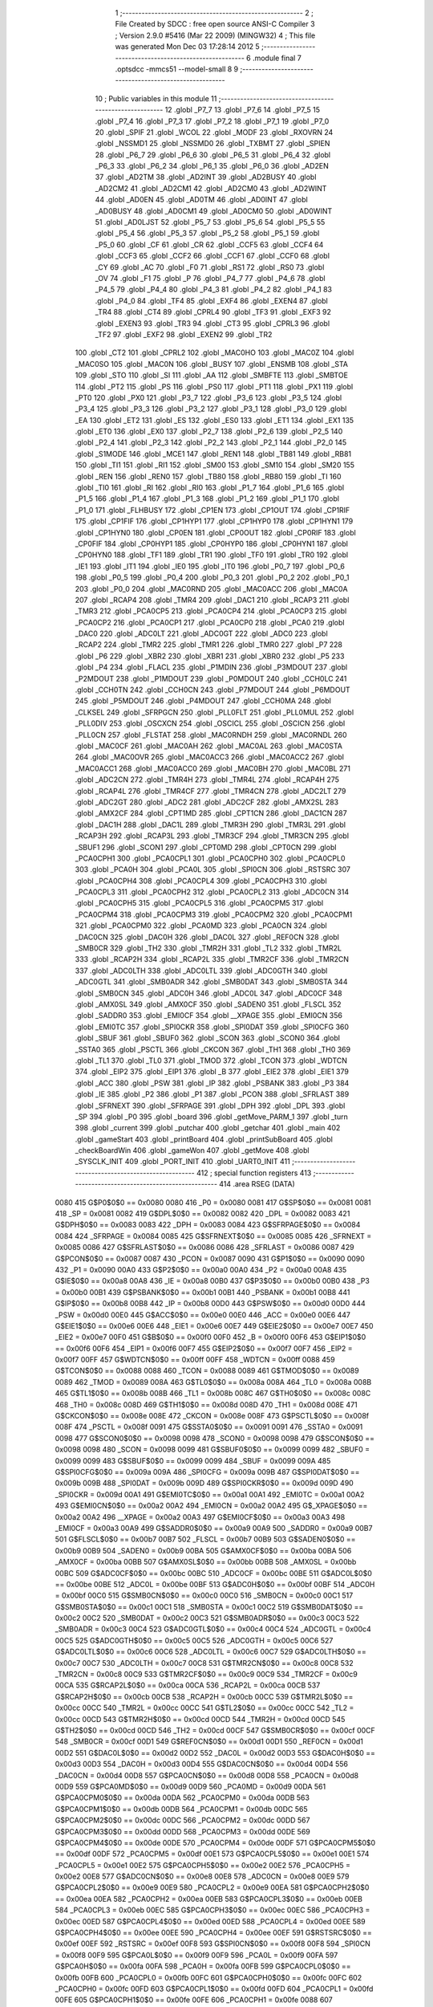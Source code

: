                               1 ;--------------------------------------------------------
                              2 ; File Created by SDCC : free open source ANSI-C Compiler
                              3 ; Version 2.9.0 #5416 (Mar 22 2009) (MINGW32)
                              4 ; This file was generated Mon Dec 03 17:28:14 2012
                              5 ;--------------------------------------------------------
                              6 	.module final
                              7 	.optsdcc -mmcs51 --model-small
                              8 	
                              9 ;--------------------------------------------------------
                             10 ; Public variables in this module
                             11 ;--------------------------------------------------------
                             12 	.globl _P7_7
                             13 	.globl _P7_6
                             14 	.globl _P7_5
                             15 	.globl _P7_4
                             16 	.globl _P7_3
                             17 	.globl _P7_2
                             18 	.globl _P7_1
                             19 	.globl _P7_0
                             20 	.globl _SPIF
                             21 	.globl _WCOL
                             22 	.globl _MODF
                             23 	.globl _RXOVRN
                             24 	.globl _NSSMD1
                             25 	.globl _NSSMD0
                             26 	.globl _TXBMT
                             27 	.globl _SPIEN
                             28 	.globl _P6_7
                             29 	.globl _P6_6
                             30 	.globl _P6_5
                             31 	.globl _P6_4
                             32 	.globl _P6_3
                             33 	.globl _P6_2
                             34 	.globl _P6_1
                             35 	.globl _P6_0
                             36 	.globl _AD2EN
                             37 	.globl _AD2TM
                             38 	.globl _AD2INT
                             39 	.globl _AD2BUSY
                             40 	.globl _AD2CM2
                             41 	.globl _AD2CM1
                             42 	.globl _AD2CM0
                             43 	.globl _AD2WINT
                             44 	.globl _AD0EN
                             45 	.globl _AD0TM
                             46 	.globl _AD0INT
                             47 	.globl _AD0BUSY
                             48 	.globl _AD0CM1
                             49 	.globl _AD0CM0
                             50 	.globl _AD0WINT
                             51 	.globl _AD0LJST
                             52 	.globl _P5_7
                             53 	.globl _P5_6
                             54 	.globl _P5_5
                             55 	.globl _P5_4
                             56 	.globl _P5_3
                             57 	.globl _P5_2
                             58 	.globl _P5_1
                             59 	.globl _P5_0
                             60 	.globl _CF
                             61 	.globl _CR
                             62 	.globl _CCF5
                             63 	.globl _CCF4
                             64 	.globl _CCF3
                             65 	.globl _CCF2
                             66 	.globl _CCF1
                             67 	.globl _CCF0
                             68 	.globl _CY
                             69 	.globl _AC
                             70 	.globl _F0
                             71 	.globl _RS1
                             72 	.globl _RS0
                             73 	.globl _OV
                             74 	.globl _F1
                             75 	.globl _P
                             76 	.globl _P4_7
                             77 	.globl _P4_6
                             78 	.globl _P4_5
                             79 	.globl _P4_4
                             80 	.globl _P4_3
                             81 	.globl _P4_2
                             82 	.globl _P4_1
                             83 	.globl _P4_0
                             84 	.globl _TF4
                             85 	.globl _EXF4
                             86 	.globl _EXEN4
                             87 	.globl _TR4
                             88 	.globl _CT4
                             89 	.globl _CPRL4
                             90 	.globl _TF3
                             91 	.globl _EXF3
                             92 	.globl _EXEN3
                             93 	.globl _TR3
                             94 	.globl _CT3
                             95 	.globl _CPRL3
                             96 	.globl _TF2
                             97 	.globl _EXF2
                             98 	.globl _EXEN2
                             99 	.globl _TR2
                            100 	.globl _CT2
                            101 	.globl _CPRL2
                            102 	.globl _MAC0HO
                            103 	.globl _MAC0Z
                            104 	.globl _MAC0SO
                            105 	.globl _MAC0N
                            106 	.globl _BUSY
                            107 	.globl _ENSMB
                            108 	.globl _STA
                            109 	.globl _STO
                            110 	.globl _SI
                            111 	.globl _AA
                            112 	.globl _SMBFTE
                            113 	.globl _SMBTOE
                            114 	.globl _PT2
                            115 	.globl _PS
                            116 	.globl _PS0
                            117 	.globl _PT1
                            118 	.globl _PX1
                            119 	.globl _PT0
                            120 	.globl _PX0
                            121 	.globl _P3_7
                            122 	.globl _P3_6
                            123 	.globl _P3_5
                            124 	.globl _P3_4
                            125 	.globl _P3_3
                            126 	.globl _P3_2
                            127 	.globl _P3_1
                            128 	.globl _P3_0
                            129 	.globl _EA
                            130 	.globl _ET2
                            131 	.globl _ES
                            132 	.globl _ES0
                            133 	.globl _ET1
                            134 	.globl _EX1
                            135 	.globl _ET0
                            136 	.globl _EX0
                            137 	.globl _P2_7
                            138 	.globl _P2_6
                            139 	.globl _P2_5
                            140 	.globl _P2_4
                            141 	.globl _P2_3
                            142 	.globl _P2_2
                            143 	.globl _P2_1
                            144 	.globl _P2_0
                            145 	.globl _S1MODE
                            146 	.globl _MCE1
                            147 	.globl _REN1
                            148 	.globl _TB81
                            149 	.globl _RB81
                            150 	.globl _TI1
                            151 	.globl _RI1
                            152 	.globl _SM00
                            153 	.globl _SM10
                            154 	.globl _SM20
                            155 	.globl _REN
                            156 	.globl _REN0
                            157 	.globl _TB80
                            158 	.globl _RB80
                            159 	.globl _TI
                            160 	.globl _TI0
                            161 	.globl _RI
                            162 	.globl _RI0
                            163 	.globl _P1_7
                            164 	.globl _P1_6
                            165 	.globl _P1_5
                            166 	.globl _P1_4
                            167 	.globl _P1_3
                            168 	.globl _P1_2
                            169 	.globl _P1_1
                            170 	.globl _P1_0
                            171 	.globl _FLHBUSY
                            172 	.globl _CP1EN
                            173 	.globl _CP1OUT
                            174 	.globl _CP1RIF
                            175 	.globl _CP1FIF
                            176 	.globl _CP1HYP1
                            177 	.globl _CP1HYP0
                            178 	.globl _CP1HYN1
                            179 	.globl _CP1HYN0
                            180 	.globl _CP0EN
                            181 	.globl _CP0OUT
                            182 	.globl _CP0RIF
                            183 	.globl _CP0FIF
                            184 	.globl _CP0HYP1
                            185 	.globl _CP0HYP0
                            186 	.globl _CP0HYN1
                            187 	.globl _CP0HYN0
                            188 	.globl _TF1
                            189 	.globl _TR1
                            190 	.globl _TF0
                            191 	.globl _TR0
                            192 	.globl _IE1
                            193 	.globl _IT1
                            194 	.globl _IE0
                            195 	.globl _IT0
                            196 	.globl _P0_7
                            197 	.globl _P0_6
                            198 	.globl _P0_5
                            199 	.globl _P0_4
                            200 	.globl _P0_3
                            201 	.globl _P0_2
                            202 	.globl _P0_1
                            203 	.globl _P0_0
                            204 	.globl _MAC0RND
                            205 	.globl _MAC0ACC
                            206 	.globl _MAC0A
                            207 	.globl _RCAP4
                            208 	.globl _TMR4
                            209 	.globl _DAC1
                            210 	.globl _RCAP3
                            211 	.globl _TMR3
                            212 	.globl _PCA0CP5
                            213 	.globl _PCA0CP4
                            214 	.globl _PCA0CP3
                            215 	.globl _PCA0CP2
                            216 	.globl _PCA0CP1
                            217 	.globl _PCA0CP0
                            218 	.globl _PCA0
                            219 	.globl _DAC0
                            220 	.globl _ADC0LT
                            221 	.globl _ADC0GT
                            222 	.globl _ADC0
                            223 	.globl _RCAP2
                            224 	.globl _TMR2
                            225 	.globl _TMR1
                            226 	.globl _TMR0
                            227 	.globl _P7
                            228 	.globl _P6
                            229 	.globl _XBR2
                            230 	.globl _XBR1
                            231 	.globl _XBR0
                            232 	.globl _P5
                            233 	.globl _P4
                            234 	.globl _FLACL
                            235 	.globl _P1MDIN
                            236 	.globl _P3MDOUT
                            237 	.globl _P2MDOUT
                            238 	.globl _P1MDOUT
                            239 	.globl _P0MDOUT
                            240 	.globl _CCH0LC
                            241 	.globl _CCH0TN
                            242 	.globl _CCH0CN
                            243 	.globl _P7MDOUT
                            244 	.globl _P6MDOUT
                            245 	.globl _P5MDOUT
                            246 	.globl _P4MDOUT
                            247 	.globl _CCH0MA
                            248 	.globl _CLKSEL
                            249 	.globl _SFRPGCN
                            250 	.globl _PLL0FLT
                            251 	.globl _PLL0MUL
                            252 	.globl _PLL0DIV
                            253 	.globl _OSCXCN
                            254 	.globl _OSCICL
                            255 	.globl _OSCICN
                            256 	.globl _PLL0CN
                            257 	.globl _FLSTAT
                            258 	.globl _MAC0RNDH
                            259 	.globl _MAC0RNDL
                            260 	.globl _MAC0CF
                            261 	.globl _MAC0AH
                            262 	.globl _MAC0AL
                            263 	.globl _MAC0STA
                            264 	.globl _MAC0OVR
                            265 	.globl _MAC0ACC3
                            266 	.globl _MAC0ACC2
                            267 	.globl _MAC0ACC1
                            268 	.globl _MAC0ACC0
                            269 	.globl _MAC0BH
                            270 	.globl _MAC0BL
                            271 	.globl _ADC2CN
                            272 	.globl _TMR4H
                            273 	.globl _TMR4L
                            274 	.globl _RCAP4H
                            275 	.globl _RCAP4L
                            276 	.globl _TMR4CF
                            277 	.globl _TMR4CN
                            278 	.globl _ADC2LT
                            279 	.globl _ADC2GT
                            280 	.globl _ADC2
                            281 	.globl _ADC2CF
                            282 	.globl _AMX2SL
                            283 	.globl _AMX2CF
                            284 	.globl _CPT1MD
                            285 	.globl _CPT1CN
                            286 	.globl _DAC1CN
                            287 	.globl _DAC1H
                            288 	.globl _DAC1L
                            289 	.globl _TMR3H
                            290 	.globl _TMR3L
                            291 	.globl _RCAP3H
                            292 	.globl _RCAP3L
                            293 	.globl _TMR3CF
                            294 	.globl _TMR3CN
                            295 	.globl _SBUF1
                            296 	.globl _SCON1
                            297 	.globl _CPT0MD
                            298 	.globl _CPT0CN
                            299 	.globl _PCA0CPH1
                            300 	.globl _PCA0CPL1
                            301 	.globl _PCA0CPH0
                            302 	.globl _PCA0CPL0
                            303 	.globl _PCA0H
                            304 	.globl _PCA0L
                            305 	.globl _SPI0CN
                            306 	.globl _RSTSRC
                            307 	.globl _PCA0CPH4
                            308 	.globl _PCA0CPL4
                            309 	.globl _PCA0CPH3
                            310 	.globl _PCA0CPL3
                            311 	.globl _PCA0CPH2
                            312 	.globl _PCA0CPL2
                            313 	.globl _ADC0CN
                            314 	.globl _PCA0CPH5
                            315 	.globl _PCA0CPL5
                            316 	.globl _PCA0CPM5
                            317 	.globl _PCA0CPM4
                            318 	.globl _PCA0CPM3
                            319 	.globl _PCA0CPM2
                            320 	.globl _PCA0CPM1
                            321 	.globl _PCA0CPM0
                            322 	.globl _PCA0MD
                            323 	.globl _PCA0CN
                            324 	.globl _DAC0CN
                            325 	.globl _DAC0H
                            326 	.globl _DAC0L
                            327 	.globl _REF0CN
                            328 	.globl _SMB0CR
                            329 	.globl _TH2
                            330 	.globl _TMR2H
                            331 	.globl _TL2
                            332 	.globl _TMR2L
                            333 	.globl _RCAP2H
                            334 	.globl _RCAP2L
                            335 	.globl _TMR2CF
                            336 	.globl _TMR2CN
                            337 	.globl _ADC0LTH
                            338 	.globl _ADC0LTL
                            339 	.globl _ADC0GTH
                            340 	.globl _ADC0GTL
                            341 	.globl _SMB0ADR
                            342 	.globl _SMB0DAT
                            343 	.globl _SMB0STA
                            344 	.globl _SMB0CN
                            345 	.globl _ADC0H
                            346 	.globl _ADC0L
                            347 	.globl _ADC0CF
                            348 	.globl _AMX0SL
                            349 	.globl _AMX0CF
                            350 	.globl _SADEN0
                            351 	.globl _FLSCL
                            352 	.globl _SADDR0
                            353 	.globl _EMI0CF
                            354 	.globl __XPAGE
                            355 	.globl _EMI0CN
                            356 	.globl _EMI0TC
                            357 	.globl _SPI0CKR
                            358 	.globl _SPI0DAT
                            359 	.globl _SPI0CFG
                            360 	.globl _SBUF
                            361 	.globl _SBUF0
                            362 	.globl _SCON
                            363 	.globl _SCON0
                            364 	.globl _SSTA0
                            365 	.globl _PSCTL
                            366 	.globl _CKCON
                            367 	.globl _TH1
                            368 	.globl _TH0
                            369 	.globl _TL1
                            370 	.globl _TL0
                            371 	.globl _TMOD
                            372 	.globl _TCON
                            373 	.globl _WDTCN
                            374 	.globl _EIP2
                            375 	.globl _EIP1
                            376 	.globl _B
                            377 	.globl _EIE2
                            378 	.globl _EIE1
                            379 	.globl _ACC
                            380 	.globl _PSW
                            381 	.globl _IP
                            382 	.globl _PSBANK
                            383 	.globl _P3
                            384 	.globl _IE
                            385 	.globl _P2
                            386 	.globl _P1
                            387 	.globl _PCON
                            388 	.globl _SFRLAST
                            389 	.globl _SFRNEXT
                            390 	.globl _SFRPAGE
                            391 	.globl _DPH
                            392 	.globl _DPL
                            393 	.globl _SP
                            394 	.globl _P0
                            395 	.globl _board
                            396 	.globl _getMove_PARM_1
                            397 	.globl _turn
                            398 	.globl _current
                            399 	.globl _putchar
                            400 	.globl _getchar
                            401 	.globl _main
                            402 	.globl _gameStart
                            403 	.globl _printBoard
                            404 	.globl _printSubBoard
                            405 	.globl _checkBoardWin
                            406 	.globl _gameWon
                            407 	.globl _getMove
                            408 	.globl _SYSCLK_INIT
                            409 	.globl _PORT_INIT
                            410 	.globl _UART0_INIT
                            411 ;--------------------------------------------------------
                            412 ; special function registers
                            413 ;--------------------------------------------------------
                            414 	.area RSEG    (DATA)
                    0080    415 G$P0$0$0 == 0x0080
                    0080    416 _P0	=	0x0080
                    0081    417 G$SP$0$0 == 0x0081
                    0081    418 _SP	=	0x0081
                    0082    419 G$DPL$0$0 == 0x0082
                    0082    420 _DPL	=	0x0082
                    0083    421 G$DPH$0$0 == 0x0083
                    0083    422 _DPH	=	0x0083
                    0084    423 G$SFRPAGE$0$0 == 0x0084
                    0084    424 _SFRPAGE	=	0x0084
                    0085    425 G$SFRNEXT$0$0 == 0x0085
                    0085    426 _SFRNEXT	=	0x0085
                    0086    427 G$SFRLAST$0$0 == 0x0086
                    0086    428 _SFRLAST	=	0x0086
                    0087    429 G$PCON$0$0 == 0x0087
                    0087    430 _PCON	=	0x0087
                    0090    431 G$P1$0$0 == 0x0090
                    0090    432 _P1	=	0x0090
                    00A0    433 G$P2$0$0 == 0x00a0
                    00A0    434 _P2	=	0x00a0
                    00A8    435 G$IE$0$0 == 0x00a8
                    00A8    436 _IE	=	0x00a8
                    00B0    437 G$P3$0$0 == 0x00b0
                    00B0    438 _P3	=	0x00b0
                    00B1    439 G$PSBANK$0$0 == 0x00b1
                    00B1    440 _PSBANK	=	0x00b1
                    00B8    441 G$IP$0$0 == 0x00b8
                    00B8    442 _IP	=	0x00b8
                    00D0    443 G$PSW$0$0 == 0x00d0
                    00D0    444 _PSW	=	0x00d0
                    00E0    445 G$ACC$0$0 == 0x00e0
                    00E0    446 _ACC	=	0x00e0
                    00E6    447 G$EIE1$0$0 == 0x00e6
                    00E6    448 _EIE1	=	0x00e6
                    00E7    449 G$EIE2$0$0 == 0x00e7
                    00E7    450 _EIE2	=	0x00e7
                    00F0    451 G$B$0$0 == 0x00f0
                    00F0    452 _B	=	0x00f0
                    00F6    453 G$EIP1$0$0 == 0x00f6
                    00F6    454 _EIP1	=	0x00f6
                    00F7    455 G$EIP2$0$0 == 0x00f7
                    00F7    456 _EIP2	=	0x00f7
                    00FF    457 G$WDTCN$0$0 == 0x00ff
                    00FF    458 _WDTCN	=	0x00ff
                    0088    459 G$TCON$0$0 == 0x0088
                    0088    460 _TCON	=	0x0088
                    0089    461 G$TMOD$0$0 == 0x0089
                    0089    462 _TMOD	=	0x0089
                    008A    463 G$TL0$0$0 == 0x008a
                    008A    464 _TL0	=	0x008a
                    008B    465 G$TL1$0$0 == 0x008b
                    008B    466 _TL1	=	0x008b
                    008C    467 G$TH0$0$0 == 0x008c
                    008C    468 _TH0	=	0x008c
                    008D    469 G$TH1$0$0 == 0x008d
                    008D    470 _TH1	=	0x008d
                    008E    471 G$CKCON$0$0 == 0x008e
                    008E    472 _CKCON	=	0x008e
                    008F    473 G$PSCTL$0$0 == 0x008f
                    008F    474 _PSCTL	=	0x008f
                    0091    475 G$SSTA0$0$0 == 0x0091
                    0091    476 _SSTA0	=	0x0091
                    0098    477 G$SCON0$0$0 == 0x0098
                    0098    478 _SCON0	=	0x0098
                    0098    479 G$SCON$0$0 == 0x0098
                    0098    480 _SCON	=	0x0098
                    0099    481 G$SBUF0$0$0 == 0x0099
                    0099    482 _SBUF0	=	0x0099
                    0099    483 G$SBUF$0$0 == 0x0099
                    0099    484 _SBUF	=	0x0099
                    009A    485 G$SPI0CFG$0$0 == 0x009a
                    009A    486 _SPI0CFG	=	0x009a
                    009B    487 G$SPI0DAT$0$0 == 0x009b
                    009B    488 _SPI0DAT	=	0x009b
                    009D    489 G$SPI0CKR$0$0 == 0x009d
                    009D    490 _SPI0CKR	=	0x009d
                    00A1    491 G$EMI0TC$0$0 == 0x00a1
                    00A1    492 _EMI0TC	=	0x00a1
                    00A2    493 G$EMI0CN$0$0 == 0x00a2
                    00A2    494 _EMI0CN	=	0x00a2
                    00A2    495 G$_XPAGE$0$0 == 0x00a2
                    00A2    496 __XPAGE	=	0x00a2
                    00A3    497 G$EMI0CF$0$0 == 0x00a3
                    00A3    498 _EMI0CF	=	0x00a3
                    00A9    499 G$SADDR0$0$0 == 0x00a9
                    00A9    500 _SADDR0	=	0x00a9
                    00B7    501 G$FLSCL$0$0 == 0x00b7
                    00B7    502 _FLSCL	=	0x00b7
                    00B9    503 G$SADEN0$0$0 == 0x00b9
                    00B9    504 _SADEN0	=	0x00b9
                    00BA    505 G$AMX0CF$0$0 == 0x00ba
                    00BA    506 _AMX0CF	=	0x00ba
                    00BB    507 G$AMX0SL$0$0 == 0x00bb
                    00BB    508 _AMX0SL	=	0x00bb
                    00BC    509 G$ADC0CF$0$0 == 0x00bc
                    00BC    510 _ADC0CF	=	0x00bc
                    00BE    511 G$ADC0L$0$0 == 0x00be
                    00BE    512 _ADC0L	=	0x00be
                    00BF    513 G$ADC0H$0$0 == 0x00bf
                    00BF    514 _ADC0H	=	0x00bf
                    00C0    515 G$SMB0CN$0$0 == 0x00c0
                    00C0    516 _SMB0CN	=	0x00c0
                    00C1    517 G$SMB0STA$0$0 == 0x00c1
                    00C1    518 _SMB0STA	=	0x00c1
                    00C2    519 G$SMB0DAT$0$0 == 0x00c2
                    00C2    520 _SMB0DAT	=	0x00c2
                    00C3    521 G$SMB0ADR$0$0 == 0x00c3
                    00C3    522 _SMB0ADR	=	0x00c3
                    00C4    523 G$ADC0GTL$0$0 == 0x00c4
                    00C4    524 _ADC0GTL	=	0x00c4
                    00C5    525 G$ADC0GTH$0$0 == 0x00c5
                    00C5    526 _ADC0GTH	=	0x00c5
                    00C6    527 G$ADC0LTL$0$0 == 0x00c6
                    00C6    528 _ADC0LTL	=	0x00c6
                    00C7    529 G$ADC0LTH$0$0 == 0x00c7
                    00C7    530 _ADC0LTH	=	0x00c7
                    00C8    531 G$TMR2CN$0$0 == 0x00c8
                    00C8    532 _TMR2CN	=	0x00c8
                    00C9    533 G$TMR2CF$0$0 == 0x00c9
                    00C9    534 _TMR2CF	=	0x00c9
                    00CA    535 G$RCAP2L$0$0 == 0x00ca
                    00CA    536 _RCAP2L	=	0x00ca
                    00CB    537 G$RCAP2H$0$0 == 0x00cb
                    00CB    538 _RCAP2H	=	0x00cb
                    00CC    539 G$TMR2L$0$0 == 0x00cc
                    00CC    540 _TMR2L	=	0x00cc
                    00CC    541 G$TL2$0$0 == 0x00cc
                    00CC    542 _TL2	=	0x00cc
                    00CD    543 G$TMR2H$0$0 == 0x00cd
                    00CD    544 _TMR2H	=	0x00cd
                    00CD    545 G$TH2$0$0 == 0x00cd
                    00CD    546 _TH2	=	0x00cd
                    00CF    547 G$SMB0CR$0$0 == 0x00cf
                    00CF    548 _SMB0CR	=	0x00cf
                    00D1    549 G$REF0CN$0$0 == 0x00d1
                    00D1    550 _REF0CN	=	0x00d1
                    00D2    551 G$DAC0L$0$0 == 0x00d2
                    00D2    552 _DAC0L	=	0x00d2
                    00D3    553 G$DAC0H$0$0 == 0x00d3
                    00D3    554 _DAC0H	=	0x00d3
                    00D4    555 G$DAC0CN$0$0 == 0x00d4
                    00D4    556 _DAC0CN	=	0x00d4
                    00D8    557 G$PCA0CN$0$0 == 0x00d8
                    00D8    558 _PCA0CN	=	0x00d8
                    00D9    559 G$PCA0MD$0$0 == 0x00d9
                    00D9    560 _PCA0MD	=	0x00d9
                    00DA    561 G$PCA0CPM0$0$0 == 0x00da
                    00DA    562 _PCA0CPM0	=	0x00da
                    00DB    563 G$PCA0CPM1$0$0 == 0x00db
                    00DB    564 _PCA0CPM1	=	0x00db
                    00DC    565 G$PCA0CPM2$0$0 == 0x00dc
                    00DC    566 _PCA0CPM2	=	0x00dc
                    00DD    567 G$PCA0CPM3$0$0 == 0x00dd
                    00DD    568 _PCA0CPM3	=	0x00dd
                    00DE    569 G$PCA0CPM4$0$0 == 0x00de
                    00DE    570 _PCA0CPM4	=	0x00de
                    00DF    571 G$PCA0CPM5$0$0 == 0x00df
                    00DF    572 _PCA0CPM5	=	0x00df
                    00E1    573 G$PCA0CPL5$0$0 == 0x00e1
                    00E1    574 _PCA0CPL5	=	0x00e1
                    00E2    575 G$PCA0CPH5$0$0 == 0x00e2
                    00E2    576 _PCA0CPH5	=	0x00e2
                    00E8    577 G$ADC0CN$0$0 == 0x00e8
                    00E8    578 _ADC0CN	=	0x00e8
                    00E9    579 G$PCA0CPL2$0$0 == 0x00e9
                    00E9    580 _PCA0CPL2	=	0x00e9
                    00EA    581 G$PCA0CPH2$0$0 == 0x00ea
                    00EA    582 _PCA0CPH2	=	0x00ea
                    00EB    583 G$PCA0CPL3$0$0 == 0x00eb
                    00EB    584 _PCA0CPL3	=	0x00eb
                    00EC    585 G$PCA0CPH3$0$0 == 0x00ec
                    00EC    586 _PCA0CPH3	=	0x00ec
                    00ED    587 G$PCA0CPL4$0$0 == 0x00ed
                    00ED    588 _PCA0CPL4	=	0x00ed
                    00EE    589 G$PCA0CPH4$0$0 == 0x00ee
                    00EE    590 _PCA0CPH4	=	0x00ee
                    00EF    591 G$RSTSRC$0$0 == 0x00ef
                    00EF    592 _RSTSRC	=	0x00ef
                    00F8    593 G$SPI0CN$0$0 == 0x00f8
                    00F8    594 _SPI0CN	=	0x00f8
                    00F9    595 G$PCA0L$0$0 == 0x00f9
                    00F9    596 _PCA0L	=	0x00f9
                    00FA    597 G$PCA0H$0$0 == 0x00fa
                    00FA    598 _PCA0H	=	0x00fa
                    00FB    599 G$PCA0CPL0$0$0 == 0x00fb
                    00FB    600 _PCA0CPL0	=	0x00fb
                    00FC    601 G$PCA0CPH0$0$0 == 0x00fc
                    00FC    602 _PCA0CPH0	=	0x00fc
                    00FD    603 G$PCA0CPL1$0$0 == 0x00fd
                    00FD    604 _PCA0CPL1	=	0x00fd
                    00FE    605 G$PCA0CPH1$0$0 == 0x00fe
                    00FE    606 _PCA0CPH1	=	0x00fe
                    0088    607 G$CPT0CN$0$0 == 0x0088
                    0088    608 _CPT0CN	=	0x0088
                    0089    609 G$CPT0MD$0$0 == 0x0089
                    0089    610 _CPT0MD	=	0x0089
                    0098    611 G$SCON1$0$0 == 0x0098
                    0098    612 _SCON1	=	0x0098
                    0099    613 G$SBUF1$0$0 == 0x0099
                    0099    614 _SBUF1	=	0x0099
                    00C8    615 G$TMR3CN$0$0 == 0x00c8
                    00C8    616 _TMR3CN	=	0x00c8
                    00C9    617 G$TMR3CF$0$0 == 0x00c9
                    00C9    618 _TMR3CF	=	0x00c9
                    00CA    619 G$RCAP3L$0$0 == 0x00ca
                    00CA    620 _RCAP3L	=	0x00ca
                    00CB    621 G$RCAP3H$0$0 == 0x00cb
                    00CB    622 _RCAP3H	=	0x00cb
                    00CC    623 G$TMR3L$0$0 == 0x00cc
                    00CC    624 _TMR3L	=	0x00cc
                    00CD    625 G$TMR3H$0$0 == 0x00cd
                    00CD    626 _TMR3H	=	0x00cd
                    00D2    627 G$DAC1L$0$0 == 0x00d2
                    00D2    628 _DAC1L	=	0x00d2
                    00D3    629 G$DAC1H$0$0 == 0x00d3
                    00D3    630 _DAC1H	=	0x00d3
                    00D4    631 G$DAC1CN$0$0 == 0x00d4
                    00D4    632 _DAC1CN	=	0x00d4
                    0088    633 G$CPT1CN$0$0 == 0x0088
                    0088    634 _CPT1CN	=	0x0088
                    0089    635 G$CPT1MD$0$0 == 0x0089
                    0089    636 _CPT1MD	=	0x0089
                    00BA    637 G$AMX2CF$0$0 == 0x00ba
                    00BA    638 _AMX2CF	=	0x00ba
                    00BB    639 G$AMX2SL$0$0 == 0x00bb
                    00BB    640 _AMX2SL	=	0x00bb
                    00BC    641 G$ADC2CF$0$0 == 0x00bc
                    00BC    642 _ADC2CF	=	0x00bc
                    00BE    643 G$ADC2$0$0 == 0x00be
                    00BE    644 _ADC2	=	0x00be
                    00C4    645 G$ADC2GT$0$0 == 0x00c4
                    00C4    646 _ADC2GT	=	0x00c4
                    00C6    647 G$ADC2LT$0$0 == 0x00c6
                    00C6    648 _ADC2LT	=	0x00c6
                    00C8    649 G$TMR4CN$0$0 == 0x00c8
                    00C8    650 _TMR4CN	=	0x00c8
                    00C9    651 G$TMR4CF$0$0 == 0x00c9
                    00C9    652 _TMR4CF	=	0x00c9
                    00CA    653 G$RCAP4L$0$0 == 0x00ca
                    00CA    654 _RCAP4L	=	0x00ca
                    00CB    655 G$RCAP4H$0$0 == 0x00cb
                    00CB    656 _RCAP4H	=	0x00cb
                    00CC    657 G$TMR4L$0$0 == 0x00cc
                    00CC    658 _TMR4L	=	0x00cc
                    00CD    659 G$TMR4H$0$0 == 0x00cd
                    00CD    660 _TMR4H	=	0x00cd
                    00E8    661 G$ADC2CN$0$0 == 0x00e8
                    00E8    662 _ADC2CN	=	0x00e8
                    0091    663 G$MAC0BL$0$0 == 0x0091
                    0091    664 _MAC0BL	=	0x0091
                    0092    665 G$MAC0BH$0$0 == 0x0092
                    0092    666 _MAC0BH	=	0x0092
                    0093    667 G$MAC0ACC0$0$0 == 0x0093
                    0093    668 _MAC0ACC0	=	0x0093
                    0094    669 G$MAC0ACC1$0$0 == 0x0094
                    0094    670 _MAC0ACC1	=	0x0094
                    0095    671 G$MAC0ACC2$0$0 == 0x0095
                    0095    672 _MAC0ACC2	=	0x0095
                    0096    673 G$MAC0ACC3$0$0 == 0x0096
                    0096    674 _MAC0ACC3	=	0x0096
                    0097    675 G$MAC0OVR$0$0 == 0x0097
                    0097    676 _MAC0OVR	=	0x0097
                    00C0    677 G$MAC0STA$0$0 == 0x00c0
                    00C0    678 _MAC0STA	=	0x00c0
                    00C1    679 G$MAC0AL$0$0 == 0x00c1
                    00C1    680 _MAC0AL	=	0x00c1
                    00C2    681 G$MAC0AH$0$0 == 0x00c2
                    00C2    682 _MAC0AH	=	0x00c2
                    00C3    683 G$MAC0CF$0$0 == 0x00c3
                    00C3    684 _MAC0CF	=	0x00c3
                    00CE    685 G$MAC0RNDL$0$0 == 0x00ce
                    00CE    686 _MAC0RNDL	=	0x00ce
                    00CF    687 G$MAC0RNDH$0$0 == 0x00cf
                    00CF    688 _MAC0RNDH	=	0x00cf
                    0088    689 G$FLSTAT$0$0 == 0x0088
                    0088    690 _FLSTAT	=	0x0088
                    0089    691 G$PLL0CN$0$0 == 0x0089
                    0089    692 _PLL0CN	=	0x0089
                    008A    693 G$OSCICN$0$0 == 0x008a
                    008A    694 _OSCICN	=	0x008a
                    008B    695 G$OSCICL$0$0 == 0x008b
                    008B    696 _OSCICL	=	0x008b
                    008C    697 G$OSCXCN$0$0 == 0x008c
                    008C    698 _OSCXCN	=	0x008c
                    008D    699 G$PLL0DIV$0$0 == 0x008d
                    008D    700 _PLL0DIV	=	0x008d
                    008E    701 G$PLL0MUL$0$0 == 0x008e
                    008E    702 _PLL0MUL	=	0x008e
                    008F    703 G$PLL0FLT$0$0 == 0x008f
                    008F    704 _PLL0FLT	=	0x008f
                    0096    705 G$SFRPGCN$0$0 == 0x0096
                    0096    706 _SFRPGCN	=	0x0096
                    0097    707 G$CLKSEL$0$0 == 0x0097
                    0097    708 _CLKSEL	=	0x0097
                    009A    709 G$CCH0MA$0$0 == 0x009a
                    009A    710 _CCH0MA	=	0x009a
                    009C    711 G$P4MDOUT$0$0 == 0x009c
                    009C    712 _P4MDOUT	=	0x009c
                    009D    713 G$P5MDOUT$0$0 == 0x009d
                    009D    714 _P5MDOUT	=	0x009d
                    009E    715 G$P6MDOUT$0$0 == 0x009e
                    009E    716 _P6MDOUT	=	0x009e
                    009F    717 G$P7MDOUT$0$0 == 0x009f
                    009F    718 _P7MDOUT	=	0x009f
                    00A1    719 G$CCH0CN$0$0 == 0x00a1
                    00A1    720 _CCH0CN	=	0x00a1
                    00A2    721 G$CCH0TN$0$0 == 0x00a2
                    00A2    722 _CCH0TN	=	0x00a2
                    00A3    723 G$CCH0LC$0$0 == 0x00a3
                    00A3    724 _CCH0LC	=	0x00a3
                    00A4    725 G$P0MDOUT$0$0 == 0x00a4
                    00A4    726 _P0MDOUT	=	0x00a4
                    00A5    727 G$P1MDOUT$0$0 == 0x00a5
                    00A5    728 _P1MDOUT	=	0x00a5
                    00A6    729 G$P2MDOUT$0$0 == 0x00a6
                    00A6    730 _P2MDOUT	=	0x00a6
                    00A7    731 G$P3MDOUT$0$0 == 0x00a7
                    00A7    732 _P3MDOUT	=	0x00a7
                    00AD    733 G$P1MDIN$0$0 == 0x00ad
                    00AD    734 _P1MDIN	=	0x00ad
                    00B7    735 G$FLACL$0$0 == 0x00b7
                    00B7    736 _FLACL	=	0x00b7
                    00C8    737 G$P4$0$0 == 0x00c8
                    00C8    738 _P4	=	0x00c8
                    00D8    739 G$P5$0$0 == 0x00d8
                    00D8    740 _P5	=	0x00d8
                    00E1    741 G$XBR0$0$0 == 0x00e1
                    00E1    742 _XBR0	=	0x00e1
                    00E2    743 G$XBR1$0$0 == 0x00e2
                    00E2    744 _XBR1	=	0x00e2
                    00E3    745 G$XBR2$0$0 == 0x00e3
                    00E3    746 _XBR2	=	0x00e3
                    00E8    747 G$P6$0$0 == 0x00e8
                    00E8    748 _P6	=	0x00e8
                    00F8    749 G$P7$0$0 == 0x00f8
                    00F8    750 _P7	=	0x00f8
                    8C8A    751 G$TMR0$0$0 == 0x8c8a
                    8C8A    752 _TMR0	=	0x8c8a
                    8D8B    753 G$TMR1$0$0 == 0x8d8b
                    8D8B    754 _TMR1	=	0x8d8b
                    CDCC    755 G$TMR2$0$0 == 0xcdcc
                    CDCC    756 _TMR2	=	0xcdcc
                    CBCA    757 G$RCAP2$0$0 == 0xcbca
                    CBCA    758 _RCAP2	=	0xcbca
                    BFBE    759 G$ADC0$0$0 == 0xbfbe
                    BFBE    760 _ADC0	=	0xbfbe
                    C5C4    761 G$ADC0GT$0$0 == 0xc5c4
                    C5C4    762 _ADC0GT	=	0xc5c4
                    C7C6    763 G$ADC0LT$0$0 == 0xc7c6
                    C7C6    764 _ADC0LT	=	0xc7c6
                    D3D2    765 G$DAC0$0$0 == 0xd3d2
                    D3D2    766 _DAC0	=	0xd3d2
                    FAF9    767 G$PCA0$0$0 == 0xfaf9
                    FAF9    768 _PCA0	=	0xfaf9
                    FCFB    769 G$PCA0CP0$0$0 == 0xfcfb
                    FCFB    770 _PCA0CP0	=	0xfcfb
                    FEFD    771 G$PCA0CP1$0$0 == 0xfefd
                    FEFD    772 _PCA0CP1	=	0xfefd
                    EAE9    773 G$PCA0CP2$0$0 == 0xeae9
                    EAE9    774 _PCA0CP2	=	0xeae9
                    ECEB    775 G$PCA0CP3$0$0 == 0xeceb
                    ECEB    776 _PCA0CP3	=	0xeceb
                    EEED    777 G$PCA0CP4$0$0 == 0xeeed
                    EEED    778 _PCA0CP4	=	0xeeed
                    E2E1    779 G$PCA0CP5$0$0 == 0xe2e1
                    E2E1    780 _PCA0CP5	=	0xe2e1
                    CDCC    781 G$TMR3$0$0 == 0xcdcc
                    CDCC    782 _TMR3	=	0xcdcc
                    CBCA    783 G$RCAP3$0$0 == 0xcbca
                    CBCA    784 _RCAP3	=	0xcbca
                    D3D2    785 G$DAC1$0$0 == 0xd3d2
                    D3D2    786 _DAC1	=	0xd3d2
                    CDCC    787 G$TMR4$0$0 == 0xcdcc
                    CDCC    788 _TMR4	=	0xcdcc
                    CBCA    789 G$RCAP4$0$0 == 0xcbca
                    CBCA    790 _RCAP4	=	0xcbca
                    C2C1    791 G$MAC0A$0$0 == 0xc2c1
                    C2C1    792 _MAC0A	=	0xc2c1
                    96959493    793 G$MAC0ACC$0$0 == 0x96959493
                    96959493    794 _MAC0ACC	=	0x96959493
                    CFCE    795 G$MAC0RND$0$0 == 0xcfce
                    CFCE    796 _MAC0RND	=	0xcfce
                            797 ;--------------------------------------------------------
                            798 ; special function bits
                            799 ;--------------------------------------------------------
                            800 	.area RSEG    (DATA)
                    0080    801 G$P0_0$0$0 == 0x0080
                    0080    802 _P0_0	=	0x0080
                    0081    803 G$P0_1$0$0 == 0x0081
                    0081    804 _P0_1	=	0x0081
                    0082    805 G$P0_2$0$0 == 0x0082
                    0082    806 _P0_2	=	0x0082
                    0083    807 G$P0_3$0$0 == 0x0083
                    0083    808 _P0_3	=	0x0083
                    0084    809 G$P0_4$0$0 == 0x0084
                    0084    810 _P0_4	=	0x0084
                    0085    811 G$P0_5$0$0 == 0x0085
                    0085    812 _P0_5	=	0x0085
                    0086    813 G$P0_6$0$0 == 0x0086
                    0086    814 _P0_6	=	0x0086
                    0087    815 G$P0_7$0$0 == 0x0087
                    0087    816 _P0_7	=	0x0087
                    0088    817 G$IT0$0$0 == 0x0088
                    0088    818 _IT0	=	0x0088
                    0089    819 G$IE0$0$0 == 0x0089
                    0089    820 _IE0	=	0x0089
                    008A    821 G$IT1$0$0 == 0x008a
                    008A    822 _IT1	=	0x008a
                    008B    823 G$IE1$0$0 == 0x008b
                    008B    824 _IE1	=	0x008b
                    008C    825 G$TR0$0$0 == 0x008c
                    008C    826 _TR0	=	0x008c
                    008D    827 G$TF0$0$0 == 0x008d
                    008D    828 _TF0	=	0x008d
                    008E    829 G$TR1$0$0 == 0x008e
                    008E    830 _TR1	=	0x008e
                    008F    831 G$TF1$0$0 == 0x008f
                    008F    832 _TF1	=	0x008f
                    0088    833 G$CP0HYN0$0$0 == 0x0088
                    0088    834 _CP0HYN0	=	0x0088
                    0089    835 G$CP0HYN1$0$0 == 0x0089
                    0089    836 _CP0HYN1	=	0x0089
                    008A    837 G$CP0HYP0$0$0 == 0x008a
                    008A    838 _CP0HYP0	=	0x008a
                    008B    839 G$CP0HYP1$0$0 == 0x008b
                    008B    840 _CP0HYP1	=	0x008b
                    008C    841 G$CP0FIF$0$0 == 0x008c
                    008C    842 _CP0FIF	=	0x008c
                    008D    843 G$CP0RIF$0$0 == 0x008d
                    008D    844 _CP0RIF	=	0x008d
                    008E    845 G$CP0OUT$0$0 == 0x008e
                    008E    846 _CP0OUT	=	0x008e
                    008F    847 G$CP0EN$0$0 == 0x008f
                    008F    848 _CP0EN	=	0x008f
                    0088    849 G$CP1HYN0$0$0 == 0x0088
                    0088    850 _CP1HYN0	=	0x0088
                    0089    851 G$CP1HYN1$0$0 == 0x0089
                    0089    852 _CP1HYN1	=	0x0089
                    008A    853 G$CP1HYP0$0$0 == 0x008a
                    008A    854 _CP1HYP0	=	0x008a
                    008B    855 G$CP1HYP1$0$0 == 0x008b
                    008B    856 _CP1HYP1	=	0x008b
                    008C    857 G$CP1FIF$0$0 == 0x008c
                    008C    858 _CP1FIF	=	0x008c
                    008D    859 G$CP1RIF$0$0 == 0x008d
                    008D    860 _CP1RIF	=	0x008d
                    008E    861 G$CP1OUT$0$0 == 0x008e
                    008E    862 _CP1OUT	=	0x008e
                    008F    863 G$CP1EN$0$0 == 0x008f
                    008F    864 _CP1EN	=	0x008f
                    0088    865 G$FLHBUSY$0$0 == 0x0088
                    0088    866 _FLHBUSY	=	0x0088
                    0090    867 G$P1_0$0$0 == 0x0090
                    0090    868 _P1_0	=	0x0090
                    0091    869 G$P1_1$0$0 == 0x0091
                    0091    870 _P1_1	=	0x0091
                    0092    871 G$P1_2$0$0 == 0x0092
                    0092    872 _P1_2	=	0x0092
                    0093    873 G$P1_3$0$0 == 0x0093
                    0093    874 _P1_3	=	0x0093
                    0094    875 G$P1_4$0$0 == 0x0094
                    0094    876 _P1_4	=	0x0094
                    0095    877 G$P1_5$0$0 == 0x0095
                    0095    878 _P1_5	=	0x0095
                    0096    879 G$P1_6$0$0 == 0x0096
                    0096    880 _P1_6	=	0x0096
                    0097    881 G$P1_7$0$0 == 0x0097
                    0097    882 _P1_7	=	0x0097
                    0098    883 G$RI0$0$0 == 0x0098
                    0098    884 _RI0	=	0x0098
                    0098    885 G$RI$0$0 == 0x0098
                    0098    886 _RI	=	0x0098
                    0099    887 G$TI0$0$0 == 0x0099
                    0099    888 _TI0	=	0x0099
                    0099    889 G$TI$0$0 == 0x0099
                    0099    890 _TI	=	0x0099
                    009A    891 G$RB80$0$0 == 0x009a
                    009A    892 _RB80	=	0x009a
                    009B    893 G$TB80$0$0 == 0x009b
                    009B    894 _TB80	=	0x009b
                    009C    895 G$REN0$0$0 == 0x009c
                    009C    896 _REN0	=	0x009c
                    009C    897 G$REN$0$0 == 0x009c
                    009C    898 _REN	=	0x009c
                    009D    899 G$SM20$0$0 == 0x009d
                    009D    900 _SM20	=	0x009d
                    009E    901 G$SM10$0$0 == 0x009e
                    009E    902 _SM10	=	0x009e
                    009F    903 G$SM00$0$0 == 0x009f
                    009F    904 _SM00	=	0x009f
                    0098    905 G$RI1$0$0 == 0x0098
                    0098    906 _RI1	=	0x0098
                    0099    907 G$TI1$0$0 == 0x0099
                    0099    908 _TI1	=	0x0099
                    009A    909 G$RB81$0$0 == 0x009a
                    009A    910 _RB81	=	0x009a
                    009B    911 G$TB81$0$0 == 0x009b
                    009B    912 _TB81	=	0x009b
                    009C    913 G$REN1$0$0 == 0x009c
                    009C    914 _REN1	=	0x009c
                    009D    915 G$MCE1$0$0 == 0x009d
                    009D    916 _MCE1	=	0x009d
                    009F    917 G$S1MODE$0$0 == 0x009f
                    009F    918 _S1MODE	=	0x009f
                    00A0    919 G$P2_0$0$0 == 0x00a0
                    00A0    920 _P2_0	=	0x00a0
                    00A1    921 G$P2_1$0$0 == 0x00a1
                    00A1    922 _P2_1	=	0x00a1
                    00A2    923 G$P2_2$0$0 == 0x00a2
                    00A2    924 _P2_2	=	0x00a2
                    00A3    925 G$P2_3$0$0 == 0x00a3
                    00A3    926 _P2_3	=	0x00a3
                    00A4    927 G$P2_4$0$0 == 0x00a4
                    00A4    928 _P2_4	=	0x00a4
                    00A5    929 G$P2_5$0$0 == 0x00a5
                    00A5    930 _P2_5	=	0x00a5
                    00A6    931 G$P2_6$0$0 == 0x00a6
                    00A6    932 _P2_6	=	0x00a6
                    00A7    933 G$P2_7$0$0 == 0x00a7
                    00A7    934 _P2_7	=	0x00a7
                    00A8    935 G$EX0$0$0 == 0x00a8
                    00A8    936 _EX0	=	0x00a8
                    00A9    937 G$ET0$0$0 == 0x00a9
                    00A9    938 _ET0	=	0x00a9
                    00AA    939 G$EX1$0$0 == 0x00aa
                    00AA    940 _EX1	=	0x00aa
                    00AB    941 G$ET1$0$0 == 0x00ab
                    00AB    942 _ET1	=	0x00ab
                    00AC    943 G$ES0$0$0 == 0x00ac
                    00AC    944 _ES0	=	0x00ac
                    00AC    945 G$ES$0$0 == 0x00ac
                    00AC    946 _ES	=	0x00ac
                    00AD    947 G$ET2$0$0 == 0x00ad
                    00AD    948 _ET2	=	0x00ad
                    00AF    949 G$EA$0$0 == 0x00af
                    00AF    950 _EA	=	0x00af
                    00B0    951 G$P3_0$0$0 == 0x00b0
                    00B0    952 _P3_0	=	0x00b0
                    00B1    953 G$P3_1$0$0 == 0x00b1
                    00B1    954 _P3_1	=	0x00b1
                    00B2    955 G$P3_2$0$0 == 0x00b2
                    00B2    956 _P3_2	=	0x00b2
                    00B3    957 G$P3_3$0$0 == 0x00b3
                    00B3    958 _P3_3	=	0x00b3
                    00B4    959 G$P3_4$0$0 == 0x00b4
                    00B4    960 _P3_4	=	0x00b4
                    00B5    961 G$P3_5$0$0 == 0x00b5
                    00B5    962 _P3_5	=	0x00b5
                    00B6    963 G$P3_6$0$0 == 0x00b6
                    00B6    964 _P3_6	=	0x00b6
                    00B7    965 G$P3_7$0$0 == 0x00b7
                    00B7    966 _P3_7	=	0x00b7
                    00B8    967 G$PX0$0$0 == 0x00b8
                    00B8    968 _PX0	=	0x00b8
                    00B9    969 G$PT0$0$0 == 0x00b9
                    00B9    970 _PT0	=	0x00b9
                    00BA    971 G$PX1$0$0 == 0x00ba
                    00BA    972 _PX1	=	0x00ba
                    00BB    973 G$PT1$0$0 == 0x00bb
                    00BB    974 _PT1	=	0x00bb
                    00BC    975 G$PS0$0$0 == 0x00bc
                    00BC    976 _PS0	=	0x00bc
                    00BC    977 G$PS$0$0 == 0x00bc
                    00BC    978 _PS	=	0x00bc
                    00BD    979 G$PT2$0$0 == 0x00bd
                    00BD    980 _PT2	=	0x00bd
                    00C0    981 G$SMBTOE$0$0 == 0x00c0
                    00C0    982 _SMBTOE	=	0x00c0
                    00C1    983 G$SMBFTE$0$0 == 0x00c1
                    00C1    984 _SMBFTE	=	0x00c1
                    00C2    985 G$AA$0$0 == 0x00c2
                    00C2    986 _AA	=	0x00c2
                    00C3    987 G$SI$0$0 == 0x00c3
                    00C3    988 _SI	=	0x00c3
                    00C4    989 G$STO$0$0 == 0x00c4
                    00C4    990 _STO	=	0x00c4
                    00C5    991 G$STA$0$0 == 0x00c5
                    00C5    992 _STA	=	0x00c5
                    00C6    993 G$ENSMB$0$0 == 0x00c6
                    00C6    994 _ENSMB	=	0x00c6
                    00C7    995 G$BUSY$0$0 == 0x00c7
                    00C7    996 _BUSY	=	0x00c7
                    00C0    997 G$MAC0N$0$0 == 0x00c0
                    00C0    998 _MAC0N	=	0x00c0
                    00C1    999 G$MAC0SO$0$0 == 0x00c1
                    00C1   1000 _MAC0SO	=	0x00c1
                    00C2   1001 G$MAC0Z$0$0 == 0x00c2
                    00C2   1002 _MAC0Z	=	0x00c2
                    00C3   1003 G$MAC0HO$0$0 == 0x00c3
                    00C3   1004 _MAC0HO	=	0x00c3
                    00C8   1005 G$CPRL2$0$0 == 0x00c8
                    00C8   1006 _CPRL2	=	0x00c8
                    00C9   1007 G$CT2$0$0 == 0x00c9
                    00C9   1008 _CT2	=	0x00c9
                    00CA   1009 G$TR2$0$0 == 0x00ca
                    00CA   1010 _TR2	=	0x00ca
                    00CB   1011 G$EXEN2$0$0 == 0x00cb
                    00CB   1012 _EXEN2	=	0x00cb
                    00CE   1013 G$EXF2$0$0 == 0x00ce
                    00CE   1014 _EXF2	=	0x00ce
                    00CF   1015 G$TF2$0$0 == 0x00cf
                    00CF   1016 _TF2	=	0x00cf
                    00C8   1017 G$CPRL3$0$0 == 0x00c8
                    00C8   1018 _CPRL3	=	0x00c8
                    00C9   1019 G$CT3$0$0 == 0x00c9
                    00C9   1020 _CT3	=	0x00c9
                    00CA   1021 G$TR3$0$0 == 0x00ca
                    00CA   1022 _TR3	=	0x00ca
                    00CB   1023 G$EXEN3$0$0 == 0x00cb
                    00CB   1024 _EXEN3	=	0x00cb
                    00CE   1025 G$EXF3$0$0 == 0x00ce
                    00CE   1026 _EXF3	=	0x00ce
                    00CF   1027 G$TF3$0$0 == 0x00cf
                    00CF   1028 _TF3	=	0x00cf
                    00C8   1029 G$CPRL4$0$0 == 0x00c8
                    00C8   1030 _CPRL4	=	0x00c8
                    00C9   1031 G$CT4$0$0 == 0x00c9
                    00C9   1032 _CT4	=	0x00c9
                    00CA   1033 G$TR4$0$0 == 0x00ca
                    00CA   1034 _TR4	=	0x00ca
                    00CB   1035 G$EXEN4$0$0 == 0x00cb
                    00CB   1036 _EXEN4	=	0x00cb
                    00CE   1037 G$EXF4$0$0 == 0x00ce
                    00CE   1038 _EXF4	=	0x00ce
                    00CF   1039 G$TF4$0$0 == 0x00cf
                    00CF   1040 _TF4	=	0x00cf
                    00C8   1041 G$P4_0$0$0 == 0x00c8
                    00C8   1042 _P4_0	=	0x00c8
                    00C9   1043 G$P4_1$0$0 == 0x00c9
                    00C9   1044 _P4_1	=	0x00c9
                    00CA   1045 G$P4_2$0$0 == 0x00ca
                    00CA   1046 _P4_2	=	0x00ca
                    00CB   1047 G$P4_3$0$0 == 0x00cb
                    00CB   1048 _P4_3	=	0x00cb
                    00CC   1049 G$P4_4$0$0 == 0x00cc
                    00CC   1050 _P4_4	=	0x00cc
                    00CD   1051 G$P4_5$0$0 == 0x00cd
                    00CD   1052 _P4_5	=	0x00cd
                    00CE   1053 G$P4_6$0$0 == 0x00ce
                    00CE   1054 _P4_6	=	0x00ce
                    00CF   1055 G$P4_7$0$0 == 0x00cf
                    00CF   1056 _P4_7	=	0x00cf
                    00D0   1057 G$P$0$0 == 0x00d0
                    00D0   1058 _P	=	0x00d0
                    00D1   1059 G$F1$0$0 == 0x00d1
                    00D1   1060 _F1	=	0x00d1
                    00D2   1061 G$OV$0$0 == 0x00d2
                    00D2   1062 _OV	=	0x00d2
                    00D3   1063 G$RS0$0$0 == 0x00d3
                    00D3   1064 _RS0	=	0x00d3
                    00D4   1065 G$RS1$0$0 == 0x00d4
                    00D4   1066 _RS1	=	0x00d4
                    00D5   1067 G$F0$0$0 == 0x00d5
                    00D5   1068 _F0	=	0x00d5
                    00D6   1069 G$AC$0$0 == 0x00d6
                    00D6   1070 _AC	=	0x00d6
                    00D7   1071 G$CY$0$0 == 0x00d7
                    00D7   1072 _CY	=	0x00d7
                    00D8   1073 G$CCF0$0$0 == 0x00d8
                    00D8   1074 _CCF0	=	0x00d8
                    00D9   1075 G$CCF1$0$0 == 0x00d9
                    00D9   1076 _CCF1	=	0x00d9
                    00DA   1077 G$CCF2$0$0 == 0x00da
                    00DA   1078 _CCF2	=	0x00da
                    00DB   1079 G$CCF3$0$0 == 0x00db
                    00DB   1080 _CCF3	=	0x00db
                    00DC   1081 G$CCF4$0$0 == 0x00dc
                    00DC   1082 _CCF4	=	0x00dc
                    00DD   1083 G$CCF5$0$0 == 0x00dd
                    00DD   1084 _CCF5	=	0x00dd
                    00DE   1085 G$CR$0$0 == 0x00de
                    00DE   1086 _CR	=	0x00de
                    00DF   1087 G$CF$0$0 == 0x00df
                    00DF   1088 _CF	=	0x00df
                    00D8   1089 G$P5_0$0$0 == 0x00d8
                    00D8   1090 _P5_0	=	0x00d8
                    00D9   1091 G$P5_1$0$0 == 0x00d9
                    00D9   1092 _P5_1	=	0x00d9
                    00DA   1093 G$P5_2$0$0 == 0x00da
                    00DA   1094 _P5_2	=	0x00da
                    00DB   1095 G$P5_3$0$0 == 0x00db
                    00DB   1096 _P5_3	=	0x00db
                    00DC   1097 G$P5_4$0$0 == 0x00dc
                    00DC   1098 _P5_4	=	0x00dc
                    00DD   1099 G$P5_5$0$0 == 0x00dd
                    00DD   1100 _P5_5	=	0x00dd
                    00DE   1101 G$P5_6$0$0 == 0x00de
                    00DE   1102 _P5_6	=	0x00de
                    00DF   1103 G$P5_7$0$0 == 0x00df
                    00DF   1104 _P5_7	=	0x00df
                    00E8   1105 G$AD0LJST$0$0 == 0x00e8
                    00E8   1106 _AD0LJST	=	0x00e8
                    00E9   1107 G$AD0WINT$0$0 == 0x00e9
                    00E9   1108 _AD0WINT	=	0x00e9
                    00EA   1109 G$AD0CM0$0$0 == 0x00ea
                    00EA   1110 _AD0CM0	=	0x00ea
                    00EB   1111 G$AD0CM1$0$0 == 0x00eb
                    00EB   1112 _AD0CM1	=	0x00eb
                    00EC   1113 G$AD0BUSY$0$0 == 0x00ec
                    00EC   1114 _AD0BUSY	=	0x00ec
                    00ED   1115 G$AD0INT$0$0 == 0x00ed
                    00ED   1116 _AD0INT	=	0x00ed
                    00EE   1117 G$AD0TM$0$0 == 0x00ee
                    00EE   1118 _AD0TM	=	0x00ee
                    00EF   1119 G$AD0EN$0$0 == 0x00ef
                    00EF   1120 _AD0EN	=	0x00ef
                    00E8   1121 G$AD2WINT$0$0 == 0x00e8
                    00E8   1122 _AD2WINT	=	0x00e8
                    00E9   1123 G$AD2CM0$0$0 == 0x00e9
                    00E9   1124 _AD2CM0	=	0x00e9
                    00EA   1125 G$AD2CM1$0$0 == 0x00ea
                    00EA   1126 _AD2CM1	=	0x00ea
                    00EB   1127 G$AD2CM2$0$0 == 0x00eb
                    00EB   1128 _AD2CM2	=	0x00eb
                    00EC   1129 G$AD2BUSY$0$0 == 0x00ec
                    00EC   1130 _AD2BUSY	=	0x00ec
                    00ED   1131 G$AD2INT$0$0 == 0x00ed
                    00ED   1132 _AD2INT	=	0x00ed
                    00EE   1133 G$AD2TM$0$0 == 0x00ee
                    00EE   1134 _AD2TM	=	0x00ee
                    00EF   1135 G$AD2EN$0$0 == 0x00ef
                    00EF   1136 _AD2EN	=	0x00ef
                    00E8   1137 G$P6_0$0$0 == 0x00e8
                    00E8   1138 _P6_0	=	0x00e8
                    00E9   1139 G$P6_1$0$0 == 0x00e9
                    00E9   1140 _P6_1	=	0x00e9
                    00EA   1141 G$P6_2$0$0 == 0x00ea
                    00EA   1142 _P6_2	=	0x00ea
                    00EB   1143 G$P6_3$0$0 == 0x00eb
                    00EB   1144 _P6_3	=	0x00eb
                    00EC   1145 G$P6_4$0$0 == 0x00ec
                    00EC   1146 _P6_4	=	0x00ec
                    00ED   1147 G$P6_5$0$0 == 0x00ed
                    00ED   1148 _P6_5	=	0x00ed
                    00EE   1149 G$P6_6$0$0 == 0x00ee
                    00EE   1150 _P6_6	=	0x00ee
                    00EF   1151 G$P6_7$0$0 == 0x00ef
                    00EF   1152 _P6_7	=	0x00ef
                    00F8   1153 G$SPIEN$0$0 == 0x00f8
                    00F8   1154 _SPIEN	=	0x00f8
                    00F9   1155 G$TXBMT$0$0 == 0x00f9
                    00F9   1156 _TXBMT	=	0x00f9
                    00FA   1157 G$NSSMD0$0$0 == 0x00fa
                    00FA   1158 _NSSMD0	=	0x00fa
                    00FB   1159 G$NSSMD1$0$0 == 0x00fb
                    00FB   1160 _NSSMD1	=	0x00fb
                    00FC   1161 G$RXOVRN$0$0 == 0x00fc
                    00FC   1162 _RXOVRN	=	0x00fc
                    00FD   1163 G$MODF$0$0 == 0x00fd
                    00FD   1164 _MODF	=	0x00fd
                    00FE   1165 G$WCOL$0$0 == 0x00fe
                    00FE   1166 _WCOL	=	0x00fe
                    00FF   1167 G$SPIF$0$0 == 0x00ff
                    00FF   1168 _SPIF	=	0x00ff
                    00F8   1169 G$P7_0$0$0 == 0x00f8
                    00F8   1170 _P7_0	=	0x00f8
                    00F9   1171 G$P7_1$0$0 == 0x00f9
                    00F9   1172 _P7_1	=	0x00f9
                    00FA   1173 G$P7_2$0$0 == 0x00fa
                    00FA   1174 _P7_2	=	0x00fa
                    00FB   1175 G$P7_3$0$0 == 0x00fb
                    00FB   1176 _P7_3	=	0x00fb
                    00FC   1177 G$P7_4$0$0 == 0x00fc
                    00FC   1178 _P7_4	=	0x00fc
                    00FD   1179 G$P7_5$0$0 == 0x00fd
                    00FD   1180 _P7_5	=	0x00fd
                    00FE   1181 G$P7_6$0$0 == 0x00fe
                    00FE   1182 _P7_6	=	0x00fe
                    00FF   1183 G$P7_7$0$0 == 0x00ff
                    00FF   1184 _P7_7	=	0x00ff
                           1185 ;--------------------------------------------------------
                           1186 ; overlayable register banks
                           1187 ;--------------------------------------------------------
                           1188 	.area REG_BANK_0	(REL,OVR,DATA)
   0000                    1189 	.ds 8
                           1190 ;--------------------------------------------------------
                           1191 ; internal ram data
                           1192 ;--------------------------------------------------------
                           1193 	.area DSEG    (DATA)
                    0000   1194 G$current$0$0==.
   0008                    1195 _current::
   0008                    1196 	.ds 1
                    0001   1197 LprintSubBoard$sloc0$1$0==.
   0009                    1198 _printSubBoard_sloc0_1_0:
   0009                    1199 	.ds 2
                    0003   1200 LprintSubBoard$sloc1$1$0==.
   000B                    1201 _printSubBoard_sloc1_1_0:
   000B                    1202 	.ds 2
                           1203 ;--------------------------------------------------------
                           1204 ; overlayable items in internal ram 
                           1205 ;--------------------------------------------------------
                           1206 	.area	OSEG    (OVR,DATA)
                           1207 	.area	OSEG    (OVR,DATA)
                           1208 	.area	OSEG    (OVR,DATA)
                    0000   1209 LcheckBoardWin$b$1$1==.
   000F                    1210 _checkBoardWin_b_1_1::
   000F                    1211 	.ds 3
                           1212 	.area	OSEG    (OVR,DATA)
                           1213 	.area	OSEG    (OVR,DATA)
                           1214 	.area	OSEG    (OVR,DATA)
                           1215 ;--------------------------------------------------------
                           1216 ; Stack segment in internal ram 
                           1217 ;--------------------------------------------------------
                           1218 	.area	SSEG	(DATA)
   003B                    1219 __start__stack:
   003B                    1220 	.ds	1
                           1221 
                           1222 ;--------------------------------------------------------
                           1223 ; indirectly addressable internal ram data
                           1224 ;--------------------------------------------------------
                           1225 	.area ISEG    (DATA)
                           1226 ;--------------------------------------------------------
                           1227 ; absolute internal ram data
                           1228 ;--------------------------------------------------------
                           1229 	.area IABS    (ABS,DATA)
                           1230 	.area IABS    (ABS,DATA)
                           1231 ;--------------------------------------------------------
                           1232 ; bit data
                           1233 ;--------------------------------------------------------
                           1234 	.area BSEG    (BIT)
                    0000   1235 G$turn$0$0==.
   0000                    1236 _turn::
   0000                    1237 	.ds 1
                    0001   1238 LgetMove$freeMove$1$1==.
   0001                    1239 _getMove_PARM_1:
   0001                    1240 	.ds 1
                           1241 ;--------------------------------------------------------
                           1242 ; paged external ram data
                           1243 ;--------------------------------------------------------
                           1244 	.area PSEG    (PAG,XDATA)
                           1245 ;--------------------------------------------------------
                           1246 ; external ram data
                           1247 ;--------------------------------------------------------
                           1248 	.area XSEG    (XDATA)
                    0000   1249 G$board$0$0==.
   0000                    1250 _board::
   0000                    1251 	.ds 160
                           1252 ;--------------------------------------------------------
                           1253 ; absolute external ram data
                           1254 ;--------------------------------------------------------
                           1255 	.area XABS    (ABS,XDATA)
                           1256 ;--------------------------------------------------------
                           1257 ; external initialized ram data
                           1258 ;--------------------------------------------------------
                           1259 	.area XISEG   (XDATA)
                           1260 	.area HOME    (CODE)
                           1261 	.area GSINIT0 (CODE)
                           1262 	.area GSINIT1 (CODE)
                           1263 	.area GSINIT2 (CODE)
                           1264 	.area GSINIT3 (CODE)
                           1265 	.area GSINIT4 (CODE)
                           1266 	.area GSINIT5 (CODE)
                           1267 	.area GSINIT  (CODE)
                           1268 	.area GSFINAL (CODE)
                           1269 	.area CSEG    (CODE)
                           1270 ;--------------------------------------------------------
                           1271 ; interrupt vector 
                           1272 ;--------------------------------------------------------
                           1273 	.area HOME    (CODE)
   0000                    1274 __interrupt_vect:
   0000 02 00 08           1275 	ljmp	__sdcc_gsinit_startup
                           1276 ;--------------------------------------------------------
                           1277 ; global & static initialisations
                           1278 ;--------------------------------------------------------
                           1279 	.area HOME    (CODE)
                           1280 	.area GSINIT  (CODE)
                           1281 	.area GSFINAL (CODE)
                           1282 	.area GSINIT  (CODE)
                           1283 	.globl __sdcc_gsinit_startup
                           1284 	.globl __sdcc_program_startup
                           1285 	.globl __start__stack
                           1286 	.globl __mcs51_genXINIT
                           1287 	.globl __mcs51_genXRAMCLEAR
                           1288 	.globl __mcs51_genRAMCLEAR
                    0000   1289 	G$UART0_INIT$0$0 ==.
                    0000   1290 	C$final.c$47$1$1 ==.
                           1291 ;	C:\Users\SSP\Documents\Microprocessor Systems\Final\final.c:47: char current = 0;	//current subboard
   0061 75 08 00           1292 	mov	_current,#0x00
                    0003   1293 	G$UART0_INIT$0$0 ==.
                    0003   1294 	C$final.c$46$1$1 ==.
                           1295 ;	C:\Users\SSP\Documents\Microprocessor Systems\Final\final.c:46: bit turn = 0;		//0 = O, 1 = X
   0064 C2 00              1296 	clr	_turn
                           1297 	.area GSFINAL (CODE)
   0066 02 00 03           1298 	ljmp	__sdcc_program_startup
                           1299 ;--------------------------------------------------------
                           1300 ; Home
                           1301 ;--------------------------------------------------------
                           1302 	.area HOME    (CODE)
                           1303 	.area HOME    (CODE)
   0003                    1304 __sdcc_program_startup:
   0003 12 00 7C           1305 	lcall	_main
                           1306 ;	return from main will lock up
   0006 80 FE              1307 	sjmp .
                           1308 ;--------------------------------------------------------
                           1309 ; code
                           1310 ;--------------------------------------------------------
                           1311 	.area CSEG    (CODE)
                           1312 ;------------------------------------------------------------
                           1313 ;Allocation info for local variables in function 'putchar'
                           1314 ;------------------------------------------------------------
                           1315 ;c                         Allocated to registers r2 
                           1316 ;------------------------------------------------------------
                    0000   1317 	G$putchar$0$0 ==.
                    0000   1318 	C$putget.h$18$0$0 ==.
                           1319 ;	C:\Users\SSP\Documents\Microprocessor Systems\Final\/putget.h:18: void putchar(char c)
                           1320 ;	-----------------------------------------
                           1321 ;	 function putchar
                           1322 ;	-----------------------------------------
   0069                    1323 _putchar:
                    0002   1324 	ar2 = 0x02
                    0003   1325 	ar3 = 0x03
                    0004   1326 	ar4 = 0x04
                    0005   1327 	ar5 = 0x05
                    0006   1328 	ar6 = 0x06
                    0007   1329 	ar7 = 0x07
                    0000   1330 	ar0 = 0x00
                    0001   1331 	ar1 = 0x01
   0069 AA 82              1332 	mov	r2,dpl
                    0002   1333 	C$putget.h$20$1$1 ==.
                           1334 ;	C:\Users\SSP\Documents\Microprocessor Systems\Final\/putget.h:20: while(!TI0); 
   006B                    1335 00101$:
                    0002   1336 	C$putget.h$21$1$1 ==.
                           1337 ;	C:\Users\SSP\Documents\Microprocessor Systems\Final\/putget.h:21: TI0=0;
   006B 10 99 02           1338 	jbc	_TI0,00108$
   006E 80 FB              1339 	sjmp	00101$
   0070                    1340 00108$:
                    0007   1341 	C$putget.h$22$1$1 ==.
                           1342 ;	C:\Users\SSP\Documents\Microprocessor Systems\Final\/putget.h:22: SBUF0 = c;
   0070 8A 99              1343 	mov	_SBUF0,r2
                    0009   1344 	C$putget.h$23$1$1 ==.
                    0009   1345 	XG$putchar$0$0 ==.
   0072 22                 1346 	ret
                           1347 ;------------------------------------------------------------
                           1348 ;Allocation info for local variables in function 'getchar'
                           1349 ;------------------------------------------------------------
                           1350 ;c                         Allocated to registers 
                           1351 ;------------------------------------------------------------
                    000A   1352 	G$getchar$0$0 ==.
                    000A   1353 	C$putget.h$28$1$1 ==.
                           1354 ;	C:\Users\SSP\Documents\Microprocessor Systems\Final\/putget.h:28: char getchar(void)
                           1355 ;	-----------------------------------------
                           1356 ;	 function getchar
                           1357 ;	-----------------------------------------
   0073                    1358 _getchar:
                    000A   1359 	C$putget.h$31$1$1 ==.
                           1360 ;	C:\Users\SSP\Documents\Microprocessor Systems\Final\/putget.h:31: while(!RI0);
   0073                    1361 00101$:
                    000A   1362 	C$putget.h$32$1$1 ==.
                           1363 ;	C:\Users\SSP\Documents\Microprocessor Systems\Final\/putget.h:32: RI0 =0;
   0073 10 98 02           1364 	jbc	_RI0,00108$
   0076 80 FB              1365 	sjmp	00101$
   0078                    1366 00108$:
                    000F   1367 	C$putget.h$33$1$1 ==.
                           1368 ;	C:\Users\SSP\Documents\Microprocessor Systems\Final\/putget.h:33: c = SBUF0;
   0078 85 99 82           1369 	mov	dpl,_SBUF0
                    0012   1370 	C$putget.h$35$1$1 ==.
                           1371 ;	C:\Users\SSP\Documents\Microprocessor Systems\Final\/putget.h:35: return c;
                    0012   1372 	C$putget.h$36$1$1 ==.
                    0012   1373 	XG$getchar$0$0 ==.
   007B 22                 1374 	ret
                           1375 ;------------------------------------------------------------
                           1376 ;Allocation info for local variables in function 'main'
                           1377 ;------------------------------------------------------------
                           1378 ;------------------------------------------------------------
                    0013   1379 	G$main$0$0 ==.
                    0013   1380 	C$final.c$54$1$1 ==.
                           1381 ;	C:\Users\SSP\Documents\Microprocessor Systems\Final\final.c:54: void main(void)
                           1382 ;	-----------------------------------------
                           1383 ;	 function main
                           1384 ;	-----------------------------------------
   007C                    1385 _main:
                    0013   1386 	C$final.c$56$1$1 ==.
                           1387 ;	C:\Users\SSP\Documents\Microprocessor Systems\Final\final.c:56: WDTCN = 0xDE;						// Disable the watchdog timer
   007C 75 FF DE           1388 	mov	_WDTCN,#0xDE
                    0016   1389 	C$final.c$57$1$1 ==.
                           1390 ;	C:\Users\SSP\Documents\Microprocessor Systems\Final\final.c:57: WDTCN = 0xAD;						// Note: = "DEAD"!
   007F 75 FF AD           1391 	mov	_WDTCN,#0xAD
                    0019   1392 	C$final.c$59$1$1 ==.
                           1393 ;	C:\Users\SSP\Documents\Microprocessor Systems\Final\final.c:59: SYSCLK_INIT();						// Initialize the oscillator
   0082 12 0B 34           1394 	lcall	_SYSCLK_INIT
                    001C   1395 	C$final.c$60$1$1 ==.
                           1396 ;	C:\Users\SSP\Documents\Microprocessor Systems\Final\final.c:60: PORT_INIT();						// Initialize the Crossbar and GPIO
   0085 12 0B 57           1397 	lcall	_PORT_INIT
                    001F   1398 	C$final.c$61$1$1 ==.
                           1399 ;	C:\Users\SSP\Documents\Microprocessor Systems\Final\final.c:61: UART0_INIT();						// Initialize UART0
   0088 12 0B 6E           1400 	lcall	_UART0_INIT
                    0022   1401 	C$final.c$63$1$1 ==.
                           1402 ;	C:\Users\SSP\Documents\Microprocessor Systems\Final\final.c:63: SFRPAGE = UART0_PAGE;				// Direct output to UART0
   008B 75 84 00           1403 	mov	_SFRPAGE,#0x00
                    0025   1404 	C$final.c$65$1$1 ==.
                           1405 ;	C:\Users\SSP\Documents\Microprocessor Systems\Final\final.c:65: printf("\033[2J");					// Erase ANSI terminal & move cursor to home position
   008E 74 8C              1406 	mov	a,#__str_0
   0090 C0 E0              1407 	push	acc
   0092 74 12              1408 	mov	a,#(__str_0 >> 8)
   0094 C0 E0              1409 	push	acc
   0096 74 80              1410 	mov	a,#0x80
   0098 C0 E0              1411 	push	acc
   009A 12 0C 2C           1412 	lcall	_printf
   009D 15 81              1413 	dec	sp
   009F 15 81              1414 	dec	sp
   00A1 15 81              1415 	dec	sp
                    003A   1416 	C$final.c$66$1$1 ==.
                           1417 ;	C:\Users\SSP\Documents\Microprocessor Systems\Final\final.c:66: printf("With each revolution, we get one step closer; that's how a drill works.\n\r");
   00A3 74 91              1418 	mov	a,#__str_1
   00A5 C0 E0              1419 	push	acc
   00A7 74 12              1420 	mov	a,#(__str_1 >> 8)
   00A9 C0 E0              1421 	push	acc
   00AB 74 80              1422 	mov	a,#0x80
   00AD C0 E0              1423 	push	acc
   00AF 12 0C 2C           1424 	lcall	_printf
   00B2 15 81              1425 	dec	sp
   00B4 15 81              1426 	dec	sp
   00B6 15 81              1427 	dec	sp
                    004F   1428 	C$final.c$69$1$1 ==.
                           1429 ;	C:\Users\SSP\Documents\Microprocessor Systems\Final\final.c:69: while(1)
   00B8                    1430 00111$:
                    004F   1431 	C$final.c$71$2$2 ==.
                           1432 ;	C:\Users\SSP\Documents\Microprocessor Systems\Final\final.c:71: gameStart();
   00B8 12 01 55           1433 	lcall	_gameStart
                    0052   1434 	C$final.c$73$3$3 ==.
                           1435 ;	C:\Users\SSP\Documents\Microprocessor Systems\Final\final.c:73: while(!gameWon())
   00BB                    1436 00107$:
   00BB 12 09 1E           1437 	lcall	_gameWon
   00BE 40 65              1438 	jc	00109$
                    0057   1439 	C$final.c$76$3$3 ==.
                           1440 ;	C:\Users\SSP\Documents\Microprocessor Systems\Final\final.c:76: printf("\033[15;1H");
   00C0 74 DB              1441 	mov	a,#__str_2
   00C2 C0 E0              1442 	push	acc
   00C4 74 12              1443 	mov	a,#(__str_2 >> 8)
   00C6 C0 E0              1444 	push	acc
   00C8 74 80              1445 	mov	a,#0x80
   00CA C0 E0              1446 	push	acc
   00CC 12 0C 2C           1447 	lcall	_printf
   00CF 15 81              1448 	dec	sp
   00D1 15 81              1449 	dec	sp
   00D3 15 81              1450 	dec	sp
                    006C   1451 	C$final.c$77$3$3 ==.
                           1452 ;	C:\Users\SSP\Documents\Microprocessor Systems\Final\final.c:77: if(turn == 0)
   00D5 20 00 17           1453 	jb	_turn,00102$
                    006F   1454 	C$final.c$78$3$3 ==.
                           1455 ;	C:\Users\SSP\Documents\Microprocessor Systems\Final\final.c:78: printf("It is currently O's turn.\n\r");
   00D8 74 E3              1456 	mov	a,#__str_3
   00DA C0 E0              1457 	push	acc
   00DC 74 12              1458 	mov	a,#(__str_3 >> 8)
   00DE C0 E0              1459 	push	acc
   00E0 74 80              1460 	mov	a,#0x80
   00E2 C0 E0              1461 	push	acc
   00E4 12 0C 2C           1462 	lcall	_printf
   00E7 15 81              1463 	dec	sp
   00E9 15 81              1464 	dec	sp
   00EB 15 81              1465 	dec	sp
   00ED 80 15              1466 	sjmp	00103$
   00EF                    1467 00102$:
                    0086   1468 	C$final.c$80$3$3 ==.
                           1469 ;	C:\Users\SSP\Documents\Microprocessor Systems\Final\final.c:80: printf("It is currently X's turn.\n\r");
   00EF 74 FF              1470 	mov	a,#__str_4
   00F1 C0 E0              1471 	push	acc
   00F3 74 12              1472 	mov	a,#(__str_4 >> 8)
   00F5 C0 E0              1473 	push	acc
   00F7 74 80              1474 	mov	a,#0x80
   00F9 C0 E0              1475 	push	acc
   00FB 12 0C 2C           1476 	lcall	_printf
   00FE 15 81              1477 	dec	sp
   0100 15 81              1478 	dec	sp
   0102 15 81              1479 	dec	sp
   0104                    1480 00103$:
                    009B   1481 	C$final.c$82$3$3 ==.
                           1482 ;	C:\Users\SSP\Documents\Microprocessor Systems\Final\final.c:82: if(board[9][current] == ' ')
   0104 E5 08              1483 	mov	a,_current
   0106 24 90              1484 	add	a,#(_board + 0x0090)
   0108 F5 82              1485 	mov	dpl,a
   010A E4                 1486 	clr	a
   010B 34 00              1487 	addc	a,#((_board + 0x0090) >> 8)
   010D F5 83              1488 	mov	dph,a
   010F E0                 1489 	movx	a,@dptr
   0110 FA                 1490 	mov	r2,a
   0111 BA 20 07           1491 	cjne	r2,#0x20,00105$
                    00AB   1492 	C$final.c$83$3$3 ==.
                           1493 ;	C:\Users\SSP\Documents\Microprocessor Systems\Final\final.c:83: getMove(0);
   0114 C2 01              1494 	clr	_getMove_PARM_1
   0116 12 09 71           1495 	lcall	_getMove
   0119 80 05              1496 	sjmp	00106$
   011B                    1497 00105$:
                    00B2   1498 	C$final.c$85$3$3 ==.
                           1499 ;	C:\Users\SSP\Documents\Microprocessor Systems\Final\final.c:85: getMove(1);
   011B D2 01              1500 	setb	_getMove_PARM_1
   011D 12 09 71           1501 	lcall	_getMove
   0120                    1502 00106$:
                    00B7   1503 	C$final.c$87$3$3 ==.
                           1504 ;	C:\Users\SSP\Documents\Microprocessor Systems\Final\final.c:87: printBoard();
   0120 12 01 DB           1505 	lcall	_printBoard
   0123 80 96              1506 	sjmp	00107$
   0125                    1507 00109$:
                    00BC   1508 	C$final.c$90$2$2 ==.
                           1509 ;	C:\Users\SSP\Documents\Microprocessor Systems\Final\final.c:90: printf("\033[16;1H");
   0125 74 1B              1510 	mov	a,#__str_5
   0127 C0 E0              1511 	push	acc
   0129 74 13              1512 	mov	a,#(__str_5 >> 8)
   012B C0 E0              1513 	push	acc
   012D 74 80              1514 	mov	a,#0x80
   012F C0 E0              1515 	push	acc
   0131 12 0C 2C           1516 	lcall	_printf
   0134 15 81              1517 	dec	sp
   0136 15 81              1518 	dec	sp
   0138 15 81              1519 	dec	sp
                    00D1   1520 	C$final.c$91$2$2 ==.
                           1521 ;	C:\Users\SSP\Documents\Microprocessor Systems\Final\final.c:91: printf("Press any key to play again");
   013A 74 23              1522 	mov	a,#__str_6
   013C C0 E0              1523 	push	acc
   013E 74 13              1524 	mov	a,#(__str_6 >> 8)
   0140 C0 E0              1525 	push	acc
   0142 74 80              1526 	mov	a,#0x80
   0144 C0 E0              1527 	push	acc
   0146 12 0C 2C           1528 	lcall	_printf
   0149 15 81              1529 	dec	sp
   014B 15 81              1530 	dec	sp
   014D 15 81              1531 	dec	sp
                    00E6   1532 	C$final.c$92$2$2 ==.
                           1533 ;	C:\Users\SSP\Documents\Microprocessor Systems\Final\final.c:92: getchar();
   014F 12 00 73           1534 	lcall	_getchar
                    00E9   1535 	C$final.c$94$1$1 ==.
                    00E9   1536 	XG$main$0$0 ==.
   0152 02 00 B8           1537 	ljmp	00111$
                           1538 ;------------------------------------------------------------
                           1539 ;Allocation info for local variables in function 'gameStart'
                           1540 ;------------------------------------------------------------
                           1541 ;i                         Allocated to registers r2 r3 
                           1542 ;j                         Allocated to registers r4 r5 
                           1543 ;------------------------------------------------------------
                    00EC   1544 	G$gameStart$0$0 ==.
                    00EC   1545 	C$final.c$97$1$1 ==.
                           1546 ;	C:\Users\SSP\Documents\Microprocessor Systems\Final\final.c:97: void gameStart(void)
                           1547 ;	-----------------------------------------
                           1548 ;	 function gameStart
                           1549 ;	-----------------------------------------
   0155                    1550 _gameStart:
                    00EC   1551 	C$final.c$103$1$1 ==.
                           1552 ;	C:\Users\SSP\Documents\Microprocessor Systems\Final\final.c:103: for(i=0; i<10; i++)
   0155 7A 00              1553 	mov	r2,#0x00
   0157 7B 00              1554 	mov	r3,#0x00
   0159                    1555 00105$:
   0159 C3                 1556 	clr	c
   015A EA                 1557 	mov	a,r2
   015B 94 0A              1558 	subb	a,#0x0A
   015D EB                 1559 	mov	a,r3
   015E 64 80              1560 	xrl	a,#0x80
   0160 94 80              1561 	subb	a,#0x80
   0162 50 40              1562 	jnc	00108$
                    00FB   1563 	C$final.c$105$2$2 ==.
                           1564 ;	C:\Users\SSP\Documents\Microprocessor Systems\Final\final.c:105: for(j=0; j<9; j++)
   0164 7C 00              1565 	mov	r4,#0x00
   0166 7D 00              1566 	mov	r5,#0x00
   0168 8A 06              1567 	mov	ar6,r2
   016A EB                 1568 	mov	a,r3
   016B C4                 1569 	swap	a
   016C 54 F0              1570 	anl	a,#0xf0
   016E CE                 1571 	xch	a,r6
   016F C4                 1572 	swap	a
   0170 CE                 1573 	xch	a,r6
   0171 6E                 1574 	xrl	a,r6
   0172 CE                 1575 	xch	a,r6
   0173 54 F0              1576 	anl	a,#0xf0
   0175 CE                 1577 	xch	a,r6
   0176 6E                 1578 	xrl	a,r6
   0177 FF                 1579 	mov	r7,a
   0178 EE                 1580 	mov	a,r6
   0179 24 00              1581 	add	a,#_board
   017B FE                 1582 	mov	r6,a
   017C EF                 1583 	mov	a,r7
   017D 34 00              1584 	addc	a,#(_board >> 8)
   017F FF                 1585 	mov	r7,a
   0180                    1586 00101$:
   0180 C3                 1587 	clr	c
   0181 EC                 1588 	mov	a,r4
   0182 94 09              1589 	subb	a,#0x09
   0184 ED                 1590 	mov	a,r5
   0185 64 80              1591 	xrl	a,#0x80
   0187 94 80              1592 	subb	a,#0x80
   0189 50 12              1593 	jnc	00107$
                    0122   1594 	C$final.c$107$3$3 ==.
                           1595 ;	C:\Users\SSP\Documents\Microprocessor Systems\Final\final.c:107: board[i][j] = ' ';
   018B EC                 1596 	mov	a,r4
   018C 2E                 1597 	add	a,r6
   018D F5 82              1598 	mov	dpl,a
   018F ED                 1599 	mov	a,r5
   0190 3F                 1600 	addc	a,r7
   0191 F5 83              1601 	mov	dph,a
   0193 74 20              1602 	mov	a,#0x20
   0195 F0                 1603 	movx	@dptr,a
                    012D   1604 	C$final.c$105$2$2 ==.
                           1605 ;	C:\Users\SSP\Documents\Microprocessor Systems\Final\final.c:105: for(j=0; j<9; j++)
   0196 0C                 1606 	inc	r4
   0197 BC 00 E6           1607 	cjne	r4,#0x00,00101$
   019A 0D                 1608 	inc	r5
   019B 80 E3              1609 	sjmp	00101$
   019D                    1610 00107$:
                    0134   1611 	C$final.c$103$1$1 ==.
                           1612 ;	C:\Users\SSP\Documents\Microprocessor Systems\Final\final.c:103: for(i=0; i<10; i++)
   019D 0A                 1613 	inc	r2
   019E BA 00 B8           1614 	cjne	r2,#0x00,00105$
   01A1 0B                 1615 	inc	r3
   01A2 80 B5              1616 	sjmp	00105$
   01A4                    1617 00108$:
                    013B   1618 	C$final.c$111$1$1 ==.
                           1619 ;	C:\Users\SSP\Documents\Microprocessor Systems\Final\final.c:111: turn = 0;
   01A4 C2 00              1620 	clr	_turn
                    013D   1621 	C$final.c$113$1$1 ==.
                           1622 ;	C:\Users\SSP\Documents\Microprocessor Systems\Final\final.c:113: printBoard();
   01A6 12 01 DB           1623 	lcall	_printBoard
                    0140   1624 	C$final.c$114$1$1 ==.
                           1625 ;	C:\Users\SSP\Documents\Microprocessor Systems\Final\final.c:114: printf("\033[15;1H");
   01A9 74 DB              1626 	mov	a,#__str_2
   01AB C0 E0              1627 	push	acc
   01AD 74 12              1628 	mov	a,#(__str_2 >> 8)
   01AF C0 E0              1629 	push	acc
   01B1 74 80              1630 	mov	a,#0x80
   01B3 C0 E0              1631 	push	acc
   01B5 12 0C 2C           1632 	lcall	_printf
   01B8 15 81              1633 	dec	sp
   01BA 15 81              1634 	dec	sp
   01BC 15 81              1635 	dec	sp
                    0155   1636 	C$final.c$115$1$1 ==.
                           1637 ;	C:\Users\SSP\Documents\Microprocessor Systems\Final\final.c:115: printf("It is currently O's turn.\n\r");
   01BE 74 E3              1638 	mov	a,#__str_3
   01C0 C0 E0              1639 	push	acc
   01C2 74 12              1640 	mov	a,#(__str_3 >> 8)
   01C4 C0 E0              1641 	push	acc
   01C6 74 80              1642 	mov	a,#0x80
   01C8 C0 E0              1643 	push	acc
   01CA 12 0C 2C           1644 	lcall	_printf
   01CD 15 81              1645 	dec	sp
   01CF 15 81              1646 	dec	sp
   01D1 15 81              1647 	dec	sp
                    016A   1648 	C$final.c$116$1$1 ==.
                           1649 ;	C:\Users\SSP\Documents\Microprocessor Systems\Final\final.c:116: getMove(1);
   01D3 D2 01              1650 	setb	_getMove_PARM_1
   01D5 12 09 71           1651 	lcall	_getMove
                    016F   1652 	C$final.c$117$1$1 ==.
                           1653 ;	C:\Users\SSP\Documents\Microprocessor Systems\Final\final.c:117: printBoard();
                    016F   1654 	C$final.c$118$1$1 ==.
                    016F   1655 	XG$gameStart$0$0 ==.
   01D8 02 01 DB           1656 	ljmp	_printBoard
                           1657 ;------------------------------------------------------------
                           1658 ;Allocation info for local variables in function 'printBoard'
                           1659 ;------------------------------------------------------------
                           1660 ;i                         Allocated to registers r2 r3 
                           1661 ;------------------------------------------------------------
                    0172   1662 	G$printBoard$0$0 ==.
                    0172   1663 	C$final.c$120$1$1 ==.
                           1664 ;	C:\Users\SSP\Documents\Microprocessor Systems\Final\final.c:120: void printBoard(void)
                           1665 ;	-----------------------------------------
                           1666 ;	 function printBoard
                           1667 ;	-----------------------------------------
   01DB                    1668 _printBoard:
                    0172   1669 	C$final.c$124$1$1 ==.
                           1670 ;	C:\Users\SSP\Documents\Microprocessor Systems\Final\final.c:124: printf("\033[3;1H");
   01DB 74 3F              1671 	mov	a,#__str_7
   01DD C0 E0              1672 	push	acc
   01DF 74 13              1673 	mov	a,#(__str_7 >> 8)
   01E1 C0 E0              1674 	push	acc
   01E3 74 80              1675 	mov	a,#0x80
   01E5 C0 E0              1676 	push	acc
   01E7 12 0C 2C           1677 	lcall	_printf
   01EA 15 81              1678 	dec	sp
   01EC 15 81              1679 	dec	sp
   01EE 15 81              1680 	dec	sp
                    0187   1681 	C$final.c$127$1$1 ==.
                           1682 ;	C:\Users\SSP\Documents\Microprocessor Systems\Final\final.c:127: for(i=0; i<11; i++)
   01F0 7A 00              1683 	mov	r2,#0x00
   01F2 7B 00              1684 	mov	r3,#0x00
   01F4 8A 04              1685 	mov	ar4,r2
   01F6 8B 05              1686 	mov	ar5,r3
   01F8                    1687 00105$:
   01F8 C3                 1688 	clr	c
   01F9 EC                 1689 	mov	a,r4
   01FA 94 0B              1690 	subb	a,#0x0B
   01FC ED                 1691 	mov	a,r5
   01FD 64 80              1692 	xrl	a,#0x80
   01FF 94 80              1693 	subb	a,#0x80
   0201 50 51              1694 	jnc	00108$
                    019A   1695 	C$final.c$129$2$2 ==.
                           1696 ;	C:\Users\SSP\Documents\Microprocessor Systems\Final\final.c:129: if(i==3 || i==7)
   0203 BC 03 05           1697 	cjne	r4,#0x03,00123$
   0206 BD 00 02           1698 	cjne	r5,#0x00,00123$
   0209 80 06              1699 	sjmp	00101$
   020B                    1700 00123$:
   020B BC 07 22           1701 	cjne	r4,#0x07,00102$
   020E BD 00 1F           1702 	cjne	r5,#0x00,00102$
   0211                    1703 00101$:
                    01A8   1704 	C$final.c$130$2$2 ==.
                           1705 ;	C:\Users\SSP\Documents\Microprocessor Systems\Final\final.c:130: printf("-----|-----|-----\n\r");
   0211 C0 04              1706 	push	ar4
   0213 C0 05              1707 	push	ar5
   0215 74 46              1708 	mov	a,#__str_8
   0217 C0 E0              1709 	push	acc
   0219 74 13              1710 	mov	a,#(__str_8 >> 8)
   021B C0 E0              1711 	push	acc
   021D 74 80              1712 	mov	a,#0x80
   021F C0 E0              1713 	push	acc
   0221 12 0C 2C           1714 	lcall	_printf
   0224 15 81              1715 	dec	sp
   0226 15 81              1716 	dec	sp
   0228 15 81              1717 	dec	sp
   022A D0 05              1718 	pop	ar5
   022C D0 04              1719 	pop	ar4
   022E 80 1D              1720 	sjmp	00107$
   0230                    1721 00102$:
                    01C7   1722 	C$final.c$132$2$2 ==.
                           1723 ;	C:\Users\SSP\Documents\Microprocessor Systems\Final\final.c:132: printf("     |     |     \n\r");
   0230 C0 04              1724 	push	ar4
   0232 C0 05              1725 	push	ar5
   0234 74 5A              1726 	mov	a,#__str_9
   0236 C0 E0              1727 	push	acc
   0238 74 13              1728 	mov	a,#(__str_9 >> 8)
   023A C0 E0              1729 	push	acc
   023C 74 80              1730 	mov	a,#0x80
   023E C0 E0              1731 	push	acc
   0240 12 0C 2C           1732 	lcall	_printf
   0243 15 81              1733 	dec	sp
   0245 15 81              1734 	dec	sp
   0247 15 81              1735 	dec	sp
   0249 D0 05              1736 	pop	ar5
   024B D0 04              1737 	pop	ar4
   024D                    1738 00107$:
                    01E4   1739 	C$final.c$127$1$1 ==.
                           1740 ;	C:\Users\SSP\Documents\Microprocessor Systems\Final\final.c:127: for(i=0; i<11; i++)
   024D 0C                 1741 	inc	r4
   024E BC 00 A7           1742 	cjne	r4,#0x00,00105$
   0251 0D                 1743 	inc	r5
   0252 80 A4              1744 	sjmp	00105$
   0254                    1745 00108$:
                    01EB   1746 	C$final.c$135$1$1 ==.
                           1747 ;	C:\Users\SSP\Documents\Microprocessor Systems\Final\final.c:135: for(i=0; i<9; i++)
   0254 7A 00              1748 	mov	r2,#0x00
   0256 7B 00              1749 	mov	r3,#0x00
   0258                    1750 00109$:
   0258 C3                 1751 	clr	c
   0259 EA                 1752 	mov	a,r2
   025A 94 09              1753 	subb	a,#0x09
   025C EB                 1754 	mov	a,r3
   025D 64 80              1755 	xrl	a,#0x80
   025F 94 80              1756 	subb	a,#0x80
   0261 50 16              1757 	jnc	00113$
                    01FA   1758 	C$final.c$136$1$1 ==.
                           1759 ;	C:\Users\SSP\Documents\Microprocessor Systems\Final\final.c:136: printSubBoard(i);
   0263 8A 82              1760 	mov	dpl,r2
   0265 8B 83              1761 	mov	dph,r3
   0267 C0 02              1762 	push	ar2
   0269 C0 03              1763 	push	ar3
   026B 12 02 7A           1764 	lcall	_printSubBoard
   026E D0 03              1765 	pop	ar3
   0270 D0 02              1766 	pop	ar2
                    0209   1767 	C$final.c$135$1$1 ==.
                           1768 ;	C:\Users\SSP\Documents\Microprocessor Systems\Final\final.c:135: for(i=0; i<9; i++)
   0272 0A                 1769 	inc	r2
   0273 BA 00 E2           1770 	cjne	r2,#0x00,00109$
   0276 0B                 1771 	inc	r3
   0277 80 DF              1772 	sjmp	00109$
   0279                    1773 00113$:
                    0210   1774 	C$final.c$137$1$1 ==.
                    0210   1775 	XG$printBoard$0$0 ==.
   0279 22                 1776 	ret
                           1777 ;------------------------------------------------------------
                           1778 ;Allocation info for local variables in function 'printSubBoard'
                           1779 ;------------------------------------------------------------
                           1780 ;pos                       Allocated to registers r2 r3 
                           1781 ;i                         Allocated to registers r4 r5 
                           1782 ;sloc0                     Allocated with name '_printSubBoard_sloc0_1_0'
                           1783 ;sloc1                     Allocated with name '_printSubBoard_sloc1_1_0'
                           1784 ;------------------------------------------------------------
                    0211   1785 	G$printSubBoard$0$0 ==.
                    0211   1786 	C$final.c$139$1$1 ==.
                           1787 ;	C:\Users\SSP\Documents\Microprocessor Systems\Final\final.c:139: void printSubBoard(int pos)
                           1788 ;	-----------------------------------------
                           1789 ;	 function printSubBoard
                           1790 ;	-----------------------------------------
   027A                    1791 _printSubBoard:
   027A AA 82              1792 	mov	r2,dpl
   027C AB 83              1793 	mov	r3,dph
                    0215   1794 	C$final.c$142$1$1 ==.
                           1795 ;	C:\Users\SSP\Documents\Microprocessor Systems\Final\final.c:142: printf("\033[%d;%dH", startRow[pos/3], startCol[pos%3]);
   027E 75 0F 03           1796 	mov	__modsint_PARM_2,#0x03
   0281 E4                 1797 	clr	a
   0282 F5 10              1798 	mov	(__modsint_PARM_2 + 1),a
   0284 8A 82              1799 	mov	dpl,r2
   0286 8B 83              1800 	mov	dph,r3
   0288 C0 02              1801 	push	ar2
   028A C0 03              1802 	push	ar3
   028C 12 12 0E           1803 	lcall	__modsint
   028F AC 82              1804 	mov	r4,dpl
   0291 AD 83              1805 	mov	r5,dph
   0293 D0 03              1806 	pop	ar3
   0295 D0 02              1807 	pop	ar2
   0297 ED                 1808 	mov	a,r5
   0298 CC                 1809 	xch	a,r4
   0299 25 E0              1810 	add	a,acc
   029B CC                 1811 	xch	a,r4
   029C 33                 1812 	rlc	a
   029D FD                 1813 	mov	r5,a
   029E EC                 1814 	mov	a,r4
   029F 24 86              1815 	add	a,#_startCol
   02A1 F5 82              1816 	mov	dpl,a
   02A3 ED                 1817 	mov	a,r5
   02A4 34 12              1818 	addc	a,#(_startCol >> 8)
   02A6 F5 83              1819 	mov	dph,a
   02A8 E4                 1820 	clr	a
   02A9 93                 1821 	movc	a,@a+dptr
   02AA FC                 1822 	mov	r4,a
   02AB A3                 1823 	inc	dptr
   02AC E4                 1824 	clr	a
   02AD 93                 1825 	movc	a,@a+dptr
   02AE FD                 1826 	mov	r5,a
   02AF 75 0F 03           1827 	mov	__divsint_PARM_2,#0x03
   02B2 E4                 1828 	clr	a
   02B3 F5 10              1829 	mov	(__divsint_PARM_2 + 1),a
   02B5 8A 82              1830 	mov	dpl,r2
   02B7 8B 83              1831 	mov	dph,r3
   02B9 C0 02              1832 	push	ar2
   02BB C0 03              1833 	push	ar3
   02BD C0 04              1834 	push	ar4
   02BF C0 05              1835 	push	ar5
   02C1 12 12 44           1836 	lcall	__divsint
   02C4 AE 82              1837 	mov	r6,dpl
   02C6 E5 83              1838 	mov	a,dph
   02C8 CE                 1839 	xch	a,r6
   02C9 25 E0              1840 	add	a,acc
   02CB CE                 1841 	xch	a,r6
   02CC 33                 1842 	rlc	a
   02CD FF                 1843 	mov	r7,a
   02CE EE                 1844 	mov	a,r6
   02CF 24 80              1845 	add	a,#_startRow
   02D1 F5 82              1846 	mov	dpl,a
   02D3 EF                 1847 	mov	a,r7
   02D4 34 12              1848 	addc	a,#(_startRow >> 8)
   02D6 F5 83              1849 	mov	dph,a
   02D8 E4                 1850 	clr	a
   02D9 93                 1851 	movc	a,@a+dptr
   02DA FE                 1852 	mov	r6,a
   02DB A3                 1853 	inc	dptr
   02DC E4                 1854 	clr	a
   02DD 93                 1855 	movc	a,@a+dptr
   02DE FF                 1856 	mov	r7,a
   02DF C0 06              1857 	push	ar6
   02E1 C0 07              1858 	push	ar7
   02E3 74 6E              1859 	mov	a,#__str_10
   02E5 C0 E0              1860 	push	acc
   02E7 74 13              1861 	mov	a,#(__str_10 >> 8)
   02E9 C0 E0              1862 	push	acc
   02EB 74 80              1863 	mov	a,#0x80
   02ED C0 E0              1864 	push	acc
   02EF 12 0C 2C           1865 	lcall	_printf
   02F2 E5 81              1866 	mov	a,sp
   02F4 24 F9              1867 	add	a,#0xf9
   02F6 F5 81              1868 	mov	sp,a
   02F8 D0 03              1869 	pop	ar3
   02FA D0 02              1870 	pop	ar2
                    0293   1871 	C$final.c$144$1$1 ==.
                           1872 ;	C:\Users\SSP\Documents\Microprocessor Systems\Final\final.c:144: if(board[9][pos] == 1)
   02FC EA                 1873 	mov	a,r2
   02FD 24 90              1874 	add	a,#(_board + 0x0090)
   02FF F5 82              1875 	mov	dpl,a
   0301 EB                 1876 	mov	a,r3
   0302 34 00              1877 	addc	a,#((_board + 0x0090) >> 8)
   0304 F5 83              1878 	mov	dph,a
   0306 E0                 1879 	movx	a,@dptr
   0307 FC                 1880 	mov	r4,a
   0308 BC 01 02           1881 	cjne	r4,#0x01,00124$
   030B 80 03              1882 	sjmp	00125$
   030D                    1883 00124$:
   030D 02 04 0A           1884 	ljmp	00109$
   0310                    1885 00125$:
                    02A7   1886 	C$final.c$146$2$2 ==.
                           1887 ;	C:\Users\SSP\Documents\Microprocessor Systems\Final\final.c:146: printf("X  X");
   0310 C0 02              1888 	push	ar2
   0312 C0 03              1889 	push	ar3
   0314 74 77              1890 	mov	a,#__str_11
   0316 C0 E0              1891 	push	acc
   0318 74 13              1892 	mov	a,#(__str_11 >> 8)
   031A C0 E0              1893 	push	acc
   031C 74 80              1894 	mov	a,#0x80
   031E C0 E0              1895 	push	acc
   0320 12 0C 2C           1896 	lcall	_printf
   0323 15 81              1897 	dec	sp
   0325 15 81              1898 	dec	sp
   0327 15 81              1899 	dec	sp
   0329 D0 03              1900 	pop	ar3
   032B D0 02              1901 	pop	ar2
                    02C4   1902 	C$final.c$147$2$2 ==.
                           1903 ;	C:\Users\SSP\Documents\Microprocessor Systems\Final\final.c:147: printf("\033[%d;%dH XX ", startRow[pos/3]+1, startCol[pos%3]);
   032D 75 0F 03           1904 	mov	__modsint_PARM_2,#0x03
   0330 E4                 1905 	clr	a
   0331 F5 10              1906 	mov	(__modsint_PARM_2 + 1),a
   0333 8A 82              1907 	mov	dpl,r2
   0335 8B 83              1908 	mov	dph,r3
   0337 C0 02              1909 	push	ar2
   0339 C0 03              1910 	push	ar3
   033B 12 12 0E           1911 	lcall	__modsint
   033E AC 82              1912 	mov	r4,dpl
   0340 AD 83              1913 	mov	r5,dph
   0342 D0 03              1914 	pop	ar3
   0344 D0 02              1915 	pop	ar2
   0346 ED                 1916 	mov	a,r5
   0347 CC                 1917 	xch	a,r4
   0348 25 E0              1918 	add	a,acc
   034A CC                 1919 	xch	a,r4
   034B 33                 1920 	rlc	a
   034C FD                 1921 	mov	r5,a
   034D EC                 1922 	mov	a,r4
   034E 24 86              1923 	add	a,#_startCol
   0350 F5 82              1924 	mov	dpl,a
   0352 ED                 1925 	mov	a,r5
   0353 34 12              1926 	addc	a,#(_startCol >> 8)
   0355 F5 83              1927 	mov	dph,a
   0357 E4                 1928 	clr	a
   0358 93                 1929 	movc	a,@a+dptr
   0359 F5 09              1930 	mov	_printSubBoard_sloc0_1_0,a
   035B A3                 1931 	inc	dptr
   035C E4                 1932 	clr	a
   035D 93                 1933 	movc	a,@a+dptr
   035E F5 0A              1934 	mov	(_printSubBoard_sloc0_1_0 + 1),a
   0360 75 0F 03           1935 	mov	__divsint_PARM_2,#0x03
   0363 E4                 1936 	clr	a
   0364 F5 10              1937 	mov	(__divsint_PARM_2 + 1),a
   0366 8A 82              1938 	mov	dpl,r2
   0368 8B 83              1939 	mov	dph,r3
   036A C0 04              1940 	push	ar4
   036C C0 05              1941 	push	ar5
   036E 12 12 44           1942 	lcall	__divsint
   0371 A8 82              1943 	mov	r0,dpl
   0373 A9 83              1944 	mov	r1,dph
   0375 D0 05              1945 	pop	ar5
   0377 D0 04              1946 	pop	ar4
   0379 E9                 1947 	mov	a,r1
   037A C8                 1948 	xch	a,r0
   037B 25 E0              1949 	add	a,acc
   037D C8                 1950 	xch	a,r0
   037E 33                 1951 	rlc	a
   037F F9                 1952 	mov	r1,a
   0380 E8                 1953 	mov	a,r0
   0381 24 80              1954 	add	a,#_startRow
   0383 F5 82              1955 	mov	dpl,a
   0385 E9                 1956 	mov	a,r1
   0386 34 12              1957 	addc	a,#(_startRow >> 8)
   0388 F5 83              1958 	mov	dph,a
   038A E4                 1959 	clr	a
   038B 93                 1960 	movc	a,@a+dptr
   038C FE                 1961 	mov	r6,a
   038D A3                 1962 	inc	dptr
   038E E4                 1963 	clr	a
   038F 93                 1964 	movc	a,@a+dptr
   0390 FF                 1965 	mov	r7,a
   0391 0E                 1966 	inc	r6
   0392 BE 00 01           1967 	cjne	r6,#0x00,00126$
   0395 0F                 1968 	inc	r7
   0396                    1969 00126$:
   0396 C0 04              1970 	push	ar4
   0398 C0 05              1971 	push	ar5
   039A C0 00              1972 	push	ar0
   039C C0 01              1973 	push	ar1
   039E C0 09              1974 	push	_printSubBoard_sloc0_1_0
   03A0 C0 0A              1975 	push	(_printSubBoard_sloc0_1_0 + 1)
   03A2 C0 06              1976 	push	ar6
   03A4 C0 07              1977 	push	ar7
   03A6 74 7C              1978 	mov	a,#__str_12
   03A8 C0 E0              1979 	push	acc
   03AA 74 13              1980 	mov	a,#(__str_12 >> 8)
   03AC C0 E0              1981 	push	acc
   03AE 74 80              1982 	mov	a,#0x80
   03B0 C0 E0              1983 	push	acc
   03B2 12 0C 2C           1984 	lcall	_printf
   03B5 E5 81              1985 	mov	a,sp
   03B7 24 F9              1986 	add	a,#0xf9
   03B9 F5 81              1987 	mov	sp,a
   03BB D0 01              1988 	pop	ar1
   03BD D0 00              1989 	pop	ar0
   03BF D0 05              1990 	pop	ar5
   03C1 D0 04              1991 	pop	ar4
                    035A   1992 	C$final.c$148$2$2 ==.
                           1993 ;	C:\Users\SSP\Documents\Microprocessor Systems\Final\final.c:148: printf("\033[%d;%dHX  X", startRow[pos/3]+2, startCol[pos%3]);
   03C3 EC                 1994 	mov	a,r4
   03C4 24 86              1995 	add	a,#_startCol
   03C6 F5 82              1996 	mov	dpl,a
   03C8 ED                 1997 	mov	a,r5
   03C9 34 12              1998 	addc	a,#(_startCol >> 8)
   03CB F5 83              1999 	mov	dph,a
   03CD E4                 2000 	clr	a
   03CE 93                 2001 	movc	a,@a+dptr
   03CF FC                 2002 	mov	r4,a
   03D0 A3                 2003 	inc	dptr
   03D1 E4                 2004 	clr	a
   03D2 93                 2005 	movc	a,@a+dptr
   03D3 FD                 2006 	mov	r5,a
   03D4 E8                 2007 	mov	a,r0
   03D5 24 80              2008 	add	a,#_startRow
   03D7 F5 82              2009 	mov	dpl,a
   03D9 E9                 2010 	mov	a,r1
   03DA 34 12              2011 	addc	a,#(_startRow >> 8)
   03DC F5 83              2012 	mov	dph,a
   03DE E4                 2013 	clr	a
   03DF 93                 2014 	movc	a,@a+dptr
   03E0 FE                 2015 	mov	r6,a
   03E1 A3                 2016 	inc	dptr
   03E2 E4                 2017 	clr	a
   03E3 93                 2018 	movc	a,@a+dptr
   03E4 FF                 2019 	mov	r7,a
   03E5 74 02              2020 	mov	a,#0x02
   03E7 2E                 2021 	add	a,r6
   03E8 FE                 2022 	mov	r6,a
   03E9 E4                 2023 	clr	a
   03EA 3F                 2024 	addc	a,r7
   03EB FF                 2025 	mov	r7,a
   03EC C0 04              2026 	push	ar4
   03EE C0 05              2027 	push	ar5
   03F0 C0 06              2028 	push	ar6
   03F2 C0 07              2029 	push	ar7
   03F4 74 89              2030 	mov	a,#__str_13
   03F6 C0 E0              2031 	push	acc
   03F8 74 13              2032 	mov	a,#(__str_13 >> 8)
   03FA C0 E0              2033 	push	acc
   03FC 74 80              2034 	mov	a,#0x80
   03FE C0 E0              2035 	push	acc
   0400 12 0C 2C           2036 	lcall	_printf
   0403 E5 81              2037 	mov	a,sp
   0405 24 F9              2038 	add	a,#0xf9
   0407 F5 81              2039 	mov	sp,a
   0409 22                 2040 	ret
   040A                    2041 00109$:
                    03A1   2042 	C$final.c$150$1$1 ==.
                           2043 ;	C:\Users\SSP\Documents\Microprocessor Systems\Final\final.c:150: else if (board[9][pos] == 0)
   040A EA                 2044 	mov	a,r2
   040B 24 90              2045 	add	a,#(_board + 0x0090)
   040D FC                 2046 	mov	r4,a
   040E EB                 2047 	mov	a,r3
   040F 34 00              2048 	addc	a,#((_board + 0x0090) >> 8)
   0411 FD                 2049 	mov	r5,a
   0412 8C 82              2050 	mov	dpl,r4
   0414 8D 83              2051 	mov	dph,r5
   0416 E0                 2052 	movx	a,@dptr
   0417 60 03              2053 	jz	00127$
   0419 02 05 16           2054 	ljmp	00106$
   041C                    2055 00127$:
                    03B3   2056 	C$final.c$152$2$3 ==.
                           2057 ;	C:\Users\SSP\Documents\Microprocessor Systems\Final\final.c:152: printf(" OO ");
   041C C0 02              2058 	push	ar2
   041E C0 03              2059 	push	ar3
   0420 74 96              2060 	mov	a,#__str_14
   0422 C0 E0              2061 	push	acc
   0424 74 13              2062 	mov	a,#(__str_14 >> 8)
   0426 C0 E0              2063 	push	acc
   0428 74 80              2064 	mov	a,#0x80
   042A C0 E0              2065 	push	acc
   042C 12 0C 2C           2066 	lcall	_printf
   042F 15 81              2067 	dec	sp
   0431 15 81              2068 	dec	sp
   0433 15 81              2069 	dec	sp
   0435 D0 03              2070 	pop	ar3
   0437 D0 02              2071 	pop	ar2
                    03D0   2072 	C$final.c$153$2$3 ==.
                           2073 ;	C:\Users\SSP\Documents\Microprocessor Systems\Final\final.c:153: printf("\033[%d;%dHO  O", startRow[pos/3]+1, startCol[pos%3]);
   0439 75 0F 03           2074 	mov	__modsint_PARM_2,#0x03
   043C E4                 2075 	clr	a
   043D F5 10              2076 	mov	(__modsint_PARM_2 + 1),a
   043F 8A 82              2077 	mov	dpl,r2
   0441 8B 83              2078 	mov	dph,r3
   0443 C0 02              2079 	push	ar2
   0445 C0 03              2080 	push	ar3
   0447 12 12 0E           2081 	lcall	__modsint
   044A AC 82              2082 	mov	r4,dpl
   044C AD 83              2083 	mov	r5,dph
   044E D0 03              2084 	pop	ar3
   0450 D0 02              2085 	pop	ar2
   0452 ED                 2086 	mov	a,r5
   0453 CC                 2087 	xch	a,r4
   0454 25 E0              2088 	add	a,acc
   0456 CC                 2089 	xch	a,r4
   0457 33                 2090 	rlc	a
   0458 FD                 2091 	mov	r5,a
   0459 EC                 2092 	mov	a,r4
   045A 24 86              2093 	add	a,#_startCol
   045C F5 82              2094 	mov	dpl,a
   045E ED                 2095 	mov	a,r5
   045F 34 12              2096 	addc	a,#(_startCol >> 8)
   0461 F5 83              2097 	mov	dph,a
   0463 E4                 2098 	clr	a
   0464 93                 2099 	movc	a,@a+dptr
   0465 F5 09              2100 	mov	_printSubBoard_sloc0_1_0,a
   0467 A3                 2101 	inc	dptr
   0468 E4                 2102 	clr	a
   0469 93                 2103 	movc	a,@a+dptr
   046A F5 0A              2104 	mov	(_printSubBoard_sloc0_1_0 + 1),a
   046C 75 0F 03           2105 	mov	__divsint_PARM_2,#0x03
   046F E4                 2106 	clr	a
   0470 F5 10              2107 	mov	(__divsint_PARM_2 + 1),a
   0472 8A 82              2108 	mov	dpl,r2
   0474 8B 83              2109 	mov	dph,r3
   0476 C0 04              2110 	push	ar4
   0478 C0 05              2111 	push	ar5
   047A 12 12 44           2112 	lcall	__divsint
   047D A8 82              2113 	mov	r0,dpl
   047F A9 83              2114 	mov	r1,dph
   0481 D0 05              2115 	pop	ar5
   0483 D0 04              2116 	pop	ar4
   0485 E9                 2117 	mov	a,r1
   0486 C8                 2118 	xch	a,r0
   0487 25 E0              2119 	add	a,acc
   0489 C8                 2120 	xch	a,r0
   048A 33                 2121 	rlc	a
   048B F9                 2122 	mov	r1,a
   048C E8                 2123 	mov	a,r0
   048D 24 80              2124 	add	a,#_startRow
   048F F5 82              2125 	mov	dpl,a
   0491 E9                 2126 	mov	a,r1
   0492 34 12              2127 	addc	a,#(_startRow >> 8)
   0494 F5 83              2128 	mov	dph,a
   0496 E4                 2129 	clr	a
   0497 93                 2130 	movc	a,@a+dptr
   0498 FE                 2131 	mov	r6,a
   0499 A3                 2132 	inc	dptr
   049A E4                 2133 	clr	a
   049B 93                 2134 	movc	a,@a+dptr
   049C FF                 2135 	mov	r7,a
   049D 0E                 2136 	inc	r6
   049E BE 00 01           2137 	cjne	r6,#0x00,00128$
   04A1 0F                 2138 	inc	r7
   04A2                    2139 00128$:
   04A2 C0 04              2140 	push	ar4
   04A4 C0 05              2141 	push	ar5
   04A6 C0 00              2142 	push	ar0
   04A8 C0 01              2143 	push	ar1
   04AA C0 09              2144 	push	_printSubBoard_sloc0_1_0
   04AC C0 0A              2145 	push	(_printSubBoard_sloc0_1_0 + 1)
   04AE C0 06              2146 	push	ar6
   04B0 C0 07              2147 	push	ar7
   04B2 74 9B              2148 	mov	a,#__str_15
   04B4 C0 E0              2149 	push	acc
   04B6 74 13              2150 	mov	a,#(__str_15 >> 8)
   04B8 C0 E0              2151 	push	acc
   04BA 74 80              2152 	mov	a,#0x80
   04BC C0 E0              2153 	push	acc
   04BE 12 0C 2C           2154 	lcall	_printf
   04C1 E5 81              2155 	mov	a,sp
   04C3 24 F9              2156 	add	a,#0xf9
   04C5 F5 81              2157 	mov	sp,a
   04C7 D0 01              2158 	pop	ar1
   04C9 D0 00              2159 	pop	ar0
   04CB D0 05              2160 	pop	ar5
   04CD D0 04              2161 	pop	ar4
                    0466   2162 	C$final.c$154$2$3 ==.
                           2163 ;	C:\Users\SSP\Documents\Microprocessor Systems\Final\final.c:154: printf("\033[%d;%dH OO", startRow[pos/3]+2, startCol[pos%3]);
   04CF EC                 2164 	mov	a,r4
   04D0 24 86              2165 	add	a,#_startCol
   04D2 F5 82              2166 	mov	dpl,a
   04D4 ED                 2167 	mov	a,r5
   04D5 34 12              2168 	addc	a,#(_startCol >> 8)
   04D7 F5 83              2169 	mov	dph,a
   04D9 E4                 2170 	clr	a
   04DA 93                 2171 	movc	a,@a+dptr
   04DB FC                 2172 	mov	r4,a
   04DC A3                 2173 	inc	dptr
   04DD E4                 2174 	clr	a
   04DE 93                 2175 	movc	a,@a+dptr
   04DF FD                 2176 	mov	r5,a
   04E0 E8                 2177 	mov	a,r0
   04E1 24 80              2178 	add	a,#_startRow
   04E3 F5 82              2179 	mov	dpl,a
   04E5 E9                 2180 	mov	a,r1
   04E6 34 12              2181 	addc	a,#(_startRow >> 8)
   04E8 F5 83              2182 	mov	dph,a
   04EA E4                 2183 	clr	a
   04EB 93                 2184 	movc	a,@a+dptr
   04EC FE                 2185 	mov	r6,a
   04ED A3                 2186 	inc	dptr
   04EE E4                 2187 	clr	a
   04EF 93                 2188 	movc	a,@a+dptr
   04F0 FF                 2189 	mov	r7,a
   04F1 74 02              2190 	mov	a,#0x02
   04F3 2E                 2191 	add	a,r6
   04F4 FE                 2192 	mov	r6,a
   04F5 E4                 2193 	clr	a
   04F6 3F                 2194 	addc	a,r7
   04F7 FF                 2195 	mov	r7,a
   04F8 C0 04              2196 	push	ar4
   04FA C0 05              2197 	push	ar5
   04FC C0 06              2198 	push	ar6
   04FE C0 07              2199 	push	ar7
   0500 74 A8              2200 	mov	a,#__str_16
   0502 C0 E0              2201 	push	acc
   0504 74 13              2202 	mov	a,#(__str_16 >> 8)
   0506 C0 E0              2203 	push	acc
   0508 74 80              2204 	mov	a,#0x80
   050A C0 E0              2205 	push	acc
   050C 12 0C 2C           2206 	lcall	_printf
   050F E5 81              2207 	mov	a,sp
   0511 24 F9              2208 	add	a,#0xf9
   0513 F5 81              2209 	mov	sp,a
   0515 22                 2210 	ret
   0516                    2211 00106$:
                    04AD   2212 	C$final.c$158$2$4 ==.
                           2213 ;	C:\Users\SSP\Documents\Microprocessor Systems\Final\final.c:158: for(i=0; i<9; i++)
   0516 7C 00              2214 	mov	r4,#0x00
   0518 7D 00              2215 	mov	r5,#0x00
   051A 75 0F 03           2216 	mov	__modsint_PARM_2,#0x03
   051D E4                 2217 	clr	a
   051E F5 10              2218 	mov	(__modsint_PARM_2 + 1),a
   0520 8A 82              2219 	mov	dpl,r2
   0522 8B 83              2220 	mov	dph,r3
   0524 C0 02              2221 	push	ar2
   0526 C0 03              2222 	push	ar3
   0528 C0 04              2223 	push	ar4
   052A C0 05              2224 	push	ar5
   052C 12 12 0E           2225 	lcall	__modsint
   052F AE 82              2226 	mov	r6,dpl
   0531 AF 83              2227 	mov	r7,dph
   0533 D0 05              2228 	pop	ar5
   0535 D0 04              2229 	pop	ar4
   0537 D0 03              2230 	pop	ar3
   0539 D0 02              2231 	pop	ar2
   053B EF                 2232 	mov	a,r7
   053C CE                 2233 	xch	a,r6
   053D 25 E0              2234 	add	a,acc
   053F CE                 2235 	xch	a,r6
   0540 33                 2236 	rlc	a
   0541 FF                 2237 	mov	r7,a
   0542 75 0F 03           2238 	mov	__divsint_PARM_2,#0x03
   0545 E4                 2239 	clr	a
   0546 F5 10              2240 	mov	(__divsint_PARM_2 + 1),a
   0548 8A 82              2241 	mov	dpl,r2
   054A 8B 83              2242 	mov	dph,r3
   054C C0 02              2243 	push	ar2
   054E C0 03              2244 	push	ar3
   0550 C0 04              2245 	push	ar4
   0552 C0 05              2246 	push	ar5
   0554 C0 06              2247 	push	ar6
   0556 C0 07              2248 	push	ar7
   0558 12 12 44           2249 	lcall	__divsint
   055B A8 82              2250 	mov	r0,dpl
   055D A9 83              2251 	mov	r1,dph
   055F D0 07              2252 	pop	ar7
   0561 D0 06              2253 	pop	ar6
   0563 D0 05              2254 	pop	ar5
   0565 D0 04              2255 	pop	ar4
   0567 D0 03              2256 	pop	ar3
   0569 D0 02              2257 	pop	ar2
   056B 88 09              2258 	mov	_printSubBoard_sloc0_1_0,r0
   056D E9                 2259 	mov	a,r1
   056E C5 09              2260 	xch	a,_printSubBoard_sloc0_1_0
   0570 25 E0              2261 	add	a,acc
   0572 C5 09              2262 	xch	a,_printSubBoard_sloc0_1_0
   0574 33                 2263 	rlc	a
   0575 F5 0A              2264 	mov	(_printSubBoard_sloc0_1_0 + 1),a
   0577 EB                 2265 	mov	a,r3
   0578 C4                 2266 	swap	a
   0579 54 F0              2267 	anl	a,#0xf0
   057B CA                 2268 	xch	a,r2
   057C C4                 2269 	swap	a
   057D CA                 2270 	xch	a,r2
   057E 6A                 2271 	xrl	a,r2
   057F CA                 2272 	xch	a,r2
   0580 54 F0              2273 	anl	a,#0xf0
   0582 CA                 2274 	xch	a,r2
   0583 6A                 2275 	xrl	a,r2
   0584 FB                 2276 	mov	r3,a
   0585                    2277 00111$:
   0585 C3                 2278 	clr	c
   0586 EC                 2279 	mov	a,r4
   0587 94 09              2280 	subb	a,#0x09
   0589 ED                 2281 	mov	a,r5
   058A 64 80              2282 	xrl	a,#0x80
   058C 94 80              2283 	subb	a,#0x80
   058E 40 01              2284 	jc	00129$
   0590 22                 2285 	ret
   0591                    2286 00129$:
                    0528   2287 	C$final.c$160$1$1 ==.
                           2288 ;	C:\Users\SSP\Documents\Microprocessor Systems\Final\final.c:160: if(i%3 == 0)
   0591 75 0F 03           2289 	mov	__modsint_PARM_2,#0x03
   0594 E4                 2290 	clr	a
   0595 F5 10              2291 	mov	(__modsint_PARM_2 + 1),a
   0597 8C 82              2292 	mov	dpl,r4
   0599 8D 83              2293 	mov	dph,r5
   059B C0 02              2294 	push	ar2
   059D C0 03              2295 	push	ar3
   059F C0 04              2296 	push	ar4
   05A1 C0 05              2297 	push	ar5
   05A3 C0 06              2298 	push	ar6
   05A5 C0 07              2299 	push	ar7
   05A7 12 12 0E           2300 	lcall	__modsint
   05AA E5 82              2301 	mov	a,dpl
   05AC 85 83 F0           2302 	mov	b,dph
   05AF D0 07              2303 	pop	ar7
   05B1 D0 06              2304 	pop	ar6
   05B3 D0 05              2305 	pop	ar5
   05B5 D0 04              2306 	pop	ar4
   05B7 D0 03              2307 	pop	ar3
   05B9 D0 02              2308 	pop	ar2
   05BB 45 F0              2309 	orl	a,b
   05BD 60 03              2310 	jz	00130$
   05BF 02 06 56           2311 	ljmp	00102$
   05C2                    2312 00130$:
                    0559   2313 	C$final.c$161$1$1 ==.
                           2314 ;	C:\Users\SSP\Documents\Microprocessor Systems\Final\final.c:161: printf("\033[%d;%dH", startRow[pos/3]+i/3, startCol[pos%3]);
   05C2 C0 02              2315 	push	ar2
   05C4 C0 03              2316 	push	ar3
   05C6 EE                 2317 	mov	a,r6
   05C7 24 86              2318 	add	a,#_startCol
   05C9 F5 82              2319 	mov	dpl,a
   05CB EF                 2320 	mov	a,r7
   05CC 34 12              2321 	addc	a,#(_startCol >> 8)
   05CE F5 83              2322 	mov	dph,a
   05D0 E4                 2323 	clr	a
   05D1 93                 2324 	movc	a,@a+dptr
   05D2 FA                 2325 	mov	r2,a
   05D3 A3                 2326 	inc	dptr
   05D4 E4                 2327 	clr	a
   05D5 93                 2328 	movc	a,@a+dptr
   05D6 FB                 2329 	mov	r3,a
   05D7 E5 09              2330 	mov	a,_printSubBoard_sloc0_1_0
   05D9 24 80              2331 	add	a,#_startRow
   05DB F5 82              2332 	mov	dpl,a
   05DD E5 0A              2333 	mov	a,(_printSubBoard_sloc0_1_0 + 1)
   05DF 34 12              2334 	addc	a,#(_startRow >> 8)
   05E1 F5 83              2335 	mov	dph,a
   05E3 E4                 2336 	clr	a
   05E4 93                 2337 	movc	a,@a+dptr
   05E5 F5 0B              2338 	mov	_printSubBoard_sloc1_1_0,a
   05E7 A3                 2339 	inc	dptr
   05E8 E4                 2340 	clr	a
   05E9 93                 2341 	movc	a,@a+dptr
   05EA F5 0C              2342 	mov	(_printSubBoard_sloc1_1_0 + 1),a
   05EC 75 0F 03           2343 	mov	__divsint_PARM_2,#0x03
   05EF E4                 2344 	clr	a
   05F0 F5 10              2345 	mov	(__divsint_PARM_2 + 1),a
   05F2 8C 82              2346 	mov	dpl,r4
   05F4 8D 83              2347 	mov	dph,r5
   05F6 C0 02              2348 	push	ar2
   05F8 C0 03              2349 	push	ar3
   05FA C0 04              2350 	push	ar4
   05FC C0 05              2351 	push	ar5
   05FE C0 06              2352 	push	ar6
   0600 C0 07              2353 	push	ar7
   0602 12 12 44           2354 	lcall	__divsint
   0605 A8 82              2355 	mov	r0,dpl
   0607 A9 83              2356 	mov	r1,dph
   0609 D0 07              2357 	pop	ar7
   060B D0 06              2358 	pop	ar6
   060D D0 05              2359 	pop	ar5
   060F D0 04              2360 	pop	ar4
   0611 D0 03              2361 	pop	ar3
   0613 D0 02              2362 	pop	ar2
   0615 E8                 2363 	mov	a,r0
   0616 25 0B              2364 	add	a,_printSubBoard_sloc1_1_0
   0618 F8                 2365 	mov	r0,a
   0619 E9                 2366 	mov	a,r1
   061A 35 0C              2367 	addc	a,(_printSubBoard_sloc1_1_0 + 1)
   061C F9                 2368 	mov	r1,a
   061D C0 02              2369 	push	ar2
   061F C0 03              2370 	push	ar3
   0621 C0 04              2371 	push	ar4
   0623 C0 05              2372 	push	ar5
   0625 C0 06              2373 	push	ar6
   0627 C0 07              2374 	push	ar7
   0629 C0 02              2375 	push	ar2
   062B C0 03              2376 	push	ar3
   062D C0 00              2377 	push	ar0
   062F C0 01              2378 	push	ar1
   0631 74 6E              2379 	mov	a,#__str_10
   0633 C0 E0              2380 	push	acc
   0635 74 13              2381 	mov	a,#(__str_10 >> 8)
   0637 C0 E0              2382 	push	acc
   0639 74 80              2383 	mov	a,#0x80
   063B C0 E0              2384 	push	acc
   063D 12 0C 2C           2385 	lcall	_printf
   0640 E5 81              2386 	mov	a,sp
   0642 24 F9              2387 	add	a,#0xf9
   0644 F5 81              2388 	mov	sp,a
   0646 D0 07              2389 	pop	ar7
   0648 D0 06              2390 	pop	ar6
   064A D0 05              2391 	pop	ar5
   064C D0 04              2392 	pop	ar4
   064E D0 03              2393 	pop	ar3
   0650 D0 02              2394 	pop	ar2
                    05E9   2395 	C$final.c$158$1$1 ==.
                           2396 ;	C:\Users\SSP\Documents\Microprocessor Systems\Final\final.c:158: for(i=0; i<9; i++)
   0652 D0 03              2397 	pop	ar3
   0654 D0 02              2398 	pop	ar2
                    05ED   2399 	C$final.c$161$3$5 ==.
                           2400 ;	C:\Users\SSP\Documents\Microprocessor Systems\Final\final.c:161: printf("\033[%d;%dH", startRow[pos/3]+i/3, startCol[pos%3]);
   0656                    2401 00102$:
                    05ED   2402 	C$final.c$163$3$5 ==.
                           2403 ;	C:\Users\SSP\Documents\Microprocessor Systems\Final\final.c:163: printf("%c", board[pos][i]);
   0656 EA                 2404 	mov	a,r2
   0657 24 00              2405 	add	a,#_board
   0659 F8                 2406 	mov	r0,a
   065A EB                 2407 	mov	a,r3
   065B 34 00              2408 	addc	a,#(_board >> 8)
   065D F9                 2409 	mov	r1,a
   065E EC                 2410 	mov	a,r4
   065F 28                 2411 	add	a,r0
   0660 F5 82              2412 	mov	dpl,a
   0662 ED                 2413 	mov	a,r5
   0663 39                 2414 	addc	a,r1
   0664 F5 83              2415 	mov	dph,a
   0666 E0                 2416 	movx	a,@dptr
   0667 F8                 2417 	mov	r0,a
   0668 33                 2418 	rlc	a
   0669 95 E0              2419 	subb	a,acc
   066B F9                 2420 	mov	r1,a
   066C C0 02              2421 	push	ar2
   066E C0 03              2422 	push	ar3
   0670 C0 04              2423 	push	ar4
   0672 C0 05              2424 	push	ar5
   0674 C0 06              2425 	push	ar6
   0676 C0 07              2426 	push	ar7
   0678 C0 00              2427 	push	ar0
   067A C0 01              2428 	push	ar1
   067C 74 B4              2429 	mov	a,#__str_17
   067E C0 E0              2430 	push	acc
   0680 74 13              2431 	mov	a,#(__str_17 >> 8)
   0682 C0 E0              2432 	push	acc
   0684 74 80              2433 	mov	a,#0x80
   0686 C0 E0              2434 	push	acc
   0688 12 0C 2C           2435 	lcall	_printf
   068B E5 81              2436 	mov	a,sp
   068D 24 FB              2437 	add	a,#0xfb
   068F F5 81              2438 	mov	sp,a
   0691 D0 07              2439 	pop	ar7
   0693 D0 06              2440 	pop	ar6
   0695 D0 05              2441 	pop	ar5
   0697 D0 04              2442 	pop	ar4
                    0630   2443 	C$final.c$164$1$1 ==.
                           2444 ;	C:\Users\SSP\Documents\Microprocessor Systems\Final\final.c:164: if(i%3!=2)	
   0699 75 0F 03           2445 	mov	__modsint_PARM_2,#0x03
   069C E4                 2446 	clr	a
   069D F5 10              2447 	mov	(__modsint_PARM_2 + 1),a
   069F 8C 82              2448 	mov	dpl,r4
   06A1 8D 83              2449 	mov	dph,r5
   06A3 C0 04              2450 	push	ar4
   06A5 C0 05              2451 	push	ar5
   06A7 C0 06              2452 	push	ar6
   06A9 C0 07              2453 	push	ar7
   06AB 12 12 0E           2454 	lcall	__modsint
   06AE A8 82              2455 	mov	r0,dpl
   06B0 A9 83              2456 	mov	r1,dph
   06B2 D0 07              2457 	pop	ar7
   06B4 D0 06              2458 	pop	ar6
   06B6 D0 05              2459 	pop	ar5
   06B8 D0 04              2460 	pop	ar4
   06BA D0 03              2461 	pop	ar3
   06BC D0 02              2462 	pop	ar2
   06BE B8 02 05           2463 	cjne	r0,#0x02,00131$
   06C1 B9 00 02           2464 	cjne	r1,#0x00,00131$
   06C4 80 2D              2465 	sjmp	00113$
   06C6                    2466 00131$:
                    065D   2467 	C$final.c$165$3$5 ==.
                           2468 ;	C:\Users\SSP\Documents\Microprocessor Systems\Final\final.c:165: printf("|");
   06C6 C0 02              2469 	push	ar2
   06C8 C0 03              2470 	push	ar3
   06CA C0 04              2471 	push	ar4
   06CC C0 05              2472 	push	ar5
   06CE C0 06              2473 	push	ar6
   06D0 C0 07              2474 	push	ar7
   06D2 74 B7              2475 	mov	a,#__str_18
   06D4 C0 E0              2476 	push	acc
   06D6 74 13              2477 	mov	a,#(__str_18 >> 8)
   06D8 C0 E0              2478 	push	acc
   06DA 74 80              2479 	mov	a,#0x80
   06DC C0 E0              2480 	push	acc
   06DE 12 0C 2C           2481 	lcall	_printf
   06E1 15 81              2482 	dec	sp
   06E3 15 81              2483 	dec	sp
   06E5 15 81              2484 	dec	sp
   06E7 D0 07              2485 	pop	ar7
   06E9 D0 06              2486 	pop	ar6
   06EB D0 05              2487 	pop	ar5
   06ED D0 04              2488 	pop	ar4
   06EF D0 03              2489 	pop	ar3
   06F1 D0 02              2490 	pop	ar2
   06F3                    2491 00113$:
                    068A   2492 	C$final.c$158$2$4 ==.
                           2493 ;	C:\Users\SSP\Documents\Microprocessor Systems\Final\final.c:158: for(i=0; i<9; i++)
   06F3 0C                 2494 	inc	r4
   06F4 BC 00 01           2495 	cjne	r4,#0x00,00132$
   06F7 0D                 2496 	inc	r5
   06F8                    2497 00132$:
                    068F   2498 	C$final.c$168$1$1 ==.
                    068F   2499 	XG$printSubBoard$0$0 ==.
   06F8 02 05 85           2500 	ljmp	00111$
                           2501 ;------------------------------------------------------------
                           2502 ;Allocation info for local variables in function 'checkBoardWin'
                           2503 ;------------------------------------------------------------
                           2504 ;b                         Allocated with name '_checkBoardWin_b_1_1'
                           2505 ;i                         Allocated to registers r5 r6 
                           2506 ;------------------------------------------------------------
                    0692   2507 	G$checkBoardWin$0$0 ==.
                    0692   2508 	C$final.c$170$1$1 ==.
                           2509 ;	C:\Users\SSP\Documents\Microprocessor Systems\Final\final.c:170: bit checkBoardWin(char b[])
                           2510 ;	-----------------------------------------
                           2511 ;	 function checkBoardWin
                           2512 ;	-----------------------------------------
   06FB                    2513 _checkBoardWin:
   06FB 85 82 0F           2514 	mov	_checkBoardWin_b_1_1,dpl
   06FE 85 83 10           2515 	mov	(_checkBoardWin_b_1_1 + 1),dph
   0701 85 F0 11           2516 	mov	(_checkBoardWin_b_1_1 + 2),b
                    069B   2517 	C$final.c$174$1$1 ==.
                           2518 ;	C:\Users\SSP\Documents\Microprocessor Systems\Final\final.c:174: for(i=0; i<3; i++)			//verticals
   0704 7D 00              2519 	mov	r5,#0x00
   0706 7E 00              2520 	mov	r6,#0x00
   0708 8D 07              2521 	mov	ar7,r5
   070A 8E 00              2522 	mov	ar0,r6
   070C                    2523 00117$:
   070C C3                 2524 	clr	c
   070D EF                 2525 	mov	a,r7
   070E 94 03              2526 	subb	a,#0x03
   0710 E8                 2527 	mov	a,r0
   0711 64 80              2528 	xrl	a,#0x80
   0713 94 80              2529 	subb	a,#0x80
   0715 40 03              2530 	jc	00143$
   0717 02 07 A3           2531 	ljmp	00120$
   071A                    2532 00143$:
                    06B1   2533 	C$final.c$176$2$2 ==.
                           2534 ;	C:\Users\SSP\Documents\Microprocessor Systems\Final\final.c:176: if(b[i] == b[i+3] && b[i] == b[i+6] && b[i] != ' ')
   071A EF                 2535 	mov	a,r7
   071B 25 0F              2536 	add	a,_checkBoardWin_b_1_1
   071D F9                 2537 	mov	r1,a
   071E E8                 2538 	mov	a,r0
   071F 35 10              2539 	addc	a,(_checkBoardWin_b_1_1 + 1)
   0721 FA                 2540 	mov	r2,a
   0722 AB 11              2541 	mov	r3,(_checkBoardWin_b_1_1 + 2)
   0724 89 82              2542 	mov	dpl,r1
   0726 8A 83              2543 	mov	dph,r2
   0728 8B F0              2544 	mov	b,r3
   072A 12 11 F2           2545 	lcall	__gptrget
   072D F9                 2546 	mov	r1,a
   072E 74 03              2547 	mov	a,#0x03
   0730 2F                 2548 	add	a,r7
   0731 FA                 2549 	mov	r2,a
   0732 E4                 2550 	clr	a
   0733 38                 2551 	addc	a,r0
   0734 FB                 2552 	mov	r3,a
   0735 EA                 2553 	mov	a,r2
   0736 25 0F              2554 	add	a,_checkBoardWin_b_1_1
   0738 FA                 2555 	mov	r2,a
   0739 EB                 2556 	mov	a,r3
   073A 35 10              2557 	addc	a,(_checkBoardWin_b_1_1 + 1)
   073C FB                 2558 	mov	r3,a
   073D AC 11              2559 	mov	r4,(_checkBoardWin_b_1_1 + 2)
   073F 8A 82              2560 	mov	dpl,r2
   0741 8B 83              2561 	mov	dph,r3
   0743 8C F0              2562 	mov	b,r4
   0745 12 11 F2           2563 	lcall	__gptrget
   0748 FA                 2564 	mov	r2,a
   0749 E9                 2565 	mov	a,r1
   074A B5 02 4E           2566 	cjne	a,ar2,00119$
   074D EF                 2567 	mov	a,r7
   074E 25 0F              2568 	add	a,_checkBoardWin_b_1_1
   0750 FA                 2569 	mov	r2,a
   0751 E8                 2570 	mov	a,r0
   0752 35 10              2571 	addc	a,(_checkBoardWin_b_1_1 + 1)
   0754 FB                 2572 	mov	r3,a
   0755 AC 11              2573 	mov	r4,(_checkBoardWin_b_1_1 + 2)
   0757 8A 82              2574 	mov	dpl,r2
   0759 8B 83              2575 	mov	dph,r3
   075B 8C F0              2576 	mov	b,r4
   075D 12 11 F2           2577 	lcall	__gptrget
   0760 FA                 2578 	mov	r2,a
   0761 74 06              2579 	mov	a,#0x06
   0763 2F                 2580 	add	a,r7
   0764 FB                 2581 	mov	r3,a
   0765 E4                 2582 	clr	a
   0766 38                 2583 	addc	a,r0
   0767 FC                 2584 	mov	r4,a
   0768 EB                 2585 	mov	a,r3
   0769 25 0F              2586 	add	a,_checkBoardWin_b_1_1
   076B FB                 2587 	mov	r3,a
   076C EC                 2588 	mov	a,r4
   076D 35 10              2589 	addc	a,(_checkBoardWin_b_1_1 + 1)
   076F FC                 2590 	mov	r4,a
   0770 A9 11              2591 	mov	r1,(_checkBoardWin_b_1_1 + 2)
   0772 8B 82              2592 	mov	dpl,r3
   0774 8C 83              2593 	mov	dph,r4
   0776 89 F0              2594 	mov	b,r1
   0778 12 11 F2           2595 	lcall	__gptrget
   077B FB                 2596 	mov	r3,a
   077C EA                 2597 	mov	a,r2
   077D B5 03 1B           2598 	cjne	a,ar3,00119$
   0780 EF                 2599 	mov	a,r7
   0781 25 0F              2600 	add	a,_checkBoardWin_b_1_1
   0783 FA                 2601 	mov	r2,a
   0784 E8                 2602 	mov	a,r0
   0785 35 10              2603 	addc	a,(_checkBoardWin_b_1_1 + 1)
   0787 FB                 2604 	mov	r3,a
   0788 AC 11              2605 	mov	r4,(_checkBoardWin_b_1_1 + 2)
   078A 8A 82              2606 	mov	dpl,r2
   078C 8B 83              2607 	mov	dph,r3
   078E 8C F0              2608 	mov	b,r4
   0790 12 11 F2           2609 	lcall	__gptrget
   0793 FA                 2610 	mov	r2,a
   0794 BA 20 02           2611 	cjne	r2,#0x20,00148$
   0797 80 02              2612 	sjmp	00119$
   0799                    2613 00148$:
                    0730   2614 	C$final.c$177$2$2 ==.
                           2615 ;	C:\Users\SSP\Documents\Microprocessor Systems\Final\final.c:177: return 1;
   0799 D3                 2616 	setb	c
   079A 22                 2617 	ret
   079B                    2618 00119$:
                    0732   2619 	C$final.c$174$1$1 ==.
                           2620 ;	C:\Users\SSP\Documents\Microprocessor Systems\Final\final.c:174: for(i=0; i<3; i++)			//verticals
   079B 0F                 2621 	inc	r7
   079C BF 00 01           2622 	cjne	r7,#0x00,00149$
   079F 08                 2623 	inc	r0
   07A0                    2624 00149$:
   07A0 02 07 0C           2625 	ljmp	00117$
   07A3                    2626 00120$:
                    073A   2627 	C$final.c$180$1$1 ==.
                           2628 ;	C:\Users\SSP\Documents\Microprocessor Systems\Final\final.c:180: for(i=0; i<6; i+=3)			//horizontals
   07A3 7D 00              2629 	mov	r5,#0x00
   07A5 7E 00              2630 	mov	r6,#0x00
   07A7 8D 02              2631 	mov	ar2,r5
   07A9 8E 03              2632 	mov	ar3,r6
   07AB                    2633 00121$:
   07AB C3                 2634 	clr	c
   07AC EA                 2635 	mov	a,r2
   07AD 94 06              2636 	subb	a,#0x06
   07AF EB                 2637 	mov	a,r3
   07B0 64 80              2638 	xrl	a,#0x80
   07B2 94 80              2639 	subb	a,#0x80
   07B4 40 03              2640 	jc	00150$
   07B6 02 08 44           2641 	ljmp	00124$
   07B9                    2642 00150$:
                    0750   2643 	C$final.c$182$2$3 ==.
                           2644 ;	C:\Users\SSP\Documents\Microprocessor Systems\Final\final.c:182: if(b[i] == b[i+1] && b[i] == b[i+2] && b[i] != ' ')
   07B9 EA                 2645 	mov	a,r2
   07BA 25 0F              2646 	add	a,_checkBoardWin_b_1_1
   07BC FC                 2647 	mov	r4,a
   07BD EB                 2648 	mov	a,r3
   07BE 35 10              2649 	addc	a,(_checkBoardWin_b_1_1 + 1)
   07C0 FD                 2650 	mov	r5,a
   07C1 AE 11              2651 	mov	r6,(_checkBoardWin_b_1_1 + 2)
   07C3 8C 82              2652 	mov	dpl,r4
   07C5 8D 83              2653 	mov	dph,r5
   07C7 8E F0              2654 	mov	b,r6
   07C9 12 11 F2           2655 	lcall	__gptrget
   07CC FC                 2656 	mov	r4,a
   07CD 74 01              2657 	mov	a,#0x01
   07CF 2A                 2658 	add	a,r2
   07D0 FD                 2659 	mov	r5,a
   07D1 E4                 2660 	clr	a
   07D2 3B                 2661 	addc	a,r3
   07D3 FE                 2662 	mov	r6,a
   07D4 ED                 2663 	mov	a,r5
   07D5 25 0F              2664 	add	a,_checkBoardWin_b_1_1
   07D7 FD                 2665 	mov	r5,a
   07D8 EE                 2666 	mov	a,r6
   07D9 35 10              2667 	addc	a,(_checkBoardWin_b_1_1 + 1)
   07DB FE                 2668 	mov	r6,a
   07DC AF 11              2669 	mov	r7,(_checkBoardWin_b_1_1 + 2)
   07DE 8D 82              2670 	mov	dpl,r5
   07E0 8E 83              2671 	mov	dph,r6
   07E2 8F F0              2672 	mov	b,r7
   07E4 12 11 F2           2673 	lcall	__gptrget
   07E7 FD                 2674 	mov	r5,a
   07E8 EC                 2675 	mov	a,r4
   07E9 B5 05 4E           2676 	cjne	a,ar5,00123$
   07EC EA                 2677 	mov	a,r2
   07ED 25 0F              2678 	add	a,_checkBoardWin_b_1_1
   07EF FC                 2679 	mov	r4,a
   07F0 EB                 2680 	mov	a,r3
   07F1 35 10              2681 	addc	a,(_checkBoardWin_b_1_1 + 1)
   07F3 FD                 2682 	mov	r5,a
   07F4 AE 11              2683 	mov	r6,(_checkBoardWin_b_1_1 + 2)
   07F6 8C 82              2684 	mov	dpl,r4
   07F8 8D 83              2685 	mov	dph,r5
   07FA 8E F0              2686 	mov	b,r6
   07FC 12 11 F2           2687 	lcall	__gptrget
   07FF FC                 2688 	mov	r4,a
   0800 74 02              2689 	mov	a,#0x02
   0802 2A                 2690 	add	a,r2
   0803 FD                 2691 	mov	r5,a
   0804 E4                 2692 	clr	a
   0805 3B                 2693 	addc	a,r3
   0806 FE                 2694 	mov	r6,a
   0807 ED                 2695 	mov	a,r5
   0808 25 0F              2696 	add	a,_checkBoardWin_b_1_1
   080A FD                 2697 	mov	r5,a
   080B EE                 2698 	mov	a,r6
   080C 35 10              2699 	addc	a,(_checkBoardWin_b_1_1 + 1)
   080E FE                 2700 	mov	r6,a
   080F AF 11              2701 	mov	r7,(_checkBoardWin_b_1_1 + 2)
   0811 8D 82              2702 	mov	dpl,r5
   0813 8E 83              2703 	mov	dph,r6
   0815 8F F0              2704 	mov	b,r7
   0817 12 11 F2           2705 	lcall	__gptrget
   081A FD                 2706 	mov	r5,a
   081B EC                 2707 	mov	a,r4
   081C B5 05 1B           2708 	cjne	a,ar5,00123$
   081F EA                 2709 	mov	a,r2
   0820 25 0F              2710 	add	a,_checkBoardWin_b_1_1
   0822 FC                 2711 	mov	r4,a
   0823 EB                 2712 	mov	a,r3
   0824 35 10              2713 	addc	a,(_checkBoardWin_b_1_1 + 1)
   0826 FD                 2714 	mov	r5,a
   0827 AE 11              2715 	mov	r6,(_checkBoardWin_b_1_1 + 2)
   0829 8C 82              2716 	mov	dpl,r4
   082B 8D 83              2717 	mov	dph,r5
   082D 8E F0              2718 	mov	b,r6
   082F 12 11 F2           2719 	lcall	__gptrget
   0832 FC                 2720 	mov	r4,a
   0833 BC 20 02           2721 	cjne	r4,#0x20,00155$
   0836 80 02              2722 	sjmp	00123$
   0838                    2723 00155$:
                    07CF   2724 	C$final.c$183$2$3 ==.
                           2725 ;	C:\Users\SSP\Documents\Microprocessor Systems\Final\final.c:183: return 1;
   0838 D3                 2726 	setb	c
   0839 22                 2727 	ret
   083A                    2728 00123$:
                    07D1   2729 	C$final.c$180$1$1 ==.
                           2730 ;	C:\Users\SSP\Documents\Microprocessor Systems\Final\final.c:180: for(i=0; i<6; i+=3)			//horizontals
   083A 74 03              2731 	mov	a,#0x03
   083C 2A                 2732 	add	a,r2
   083D FA                 2733 	mov	r2,a
   083E E4                 2734 	clr	a
   083F 3B                 2735 	addc	a,r3
   0840 FB                 2736 	mov	r3,a
   0841 02 07 AB           2737 	ljmp	00121$
   0844                    2738 00124$:
                    07DB   2739 	C$final.c$186$1$1 ==.
                           2740 ;	C:\Users\SSP\Documents\Microprocessor Systems\Final\final.c:186: if(b[0] == b[4] && b[0] == b[8] && b[0] != ' ')	//diagonal from 0
   0844 85 0F 82           2741 	mov	dpl,_checkBoardWin_b_1_1
   0847 85 10 83           2742 	mov	dph,(_checkBoardWin_b_1_1 + 1)
   084A 85 11 F0           2743 	mov	b,(_checkBoardWin_b_1_1 + 2)
   084D 12 11 F2           2744 	lcall	__gptrget
   0850 FA                 2745 	mov	r2,a
   0851 74 04              2746 	mov	a,#0x04
   0853 25 0F              2747 	add	a,_checkBoardWin_b_1_1
   0855 FB                 2748 	mov	r3,a
   0856 E4                 2749 	clr	a
   0857 35 10              2750 	addc	a,(_checkBoardWin_b_1_1 + 1)
   0859 FC                 2751 	mov	r4,a
   085A AD 11              2752 	mov	r5,(_checkBoardWin_b_1_1 + 2)
   085C 8B 82              2753 	mov	dpl,r3
   085E 8C 83              2754 	mov	dph,r4
   0860 8D F0              2755 	mov	b,r5
   0862 12 11 F2           2756 	lcall	__gptrget
   0865 FB                 2757 	mov	r3,a
   0866 EA                 2758 	mov	a,r2
   0867 B5 03 3A           2759 	cjne	a,ar3,00110$
   086A 85 0F 82           2760 	mov	dpl,_checkBoardWin_b_1_1
   086D 85 10 83           2761 	mov	dph,(_checkBoardWin_b_1_1 + 1)
   0870 85 11 F0           2762 	mov	b,(_checkBoardWin_b_1_1 + 2)
   0873 12 11 F2           2763 	lcall	__gptrget
   0876 FA                 2764 	mov	r2,a
   0877 74 08              2765 	mov	a,#0x08
   0879 25 0F              2766 	add	a,_checkBoardWin_b_1_1
   087B FB                 2767 	mov	r3,a
   087C E4                 2768 	clr	a
   087D 35 10              2769 	addc	a,(_checkBoardWin_b_1_1 + 1)
   087F FC                 2770 	mov	r4,a
   0880 AD 11              2771 	mov	r5,(_checkBoardWin_b_1_1 + 2)
   0882 8B 82              2772 	mov	dpl,r3
   0884 8C 83              2773 	mov	dph,r4
   0886 8D F0              2774 	mov	b,r5
   0888 12 11 F2           2775 	lcall	__gptrget
   088B FB                 2776 	mov	r3,a
   088C EA                 2777 	mov	a,r2
   088D B5 03 14           2778 	cjne	a,ar3,00110$
   0890 85 0F 82           2779 	mov	dpl,_checkBoardWin_b_1_1
   0893 85 10 83           2780 	mov	dph,(_checkBoardWin_b_1_1 + 1)
   0896 85 11 F0           2781 	mov	b,(_checkBoardWin_b_1_1 + 2)
   0899 12 11 F2           2782 	lcall	__gptrget
   089C FA                 2783 	mov	r2,a
   089D BA 20 02           2784 	cjne	r2,#0x20,00160$
   08A0 80 02              2785 	sjmp	00110$
   08A2                    2786 00160$:
                    0839   2787 	C$final.c$187$1$1 ==.
                           2788 ;	C:\Users\SSP\Documents\Microprocessor Systems\Final\final.c:187: return 1;
   08A2 D3                 2789 	setb	c
   08A3 22                 2790 	ret
   08A4                    2791 00110$:
                    083B   2792 	C$final.c$189$1$1 ==.
                           2793 ;	C:\Users\SSP\Documents\Microprocessor Systems\Final\final.c:189: if(b[2] == b[4] && b[2] == b[6] && b[2] != ' ')	//diagonal from 2
   08A4 74 02              2794 	mov	a,#0x02
   08A6 25 0F              2795 	add	a,_checkBoardWin_b_1_1
   08A8 FA                 2796 	mov	r2,a
   08A9 E4                 2797 	clr	a
   08AA 35 10              2798 	addc	a,(_checkBoardWin_b_1_1 + 1)
   08AC FB                 2799 	mov	r3,a
   08AD AC 11              2800 	mov	r4,(_checkBoardWin_b_1_1 + 2)
   08AF 8A 82              2801 	mov	dpl,r2
   08B1 8B 83              2802 	mov	dph,r3
   08B3 8C F0              2803 	mov	b,r4
   08B5 12 11 F2           2804 	lcall	__gptrget
   08B8 FA                 2805 	mov	r2,a
   08B9 74 04              2806 	mov	a,#0x04
   08BB 25 0F              2807 	add	a,_checkBoardWin_b_1_1
   08BD FB                 2808 	mov	r3,a
   08BE E4                 2809 	clr	a
   08BF 35 10              2810 	addc	a,(_checkBoardWin_b_1_1 + 1)
   08C1 FC                 2811 	mov	r4,a
   08C2 AD 11              2812 	mov	r5,(_checkBoardWin_b_1_1 + 2)
   08C4 8B 82              2813 	mov	dpl,r3
   08C6 8C 83              2814 	mov	dph,r4
   08C8 8D F0              2815 	mov	b,r5
   08CA 12 11 F2           2816 	lcall	__gptrget
   08CD FB                 2817 	mov	r3,a
   08CE EA                 2818 	mov	a,r2
   08CF B5 03 4A           2819 	cjne	a,ar3,00114$
   08D2 74 02              2820 	mov	a,#0x02
   08D4 25 0F              2821 	add	a,_checkBoardWin_b_1_1
   08D6 FA                 2822 	mov	r2,a
   08D7 E4                 2823 	clr	a
   08D8 35 10              2824 	addc	a,(_checkBoardWin_b_1_1 + 1)
   08DA FB                 2825 	mov	r3,a
   08DB AC 11              2826 	mov	r4,(_checkBoardWin_b_1_1 + 2)
   08DD 8A 82              2827 	mov	dpl,r2
   08DF 8B 83              2828 	mov	dph,r3
   08E1 8C F0              2829 	mov	b,r4
   08E3 12 11 F2           2830 	lcall	__gptrget
   08E6 FA                 2831 	mov	r2,a
   08E7 74 06              2832 	mov	a,#0x06
   08E9 25 0F              2833 	add	a,_checkBoardWin_b_1_1
   08EB FB                 2834 	mov	r3,a
   08EC E4                 2835 	clr	a
   08ED 35 10              2836 	addc	a,(_checkBoardWin_b_1_1 + 1)
   08EF FC                 2837 	mov	r4,a
   08F0 AD 11              2838 	mov	r5,(_checkBoardWin_b_1_1 + 2)
   08F2 8B 82              2839 	mov	dpl,r3
   08F4 8C 83              2840 	mov	dph,r4
   08F6 8D F0              2841 	mov	b,r5
   08F8 12 11 F2           2842 	lcall	__gptrget
   08FB FB                 2843 	mov	r3,a
   08FC EA                 2844 	mov	a,r2
   08FD B5 03 1C           2845 	cjne	a,ar3,00114$
   0900 74 02              2846 	mov	a,#0x02
   0902 25 0F              2847 	add	a,_checkBoardWin_b_1_1
   0904 FA                 2848 	mov	r2,a
   0905 E4                 2849 	clr	a
   0906 35 10              2850 	addc	a,(_checkBoardWin_b_1_1 + 1)
   0908 FB                 2851 	mov	r3,a
   0909 AC 11              2852 	mov	r4,(_checkBoardWin_b_1_1 + 2)
   090B 8A 82              2853 	mov	dpl,r2
   090D 8B 83              2854 	mov	dph,r3
   090F 8C F0              2855 	mov	b,r4
   0911 12 11 F2           2856 	lcall	__gptrget
   0914 FA                 2857 	mov	r2,a
   0915 BA 20 02           2858 	cjne	r2,#0x20,00165$
   0918 80 02              2859 	sjmp	00114$
   091A                    2860 00165$:
                    08B1   2861 	C$final.c$190$1$1 ==.
                           2862 ;	C:\Users\SSP\Documents\Microprocessor Systems\Final\final.c:190: return 1;
   091A D3                 2863 	setb	c
   091B 22                 2864 	ret
   091C                    2865 00114$:
                    08B3   2866 	C$final.c$192$1$1 ==.
                           2867 ;	C:\Users\SSP\Documents\Microprocessor Systems\Final\final.c:192: return 0;
   091C C3                 2868 	clr	c
                    08B4   2869 	C$final.c$193$1$1 ==.
                    08B4   2870 	XG$checkBoardWin$0$0 ==.
   091D 22                 2871 	ret
                           2872 ;------------------------------------------------------------
                           2873 ;Allocation info for local variables in function 'gameWon'
                           2874 ;------------------------------------------------------------
                           2875 ;------------------------------------------------------------
                    08B5   2876 	G$gameWon$0$0 ==.
                    08B5   2877 	C$final.c$195$1$1 ==.
                           2878 ;	C:\Users\SSP\Documents\Microprocessor Systems\Final\final.c:195: bit gameWon(void)
                           2879 ;	-----------------------------------------
                           2880 ;	 function gameWon
                           2881 ;	-----------------------------------------
   091E                    2882 _gameWon:
                    08B5   2883 	C$final.c$197$1$1 ==.
                           2884 ;	C:\Users\SSP\Documents\Microprocessor Systems\Final\final.c:197: if(checkBoardWin(board[9]))
   091E 90 00 90           2885 	mov	dptr,#(_board + 0x0090)
   0921 75 F0 00           2886 	mov	b,#0x00
   0924 12 06 FB           2887 	lcall	_checkBoardWin
   0927 50 46              2888 	jnc	00105$
                    08C0   2889 	C$final.c$199$2$2 ==.
                           2890 ;	C:\Users\SSP\Documents\Microprocessor Systems\Final\final.c:199: printf("\033[20;1H");
   0929 74 B9              2891 	mov	a,#__str_19
   092B C0 E0              2892 	push	acc
   092D 74 13              2893 	mov	a,#(__str_19 >> 8)
   092F C0 E0              2894 	push	acc
   0931 74 80              2895 	mov	a,#0x80
   0933 C0 E0              2896 	push	acc
   0935 12 0C 2C           2897 	lcall	_printf
   0938 15 81              2898 	dec	sp
   093A 15 81              2899 	dec	sp
   093C 15 81              2900 	dec	sp
                    08D5   2901 	C$final.c$200$2$2 ==.
                           2902 ;	C:\Users\SSP\Documents\Microprocessor Systems\Final\final.c:200: if (turn==0)
   093E 20 00 17           2903 	jb	_turn,00102$
                    08D8   2904 	C$final.c$201$2$2 ==.
                           2905 ;	C:\Users\SSP\Documents\Microprocessor Systems\Final\final.c:201: printf("Game has been won by player O");
   0941 74 C1              2906 	mov	a,#__str_20
   0943 C0 E0              2907 	push	acc
   0945 74 13              2908 	mov	a,#(__str_20 >> 8)
   0947 C0 E0              2909 	push	acc
   0949 74 80              2910 	mov	a,#0x80
   094B C0 E0              2911 	push	acc
   094D 12 0C 2C           2912 	lcall	_printf
   0950 15 81              2913 	dec	sp
   0952 15 81              2914 	dec	sp
   0954 15 81              2915 	dec	sp
   0956 80 15              2916 	sjmp	00103$
   0958                    2917 00102$:
                    08EF   2918 	C$final.c$203$2$2 ==.
                           2919 ;	C:\Users\SSP\Documents\Microprocessor Systems\Final\final.c:203: printf("Game has been won by player X");
   0958 74 DF              2920 	mov	a,#__str_21
   095A C0 E0              2921 	push	acc
   095C 74 13              2922 	mov	a,#(__str_21 >> 8)
   095E C0 E0              2923 	push	acc
   0960 74 80              2924 	mov	a,#0x80
   0962 C0 E0              2925 	push	acc
   0964 12 0C 2C           2926 	lcall	_printf
   0967 15 81              2927 	dec	sp
   0969 15 81              2928 	dec	sp
   096B 15 81              2929 	dec	sp
   096D                    2930 00103$:
                    0904   2931 	C$final.c$205$2$2 ==.
                           2932 ;	C:\Users\SSP\Documents\Microprocessor Systems\Final\final.c:205: return 1;
   096D D3                 2933 	setb	c
   096E 22                 2934 	ret
   096F                    2935 00105$:
                    0906   2936 	C$final.c$208$1$1 ==.
                           2937 ;	C:\Users\SSP\Documents\Microprocessor Systems\Final\final.c:208: return 0;
   096F C3                 2938 	clr	c
                    0907   2939 	C$final.c$209$1$1 ==.
                    0907   2940 	XG$gameWon$0$0 ==.
   0970 22                 2941 	ret
                           2942 ;------------------------------------------------------------
                           2943 ;Allocation info for local variables in function 'getMove'
                           2944 ;------------------------------------------------------------
                           2945 ;move                      Allocated to registers r2 
                           2946 ;------------------------------------------------------------
                    0908   2947 	G$getMove$0$0 ==.
                    0908   2948 	C$final.c$211$1$1 ==.
                           2949 ;	C:\Users\SSP\Documents\Microprocessor Systems\Final\final.c:211: void getMove(bit freeMove)
                           2950 ;	-----------------------------------------
                           2951 ;	 function getMove
                           2952 ;	-----------------------------------------
   0971                    2953 _getMove:
                    0908   2954 	C$final.c$215$1$1 ==.
                           2955 ;	C:\Users\SSP\Documents\Microprocessor Systems\Final\final.c:215: if(freeMove)
   0971 30 01 5D           2956 	jnb	_getMove_PARM_1,00107$
                    090B   2957 	C$final.c$217$2$2 ==.
                           2958 ;	C:\Users\SSP\Documents\Microprocessor Systems\Final\final.c:217: printf("\033[16;1H");
   0974 74 1B              2959 	mov	a,#__str_5
   0976 C0 E0              2960 	push	acc
   0978 74 13              2961 	mov	a,#(__str_5 >> 8)
   097A C0 E0              2962 	push	acc
   097C 74 80              2963 	mov	a,#0x80
   097E C0 E0              2964 	push	acc
   0980 12 0C 2C           2965 	lcall	_printf
   0983 15 81              2966 	dec	sp
   0985 15 81              2967 	dec	sp
   0987 15 81              2968 	dec	sp
                    0920   2969 	C$final.c$218$2$2 ==.
                           2970 ;	C:\Users\SSP\Documents\Microprocessor Systems\Final\final.c:218: printf("Free move. Choose sub-board.\n\r");
   0989 74 FD              2971 	mov	a,#__str_22
   098B C0 E0              2972 	push	acc
   098D 74 13              2973 	mov	a,#(__str_22 >> 8)
   098F C0 E0              2974 	push	acc
   0991 74 80              2975 	mov	a,#0x80
   0993 C0 E0              2976 	push	acc
   0995 12 0C 2C           2977 	lcall	_printf
   0998 15 81              2978 	dec	sp
   099A 15 81              2979 	dec	sp
   099C 15 81              2980 	dec	sp
                    0935   2981 	C$final.c$220$2$2 ==.
                           2982 ;	C:\Users\SSP\Documents\Microprocessor Systems\Final\final.c:220: current = 0xff;
   099E 75 08 FF           2983 	mov	_current,#0xFF
                    0938   2984 	C$final.c$222$2$2 ==.
                           2985 ;	C:\Users\SSP\Documents\Microprocessor Systems\Final\final.c:222: while(current < 0 || current > 8  || board[9][current] != ' ')		//valid sub-board number and board not yet won
   09A1                    2986 00103$:
   09A1 E5 08              2987 	mov	a,_current
   09A3 20 E7 1F           2988 	jb	acc.7,00104$
   09A6 C3                 2989 	clr	c
   09A7 74 88              2990 	mov	a,#(0x08 ^ 0x80)
   09A9 85 08 F0           2991 	mov	b,_current
   09AC 63 F0 80           2992 	xrl	b,#0x80
   09AF 95 F0              2993 	subb	a,b
   09B1 40 12              2994 	jc	00104$
   09B3 E5 08              2995 	mov	a,_current
   09B5 24 90              2996 	add	a,#(_board + 0x0090)
   09B7 F5 82              2997 	mov	dpl,a
   09B9 E4                 2998 	clr	a
   09BA 34 00              2999 	addc	a,#((_board + 0x0090) >> 8)
   09BC F5 83              3000 	mov	dph,a
   09BE E0                 3001 	movx	a,@dptr
   09BF FA                 3002 	mov	r2,a
   09C0 BA 20 02           3003 	cjne	r2,#0x20,00136$
   09C3 80 0C              3004 	sjmp	00107$
   09C5                    3005 00136$:
   09C5                    3006 00104$:
                    095C   3007 	C$final.c$224$3$3 ==.
                           3008 ;	C:\Users\SSP\Documents\Microprocessor Systems\Final\final.c:224: move = getchar();
   09C5 12 00 73           3009 	lcall	_getchar
                    095F   3010 	C$final.c$225$3$3 ==.
                           3011 ;	C:\Users\SSP\Documents\Microprocessor Systems\Final\final.c:225: current = move-49;
   09C8 E5 82              3012 	mov	a,dpl
   09CA FA                 3013 	mov	r2,a
   09CB 24 CF              3014 	add	a,#0xcf
   09CD F5 08              3015 	mov	_current,a
   09CF 80 D0              3016 	sjmp	00103$
   09D1                    3017 00107$:
                    0968   3018 	C$final.c$229$1$1 ==.
                           3019 ;	C:\Users\SSP\Documents\Microprocessor Systems\Final\final.c:229: printf("\033[16;1H");
   09D1 74 1B              3020 	mov	a,#__str_5
   09D3 C0 E0              3021 	push	acc
   09D5 74 13              3022 	mov	a,#(__str_5 >> 8)
   09D7 C0 E0              3023 	push	acc
   09D9 74 80              3024 	mov	a,#0x80
   09DB C0 E0              3025 	push	acc
   09DD 12 0C 2C           3026 	lcall	_printf
   09E0 15 81              3027 	dec	sp
   09E2 15 81              3028 	dec	sp
   09E4 15 81              3029 	dec	sp
                    097D   3030 	C$final.c$230$1$1 ==.
                           3031 ;	C:\Users\SSP\Documents\Microprocessor Systems\Final\final.c:230: printf("                              \n\r");
   09E6 74 1C              3032 	mov	a,#__str_23
   09E8 C0 E0              3033 	push	acc
   09EA 74 14              3034 	mov	a,#(__str_23 >> 8)
   09EC C0 E0              3035 	push	acc
   09EE 74 80              3036 	mov	a,#0x80
   09F0 C0 E0              3037 	push	acc
   09F2 12 0C 2C           3038 	lcall	_printf
   09F5 15 81              3039 	dec	sp
   09F7 15 81              3040 	dec	sp
   09F9 15 81              3041 	dec	sp
                    0992   3042 	C$final.c$232$1$1 ==.
                           3043 ;	C:\Users\SSP\Documents\Microprocessor Systems\Final\final.c:232: printf("\033[%d;%dH", startRow[current/3], startCol[current%3]);
   09FB 75 F0 03           3044 	mov	b,#0x03
   09FE E5 08              3045 	mov	a,_current
   0A00 C2 D5              3046 	clr	F0
   0A02 30 E7 04           3047 	jnb	acc.7,00137$
   0A05 D2 D5              3048 	setb	F0
   0A07 F4                 3049 	cpl	a
   0A08 04                 3050 	inc	a
   0A09                    3051 00137$:
   0A09 84                 3052 	div	ab
   0A0A E5 F0              3053 	mov	a,b
   0A0C 30 D5 02           3054 	jnb	F0,00138$
   0A0F F4                 3055 	cpl	a
   0A10 04                 3056 	inc	a
   0A11                    3057 00138$:
   0A11 25 E0              3058 	add	a,acc
   0A13 FB                 3059 	mov	r3,a
   0A14 90 12 86           3060 	mov	dptr,#_startCol
   0A17 93                 3061 	movc	a,@a+dptr
   0A18 CB                 3062 	xch	a,r3
   0A19 A3                 3063 	inc	dptr
   0A1A 93                 3064 	movc	a,@a+dptr
   0A1B FC                 3065 	mov	r4,a
   0A1C C2 D5              3066 	clr	F0
   0A1E 75 F0 03           3067 	mov	b,#0x03
   0A21 E5 08              3068 	mov	a,_current
   0A23 30 E7 04           3069 	jnb	acc.7,00139$
   0A26 B2 D5              3070 	cpl	F0
   0A28 F4                 3071 	cpl	a
   0A29 04                 3072 	inc	a
   0A2A                    3073 00139$:
   0A2A 84                 3074 	div	ab
   0A2B 30 D5 02           3075 	jnb	F0,00140$
   0A2E F4                 3076 	cpl	a
   0A2F 04                 3077 	inc	a
   0A30                    3078 00140$:
   0A30 25 E0              3079 	add	a,acc
   0A32 FD                 3080 	mov	r5,a
   0A33 90 12 80           3081 	mov	dptr,#_startRow
   0A36 93                 3082 	movc	a,@a+dptr
   0A37 CD                 3083 	xch	a,r5
   0A38 A3                 3084 	inc	dptr
   0A39 93                 3085 	movc	a,@a+dptr
   0A3A FE                 3086 	mov	r6,a
   0A3B C0 03              3087 	push	ar3
   0A3D C0 04              3088 	push	ar4
   0A3F C0 05              3089 	push	ar5
   0A41 C0 06              3090 	push	ar6
   0A43 74 6E              3091 	mov	a,#__str_10
   0A45 C0 E0              3092 	push	acc
   0A47 74 13              3093 	mov	a,#(__str_10 >> 8)
   0A49 C0 E0              3094 	push	acc
   0A4B 74 80              3095 	mov	a,#0x80
   0A4D C0 E0              3096 	push	acc
   0A4F 12 0C 2C           3097 	lcall	_printf
   0A52 E5 81              3098 	mov	a,sp
   0A54 24 F9              3099 	add	a,#0xf9
   0A56 F5 81              3100 	mov	sp,a
                    09EF   3101 	C$final.c$234$1$1 ==.
                           3102 ;	C:\Users\SSP\Documents\Microprocessor Systems\Final\final.c:234: move = 0xff;
   0A58 7A FF              3103 	mov	r2,#0xFF
                    09F1   3104 	C$final.c$236$1$1 ==.
                           3105 ;	C:\Users\SSP\Documents\Microprocessor Systems\Final\final.c:236: while(move < 0 || move > 8 || board[current][move] != ' ')			//valid move and not already occupied	
   0A5A                    3106 00110$:
   0A5A EA                 3107 	mov	a,r2
   0A5B 20 E7 27           3108 	jb	acc.7,00111$
   0A5E C3                 3109 	clr	c
   0A5F 74 88              3110 	mov	a,#(0x08 ^ 0x80)
   0A61 8A F0              3111 	mov	b,r2
   0A63 63 F0 80           3112 	xrl	b,#0x80
   0A66 95 F0              3113 	subb	a,b
   0A68 40 1B              3114 	jc	00111$
   0A6A E5 08              3115 	mov	a,_current
   0A6C C4                 3116 	swap	a
   0A6D 54 F0              3117 	anl	a,#0xf0
   0A6F 24 00              3118 	add	a,#_board
   0A71 FB                 3119 	mov	r3,a
   0A72 E4                 3120 	clr	a
   0A73 34 00              3121 	addc	a,#(_board >> 8)
   0A75 FC                 3122 	mov	r4,a
   0A76 EA                 3123 	mov	a,r2
   0A77 2B                 3124 	add	a,r3
   0A78 F5 82              3125 	mov	dpl,a
   0A7A E4                 3126 	clr	a
   0A7B 3C                 3127 	addc	a,r4
   0A7C F5 83              3128 	mov	dph,a
   0A7E E0                 3129 	movx	a,@dptr
   0A7F FB                 3130 	mov	r3,a
   0A80 BB 20 02           3131 	cjne	r3,#0x20,00143$
   0A83 80 0A              3132 	sjmp	00112$
   0A85                    3133 00143$:
   0A85                    3134 00111$:
                    0A1C   3135 	C$final.c$238$2$4 ==.
                           3136 ;	C:\Users\SSP\Documents\Microprocessor Systems\Final\final.c:238: move = getchar();
   0A85 12 00 73           3137 	lcall	_getchar
                    0A1F   3138 	C$final.c$239$2$4 ==.
                           3139 ;	C:\Users\SSP\Documents\Microprocessor Systems\Final\final.c:239: move = move-49;
   0A88 E5 82              3140 	mov	a,dpl
   0A8A 24 CF              3141 	add	a,#0xcf
   0A8C FA                 3142 	mov	r2,a
   0A8D 80 CB              3143 	sjmp	00110$
   0A8F                    3144 00112$:
                    0A26   3145 	C$final.c$242$1$1 ==.
                           3146 ;	C:\Users\SSP\Documents\Microprocessor Systems\Final\final.c:242: if (turn == 0)
   0A8F 20 00 2E           3147 	jb	_turn,00114$
                    0A29   3148 	C$final.c$243$1$1 ==.
                           3149 ;	C:\Users\SSP\Documents\Microprocessor Systems\Final\final.c:243: board[(int) current][(int) move] = 'O';
   0A92 E5 08              3150 	mov	a,_current
   0A94 FB                 3151 	mov	r3,a
   0A95 33                 3152 	rlc	a
   0A96 95 E0              3153 	subb	a,acc
   0A98 C4                 3154 	swap	a
   0A99 54 F0              3155 	anl	a,#0xf0
   0A9B CB                 3156 	xch	a,r3
   0A9C C4                 3157 	swap	a
   0A9D CB                 3158 	xch	a,r3
   0A9E 6B                 3159 	xrl	a,r3
   0A9F CB                 3160 	xch	a,r3
   0AA0 54 F0              3161 	anl	a,#0xf0
   0AA2 CB                 3162 	xch	a,r3
   0AA3 6B                 3163 	xrl	a,r3
   0AA4 FC                 3164 	mov	r4,a
   0AA5 EB                 3165 	mov	a,r3
   0AA6 24 00              3166 	add	a,#_board
   0AA8 FB                 3167 	mov	r3,a
   0AA9 EC                 3168 	mov	a,r4
   0AAA 34 00              3169 	addc	a,#(_board >> 8)
   0AAC FC                 3170 	mov	r4,a
   0AAD EA                 3171 	mov	a,r2
   0AAE FD                 3172 	mov	r5,a
   0AAF 33                 3173 	rlc	a
   0AB0 95 E0              3174 	subb	a,acc
   0AB2 FE                 3175 	mov	r6,a
   0AB3 ED                 3176 	mov	a,r5
   0AB4 2B                 3177 	add	a,r3
   0AB5 F5 82              3178 	mov	dpl,a
   0AB7 EE                 3179 	mov	a,r6
   0AB8 3C                 3180 	addc	a,r4
   0AB9 F5 83              3181 	mov	dph,a
   0ABB 74 4F              3182 	mov	a,#0x4F
   0ABD F0                 3183 	movx	@dptr,a
   0ABE 80 2C              3184 	sjmp	00115$
   0AC0                    3185 00114$:
                    0A57   3186 	C$final.c$245$1$1 ==.
                           3187 ;	C:\Users\SSP\Documents\Microprocessor Systems\Final\final.c:245: board[(int) current][(int) move] = 'X';
   0AC0 E5 08              3188 	mov	a,_current
   0AC2 FB                 3189 	mov	r3,a
   0AC3 33                 3190 	rlc	a
   0AC4 95 E0              3191 	subb	a,acc
   0AC6 C4                 3192 	swap	a
   0AC7 54 F0              3193 	anl	a,#0xf0
   0AC9 CB                 3194 	xch	a,r3
   0ACA C4                 3195 	swap	a
   0ACB CB                 3196 	xch	a,r3
   0ACC 6B                 3197 	xrl	a,r3
   0ACD CB                 3198 	xch	a,r3
   0ACE 54 F0              3199 	anl	a,#0xf0
   0AD0 CB                 3200 	xch	a,r3
   0AD1 6B                 3201 	xrl	a,r3
   0AD2 FC                 3202 	mov	r4,a
   0AD3 EB                 3203 	mov	a,r3
   0AD4 24 00              3204 	add	a,#_board
   0AD6 FB                 3205 	mov	r3,a
   0AD7 EC                 3206 	mov	a,r4
   0AD8 34 00              3207 	addc	a,#(_board >> 8)
   0ADA FC                 3208 	mov	r4,a
   0ADB EA                 3209 	mov	a,r2
   0ADC FD                 3210 	mov	r5,a
   0ADD 33                 3211 	rlc	a
   0ADE 95 E0              3212 	subb	a,acc
   0AE0 FE                 3213 	mov	r6,a
   0AE1 ED                 3214 	mov	a,r5
   0AE2 2B                 3215 	add	a,r3
   0AE3 F5 82              3216 	mov	dpl,a
   0AE5 EE                 3217 	mov	a,r6
   0AE6 3C                 3218 	addc	a,r4
   0AE7 F5 83              3219 	mov	dph,a
   0AE9 74 58              3220 	mov	a,#0x58
   0AEB F0                 3221 	movx	@dptr,a
   0AEC                    3222 00115$:
                    0A83   3223 	C$final.c$247$1$1 ==.
                           3224 ;	C:\Users\SSP\Documents\Microprocessor Systems\Final\final.c:247: if(checkBoardWin(board[(int) current]))
   0AEC E5 08              3225 	mov	a,_current
   0AEE FB                 3226 	mov	r3,a
   0AEF 33                 3227 	rlc	a
   0AF0 95 E0              3228 	subb	a,acc
   0AF2 C4                 3229 	swap	a
   0AF3 54 F0              3230 	anl	a,#0xf0
   0AF5 CB                 3231 	xch	a,r3
   0AF6 C4                 3232 	swap	a
   0AF7 CB                 3233 	xch	a,r3
   0AF8 6B                 3234 	xrl	a,r3
   0AF9 CB                 3235 	xch	a,r3
   0AFA 54 F0              3236 	anl	a,#0xf0
   0AFC CB                 3237 	xch	a,r3
   0AFD 6B                 3238 	xrl	a,r3
   0AFE FC                 3239 	mov	r4,a
   0AFF EB                 3240 	mov	a,r3
   0B00 24 00              3241 	add	a,#_board
   0B02 FB                 3242 	mov	r3,a
   0B03 EC                 3243 	mov	a,r4
   0B04 34 00              3244 	addc	a,#(_board >> 8)
   0B06 FC                 3245 	mov	r4,a
   0B07 7D 00              3246 	mov	r5,#0x00
   0B09 8B 82              3247 	mov	dpl,r3
   0B0B 8C 83              3248 	mov	dph,r4
   0B0D 8D F0              3249 	mov	b,r5
   0B0F C0 02              3250 	push	ar2
   0B11 12 06 FB           3251 	lcall	_checkBoardWin
   0B14 D0 02              3252 	pop	ar2
   0B16 50 11              3253 	jnc	00117$
                    0AAF   3254 	C$final.c$248$1$1 ==.
                           3255 ;	C:\Users\SSP\Documents\Microprocessor Systems\Final\final.c:248: board[9][current] = turn;
   0B18 E5 08              3256 	mov	a,_current
   0B1A 24 90              3257 	add	a,#(_board + 0x0090)
   0B1C F5 82              3258 	mov	dpl,a
   0B1E E4                 3259 	clr	a
   0B1F 34 00              3260 	addc	a,#((_board + 0x0090) >> 8)
   0B21 F5 83              3261 	mov	dph,a
   0B23 A2 00              3262 	mov	c,_turn
   0B25 E4                 3263 	clr	a
   0B26 33                 3264 	rlc	a
   0B27 FB                 3265 	mov	r3,a
   0B28 F0                 3266 	movx	@dptr,a
   0B29                    3267 00117$:
                    0AC0   3268 	C$final.c$250$1$1 ==.
                           3269 ;	C:\Users\SSP\Documents\Microprocessor Systems\Final\final.c:250: current = move;
   0B29 8A 08              3270 	mov	_current,r2
                    0AC2   3271 	C$final.c$252$1$1 ==.
                           3272 ;	C:\Users\SSP\Documents\Microprocessor Systems\Final\final.c:252: if(turn == 1)
                    0AC2   3273 	C$final.c$253$1$1 ==.
                           3274 ;	C:\Users\SSP\Documents\Microprocessor Systems\Final\final.c:253: turn = 0;
   0B2B 10 00 02           3275 	jbc	_turn,00146$
   0B2E 80 01              3276 	sjmp	00119$
   0B30                    3277 00146$:
   0B30 22                 3278 	ret
   0B31                    3279 00119$:
                    0AC8   3280 	C$final.c$255$1$1 ==.
                           3281 ;	C:\Users\SSP\Documents\Microprocessor Systems\Final\final.c:255: turn = 1;
   0B31 D2 00              3282 	setb	_turn
                    0ACA   3283 	C$final.c$256$1$1 ==.
                    0ACA   3284 	XG$getMove$0$0 ==.
   0B33 22                 3285 	ret
                           3286 ;------------------------------------------------------------
                           3287 ;Allocation info for local variables in function 'SYSCLK_INIT'
                           3288 ;------------------------------------------------------------
                           3289 ;i                         Allocated to registers r3 r4 
                           3290 ;SFRPAGE_SAVE              Allocated to registers r2 
                           3291 ;------------------------------------------------------------
                    0ACB   3292 	G$SYSCLK_INIT$0$0 ==.
                    0ACB   3293 	C$final.c$264$1$1 ==.
                           3294 ;	C:\Users\SSP\Documents\Microprocessor Systems\Final\final.c:264: void SYSCLK_INIT(void)
                           3295 ;	-----------------------------------------
                           3296 ;	 function SYSCLK_INIT
                           3297 ;	-----------------------------------------
   0B34                    3298 _SYSCLK_INIT:
                    0ACB   3299 	C$final.c$269$1$1 ==.
                           3300 ;	C:\Users\SSP\Documents\Microprocessor Systems\Final\final.c:269: SFRPAGE_SAVE = SFRPAGE;				// Save Current SFR page	SFRPAGE = CONFIG_PAGE;
   0B34 AA 84              3301 	mov	r2,_SFRPAGE
                    0ACD   3302 	C$final.c$270$1$1 ==.
                           3303 ;	C:\Users\SSP\Documents\Microprocessor Systems\Final\final.c:270: SFRPAGE   = CONFIG_PAGE;
   0B36 75 84 0F           3304 	mov	_SFRPAGE,#0x0F
                    0AD0   3305 	C$final.c$272$1$1 ==.
                           3306 ;	C:\Users\SSP\Documents\Microprocessor Systems\Final\final.c:272: OSCXCN = 0x67;						// Start ext osc with 22.1184MHz crystal
   0B39 75 8C 67           3307 	mov	_OSCXCN,#0x67
                    0AD3   3308 	C$final.c$273$1$1 ==.
                           3309 ;	C:\Users\SSP\Documents\Microprocessor Systems\Final\final.c:273: for(i=0; i < 3000; i++);			// Wait for the oscillator to start up
   0B3C 7B B8              3310 	mov	r3,#0xB8
   0B3E 7C 0B              3311 	mov	r4,#0x0B
   0B40                    3312 00106$:
   0B40 1B                 3313 	dec	r3
   0B41 BB FF 01           3314 	cjne	r3,#0xff,00114$
   0B44 1C                 3315 	dec	r4
   0B45                    3316 00114$:
   0B45 EB                 3317 	mov	a,r3
   0B46 4C                 3318 	orl	a,r4
   0B47 70 F7              3319 	jnz	00106$
                    0AE0   3320 	C$final.c$274$1$1 ==.
                           3321 ;	C:\Users\SSP\Documents\Microprocessor Systems\Final\final.c:274: while(!(OSCXCN & 0x80));
   0B49                    3322 00101$:
   0B49 E5 8C              3323 	mov	a,_OSCXCN
   0B4B 30 E7 FB           3324 	jnb	acc.7,00101$
                    0AE5   3325 	C$final.c$275$1$1 ==.
                           3326 ;	C:\Users\SSP\Documents\Microprocessor Systems\Final\final.c:275: CLKSEL = 0x01;						// Switch to the external crystal oscillator
   0B4E 75 97 01           3327 	mov	_CLKSEL,#0x01
                    0AE8   3328 	C$final.c$276$1$1 ==.
                           3329 ;	C:\Users\SSP\Documents\Microprocessor Systems\Final\final.c:276: OSCICN = 0x00;						// Disable the internal oscillator
   0B51 75 8A 00           3330 	mov	_OSCICN,#0x00
                    0AEB   3331 	C$final.c$278$1$1 ==.
                           3332 ;	C:\Users\SSP\Documents\Microprocessor Systems\Final\final.c:278: SFRPAGE = SFRPAGE_SAVE;             // Restore SFR page
   0B54 8A 84              3333 	mov	_SFRPAGE,r2
                    0AED   3334 	C$final.c$279$1$1 ==.
                    0AED   3335 	XG$SYSCLK_INIT$0$0 ==.
   0B56 22                 3336 	ret
                           3337 ;------------------------------------------------------------
                           3338 ;Allocation info for local variables in function 'PORT_INIT'
                           3339 ;------------------------------------------------------------
                           3340 ;SFRPAGE_SAVE              Allocated to registers r2 
                           3341 ;------------------------------------------------------------
                    0AEE   3342 	G$PORT_INIT$0$0 ==.
                    0AEE   3343 	C$final.c$287$1$1 ==.
                           3344 ;	C:\Users\SSP\Documents\Microprocessor Systems\Final\final.c:287: void PORT_INIT(void)
                           3345 ;	-----------------------------------------
                           3346 ;	 function PORT_INIT
                           3347 ;	-----------------------------------------
   0B57                    3348 _PORT_INIT:
                    0AEE   3349 	C$final.c$291$1$1 ==.
                           3350 ;	C:\Users\SSP\Documents\Microprocessor Systems\Final\final.c:291: SFRPAGE_SAVE = SFRPAGE;				// Save Current SFR page
   0B57 AA 84              3351 	mov	r2,_SFRPAGE
                    0AF0   3352 	C$final.c$292$1$1 ==.
                           3353 ;	C:\Users\SSP\Documents\Microprocessor Systems\Final\final.c:292: SFRPAGE = CONFIG_PAGE;
   0B59 75 84 0F           3354 	mov	_SFRPAGE,#0x0F
                    0AF3   3355 	C$final.c$294$1$1 ==.
                           3356 ;	C:\Users\SSP\Documents\Microprocessor Systems\Final\final.c:294: XBR0	 = 0x04;					// Enable UART0
   0B5C 75 E1 04           3357 	mov	_XBR0,#0x04
                    0AF6   3358 	C$final.c$295$1$1 ==.
                           3359 ;	C:\Users\SSP\Documents\Microprocessor Systems\Final\final.c:295: XBR1	 = 0x00;
   0B5F 75 E2 00           3360 	mov	_XBR1,#0x00
                    0AF9   3361 	C$final.c$296$1$1 ==.
                           3362 ;	C:\Users\SSP\Documents\Microprocessor Systems\Final\final.c:296: XBR2	 = 0x40;					// Enable Crossbar and weak pull-up
   0B62 75 E3 40           3363 	mov	_XBR2,#0x40
                    0AFC   3364 	C$final.c$297$1$1 ==.
                           3365 ;	C:\Users\SSP\Documents\Microprocessor Systems\Final\final.c:297: P0MDOUT |= 0x01;					// Set TX0 on P0.0 pin to push-pull
   0B65 43 A4 01           3366 	orl	_P0MDOUT,#0x01
                    0AFF   3367 	C$final.c$298$1$1 ==.
                           3368 ;	C:\Users\SSP\Documents\Microprocessor Systems\Final\final.c:298: P1MDOUT	|= 0x40;					// Set green LED ooutput P1.6 to push-pull
   0B68 43 A5 40           3369 	orl	_P1MDOUT,#0x40
                    0B02   3370 	C$final.c$300$1$1 ==.
                           3371 ;	C:\Users\SSP\Documents\Microprocessor Systems\Final\final.c:300: SFRPAGE = SFRPAGE_SAVE;             // Restore SFR page
   0B6B 8A 84              3372 	mov	_SFRPAGE,r2
                    0B04   3373 	C$final.c$301$1$1 ==.
                    0B04   3374 	XG$PORT_INIT$0$0 ==.
   0B6D 22                 3375 	ret
                           3376 ;------------------------------------------------------------
                           3377 ;Allocation info for local variables in function 'UART0_INIT'
                           3378 ;------------------------------------------------------------
                           3379 ;SFRPAGE_SAVE              Allocated to registers r2 
                           3380 ;------------------------------------------------------------
                    0B05   3381 	G$UART0_INIT$0$0 ==.
                    0B05   3382 	C$final.c$309$1$1 ==.
                           3383 ;	C:\Users\SSP\Documents\Microprocessor Systems\Final\final.c:309: void UART0_INIT(void)
                           3384 ;	-----------------------------------------
                           3385 ;	 function UART0_INIT
                           3386 ;	-----------------------------------------
   0B6E                    3387 _UART0_INIT:
                    0B05   3388 	C$final.c$313$1$1 ==.
                           3389 ;	C:\Users\SSP\Documents\Microprocessor Systems\Final\final.c:313: SFRPAGE_SAVE = SFRPAGE;				// Save Current SFR page
   0B6E AA 84              3390 	mov	r2,_SFRPAGE
                    0B07   3391 	C$final.c$314$1$1 ==.
                           3392 ;	C:\Users\SSP\Documents\Microprocessor Systems\Final\final.c:314: SFRPAGE = TIMER01_PAGE;
   0B70 75 84 00           3393 	mov	_SFRPAGE,#0x00
                    0B0A   3394 	C$final.c$316$1$1 ==.
                           3395 ;	C:\Users\SSP\Documents\Microprocessor Systems\Final\final.c:316: TCON	 = 0x40;
   0B73 75 88 40           3396 	mov	_TCON,#0x40
                    0B0D   3397 	C$final.c$317$1$1 ==.
                           3398 ;	C:\Users\SSP\Documents\Microprocessor Systems\Final\final.c:317: TMOD	&= 0x0F;
   0B76 53 89 0F           3399 	anl	_TMOD,#0x0F
                    0B10   3400 	C$final.c$318$1$1 ==.
                           3401 ;	C:\Users\SSP\Documents\Microprocessor Systems\Final\final.c:318: TMOD	|= 0x20;					// Timer1, Mode 2, 8-bit reload
   0B79 43 89 20           3402 	orl	_TMOD,#0x20
                    0B13   3403 	C$final.c$319$1$1 ==.
                           3404 ;	C:\Users\SSP\Documents\Microprocessor Systems\Final\final.c:319: CKCON	|= 0x10;					// Timer1 uses SYSCLK as time base
   0B7C 43 8E 10           3405 	orl	_CKCON,#0x10
                    0B16   3406 	C$final.c$321$1$1 ==.
                           3407 ;	C:\Users\SSP\Documents\Microprocessor Systems\Final\final.c:321: TH1		 = 0xE8;					// 0xE8 = 232
   0B7F 75 8D E8           3408 	mov	_TH1,#0xE8
                    0B19   3409 	C$final.c$322$1$1 ==.
                           3410 ;	C:\Users\SSP\Documents\Microprocessor Systems\Final\final.c:322: TR1		 = 1;						// Start Timer1
   0B82 D2 8E              3411 	setb	_TR1
                    0B1B   3412 	C$final.c$324$1$1 ==.
                           3413 ;	C:\Users\SSP\Documents\Microprocessor Systems\Final\final.c:324: SFRPAGE = UART0_PAGE;
   0B84 75 84 00           3414 	mov	_SFRPAGE,#0x00
                    0B1E   3415 	C$final.c$325$1$1 ==.
                           3416 ;	C:\Users\SSP\Documents\Microprocessor Systems\Final\final.c:325: SCON0	 = 0x50;					// Mode 1, 8-bit UART, enable RX
   0B87 75 98 50           3417 	mov	_SCON0,#0x50
                    0B21   3418 	C$final.c$326$1$1 ==.
                           3419 ;	C:\Users\SSP\Documents\Microprocessor Systems\Final\final.c:326: SSTA0	 = 0x00;					// SMOD0 = 0, in this mode
   0B8A 75 91 00           3420 	mov	_SSTA0,#0x00
                    0B24   3421 	C$final.c$329$1$1 ==.
                           3422 ;	C:\Users\SSP\Documents\Microprocessor Systems\Final\final.c:329: TI0 = 1;							// Indicate TX0 ready
   0B8D D2 99              3423 	setb	_TI0
                    0B26   3424 	C$final.c$331$1$1 ==.
                           3425 ;	C:\Users\SSP\Documents\Microprocessor Systems\Final\final.c:331: SFRPAGE = SFRPAGE_SAVE;             // Restore SFR page
   0B8F 8A 84              3426 	mov	_SFRPAGE,r2
                    0B28   3427 	C$final.c$332$1$1 ==.
                    0B28   3428 	XG$UART0_INIT$0$0 ==.
   0B91 22                 3429 	ret
                           3430 	.area CSEG    (CODE)
                           3431 	.area CONST   (CODE)
                    0000   3432 Ffinal$startRow$0$0 == .
   1280                    3433 _startRow:
   1280 03 00              3434 	.byte #0x03,#0x00
   1282 07 00              3435 	.byte #0x07,#0x00
   1284 0B 00              3436 	.byte #0x0B,#0x00
                    0006   3437 Ffinal$startCol$0$0 == .
   1286                    3438 _startCol:
   1286 01 00              3439 	.byte #0x01,#0x00
   1288 07 00              3440 	.byte #0x07,#0x00
   128A 0D 00              3441 	.byte #0x0D,#0x00
                    000C   3442 Ffinal$_str_0$0$0 == .
   128C                    3443 __str_0:
   128C 1B                 3444 	.db 0x1B
   128D 5B 32 4A           3445 	.ascii "[2J"
   1290 00                 3446 	.db 0x00
                    0011   3447 Ffinal$_str_1$0$0 == .
   1291                    3448 __str_1:
   1291 57 69 74 68 20 65  3449 	.ascii "With each revolution, we get one step closer; that's how a d"
        61 63 68 20 72 65
        76 6F 6C 75 74 69
        6F 6E 2C 20 77 65
        20 67 65 74 20 6F
        6E 65 20 73 74 65
        70 20 63 6C 6F 73
        65 72 3B 20 74 68
        61 74 27 73 20 68
        6F 77 20 61 20 64
   12CD 72 69 6C 6C 20 77  3450 	.ascii "rill works."
        6F 72 6B 73 2E
   12D8 0A                 3451 	.db 0x0A
   12D9 0D                 3452 	.db 0x0D
   12DA 00                 3453 	.db 0x00
                    005B   3454 Ffinal$_str_2$0$0 == .
   12DB                    3455 __str_2:
   12DB 1B                 3456 	.db 0x1B
   12DC 5B 31 35 3B 31 48  3457 	.ascii "[15;1H"
   12E2 00                 3458 	.db 0x00
                    0063   3459 Ffinal$_str_3$0$0 == .
   12E3                    3460 __str_3:
   12E3 49 74 20 69 73 20  3461 	.ascii "It is currently O's turn."
        63 75 72 72 65 6E
        74 6C 79 20 4F 27
        73 20 74 75 72 6E
        2E
   12FC 0A                 3462 	.db 0x0A
   12FD 0D                 3463 	.db 0x0D
   12FE 00                 3464 	.db 0x00
                    007F   3465 Ffinal$_str_4$0$0 == .
   12FF                    3466 __str_4:
   12FF 49 74 20 69 73 20  3467 	.ascii "It is currently X's turn."
        63 75 72 72 65 6E
        74 6C 79 20 58 27
        73 20 74 75 72 6E
        2E
   1318 0A                 3468 	.db 0x0A
   1319 0D                 3469 	.db 0x0D
   131A 00                 3470 	.db 0x00
                    009B   3471 Ffinal$_str_5$0$0 == .
   131B                    3472 __str_5:
   131B 1B                 3473 	.db 0x1B
   131C 5B 31 36 3B 31 48  3474 	.ascii "[16;1H"
   1322 00                 3475 	.db 0x00
                    00A3   3476 Ffinal$_str_6$0$0 == .
   1323                    3477 __str_6:
   1323 50 72 65 73 73 20  3478 	.ascii "Press any key to play again"
        61 6E 79 20 6B 65
        79 20 74 6F 20 70
        6C 61 79 20 61 67
        61 69 6E
   133E 00                 3479 	.db 0x00
                    00BF   3480 Ffinal$_str_7$0$0 == .
   133F                    3481 __str_7:
   133F 1B                 3482 	.db 0x1B
   1340 5B 33 3B 31 48     3483 	.ascii "[3;1H"
   1345 00                 3484 	.db 0x00
                    00C6   3485 Ffinal$_str_8$0$0 == .
   1346                    3486 __str_8:
   1346 2D 2D 2D 2D 2D 7C  3487 	.ascii "-----|-----|-----"
        2D 2D 2D 2D 2D 7C
        2D 2D 2D 2D 2D
   1357 0A                 3488 	.db 0x0A
   1358 0D                 3489 	.db 0x0D
   1359 00                 3490 	.db 0x00
                    00DA   3491 Ffinal$_str_9$0$0 == .
   135A                    3492 __str_9:
   135A 20 20 20 20 20 7C  3493 	.ascii "     |     |     "
        20 20 20 20 20 7C
        20 20 20 20 20
   136B 0A                 3494 	.db 0x0A
   136C 0D                 3495 	.db 0x0D
   136D 00                 3496 	.db 0x00
                    00EE   3497 Ffinal$_str_10$0$0 == .
   136E                    3498 __str_10:
   136E 1B                 3499 	.db 0x1B
   136F 5B 25 64 3B 25 64  3500 	.ascii "[%d;%dH"
        48
   1376 00                 3501 	.db 0x00
                    00F7   3502 Ffinal$_str_11$0$0 == .
   1377                    3503 __str_11:
   1377 58 20 20 58        3504 	.ascii "X  X"
   137B 00                 3505 	.db 0x00
                    00FC   3506 Ffinal$_str_12$0$0 == .
   137C                    3507 __str_12:
   137C 1B                 3508 	.db 0x1B
   137D 5B 25 64 3B 25 64  3509 	.ascii "[%d;%dH XX "
        48 20 58 58 20
   1388 00                 3510 	.db 0x00
                    0109   3511 Ffinal$_str_13$0$0 == .
   1389                    3512 __str_13:
   1389 1B                 3513 	.db 0x1B
   138A 5B 25 64 3B 25 64  3514 	.ascii "[%d;%dHX  X"
        48 58 20 20 58
   1395 00                 3515 	.db 0x00
                    0116   3516 Ffinal$_str_14$0$0 == .
   1396                    3517 __str_14:
   1396 20 4F 4F 20        3518 	.ascii " OO "
   139A 00                 3519 	.db 0x00
                    011B   3520 Ffinal$_str_15$0$0 == .
   139B                    3521 __str_15:
   139B 1B                 3522 	.db 0x1B
   139C 5B 25 64 3B 25 64  3523 	.ascii "[%d;%dHO  O"
        48 4F 20 20 4F
   13A7 00                 3524 	.db 0x00
                    0128   3525 Ffinal$_str_16$0$0 == .
   13A8                    3526 __str_16:
   13A8 1B                 3527 	.db 0x1B
   13A9 5B 25 64 3B 25 64  3528 	.ascii "[%d;%dH OO"
        48 20 4F 4F
   13B3 00                 3529 	.db 0x00
                    0134   3530 Ffinal$_str_17$0$0 == .
   13B4                    3531 __str_17:
   13B4 25 63              3532 	.ascii "%c"
   13B6 00                 3533 	.db 0x00
                    0137   3534 Ffinal$_str_18$0$0 == .
   13B7                    3535 __str_18:
   13B7 7C                 3536 	.ascii "|"
   13B8 00                 3537 	.db 0x00
                    0139   3538 Ffinal$_str_19$0$0 == .
   13B9                    3539 __str_19:
   13B9 1B                 3540 	.db 0x1B
   13BA 5B 32 30 3B 31 48  3541 	.ascii "[20;1H"
   13C0 00                 3542 	.db 0x00
                    0141   3543 Ffinal$_str_20$0$0 == .
   13C1                    3544 __str_20:
   13C1 47 61 6D 65 20 68  3545 	.ascii "Game has been won by player O"
        61 73 20 62 65 65
        6E 20 77 6F 6E 20
        62 79 20 70 6C 61
        79 65 72 20 4F
   13DE 00                 3546 	.db 0x00
                    015F   3547 Ffinal$_str_21$0$0 == .
   13DF                    3548 __str_21:
   13DF 47 61 6D 65 20 68  3549 	.ascii "Game has been won by player X"
        61 73 20 62 65 65
        6E 20 77 6F 6E 20
        62 79 20 70 6C 61
        79 65 72 20 58
   13FC 00                 3550 	.db 0x00
                    017D   3551 Ffinal$_str_22$0$0 == .
   13FD                    3552 __str_22:
   13FD 46 72 65 65 20 6D  3553 	.ascii "Free move. Choose sub-board."
        6F 76 65 2E 20 43
        68 6F 6F 73 65 20
        73 75 62 2D 62 6F
        61 72 64 2E
   1419 0A                 3554 	.db 0x0A
   141A 0D                 3555 	.db 0x0D
   141B 00                 3556 	.db 0x00
                    019C   3557 Ffinal$_str_23$0$0 == .
   141C                    3558 __str_23:
   141C 20 20 20 20 20 20  3559 	.ascii "                              "
        20 20 20 20 20 20
        20 20 20 20 20 20
        20 20 20 20 20 20
        20 20 20 20 20 20
   143A 0A                 3560 	.db 0x0A
   143B 0D                 3561 	.db 0x0D
   143C 00                 3562 	.db 0x00
                           3563 	.area XINIT   (CODE)
                           3564 	.area CABS    (ABS,CODE)
